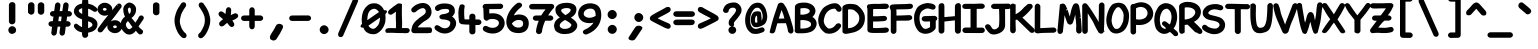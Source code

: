 SplineFontDB: 3.2
FontName: Pointless-Bold
FullName: Pointless Bold
FamilyName: Pointless
Weight: Bold
Copyright: Based on Pointfree by wrp, whoever he/she/they is/are, I thank you.\nTadhg O'Brien 2020 released under the terms of the Unlicense.
Version: 1.0
ItalicAngle: 0
UnderlinePosition: -143
UnderlineWidth: 20
Ascent: 656
Descent: 164
InvalidEm: 0
sfntRevision: 0x00010000
LayerCount: 2
Layer: 0 1 "Back" 1
Layer: 1 1 "Fore" 0
XUID: [1021 796 -163880829 2966828]
StyleMap: 0x0040
FSType: 0
OS2Version: 3
OS2_WeightWidthSlopeOnly: 0
OS2_UseTypoMetrics: 0
CreationTime: 1316413706
ModificationTime: 1606911280
PfmFamily: 17
TTFWeight: 400
TTFWidth: 5
LineGap: 0
VLineGap: 0
Panose: 2 0 5 3 0 0 0 0 0 0
OS2TypoAscent: 891
OS2TypoAOffset: 0
OS2TypoDescent: -256
OS2TypoDOffset: 0
OS2TypoLinegap: 0
OS2WinAscent: 891
OS2WinAOffset: 0
OS2WinDescent: 256
OS2WinDOffset: 0
HheadAscent: 891
HheadAOffset: 0
HheadDescent: -256
HheadDOffset: 0
OS2SubXSize: 585
OS2SubYSize: 543
OS2SubXOff: 0
OS2SubYOff: 120
OS2SupXSize: 585
OS2SupYSize: 543
OS2SupXOff: 0
OS2SupYOff: 379
OS2StrikeYSize: 42
OS2StrikeYPos: 209
OS2CapHeight: 613
OS2XHeight: 454
OS2Vendor: '    '
OS2CodePages: 00000001.00000000
OS2UnicodeRanges: 00000001.00000000.00000000.00000000
MarkAttachClasses: 1
DEI: 91125
ShortTable: maxp 16
  1
  0
  98
  112
  5
  0
  0
  0
  0
  0
  0
  0
  0
  0
  0
  0
EndShort
LangName: 1033 "" "" "" "" "" "1.0"
Encoding: UnicodeBmp
UnicodeInterp: none
NameList: AGL For New Fonts
DisplaySize: -48
AntiAlias: 1
FitToEm: 0
WinInfo: 22 22 6
BeginPrivate: 0
EndPrivate
TeXData: 1 0 0 639376 319687 213126 549863 1048576 213126 783286 444596 497025 792723 393216 433062 380633 303038 157286 324010 404750 52429 2506097 1059062 262144
BeginChars: 65539 94

StartChar: exclam
Encoding: 33 33 0
Width: 500
Flags: W
LayerCount: 2
Fore
SplineSet
283.245129978 625.13850959 m 0,0,1
 310.597002656 610.671355785 310.597002656 610.671355785 315 584.253371719 c 1,2,-1
 315 237.310327357 l 1,3,4
 312.30719544 207.689477193 312.30719544 207.689477193 291.109996572 192.915671921 c 0,5,6
 268.953181946 177.473043546 268.953181946 177.473043546 246.574394464 177.470588235 c 0,7,8
 226.389630171 177.470588235 226.389630171 177.470588235 212.745109974 186.895992886 c 0,9,10
 184.349816159 206.510983412 184.349816159 206.510983412 183 235 c 1,11,-1
 183 581.497386 l 1,12,13
 188.605228242 609.52352721 188.605228242 609.52352721 211.85054369 623.19724218 c 0,14,15
 233.45605933 634 233.45605933 634 250.676632176 634 c 128,-1,16
 267.897205022 634 267.897205022 634 283.245129978 625.13850959 c 0,0,1
250 140 m 0,17,18
 260.001127656 140 260.001127656 140 269.623425051 137.296858983 c 0,19,20
 288.523155289 131.98745792 288.523155289 131.98745792 302.790444941 118.764116291 c 0,21,22
 330 93.5455042852 330 93.5455042852 330 60 c 128,-1,23
 330 26.3354169664 330 26.3354169664 304.54329372 3.36229178727 c 1,24,25
 263.265843944 -19.1721194321 263.265843944 -19.1721194321 251.780071522 -19.1721194321 c 0,26,27
 250.776260288 -19.1721194321 250.776260288 -19.1721194321 250 -19 c 0,28,29
 220.130475058 -19 220.130475058 -19 195.565237529 3.72284471411 c 128,-1,30
 171 26.4456894282 171 26.4456894282 171 60 c 128,-1,31
 171 93.4356663223 171 93.4356663223 195.672886548 116.874908543 c 0,32,33
 220.015088082 140 220.015088082 140 250 140 c 0,17,18
EndSplineSet
EndChar

StartChar: quotedbl
Encoding: 34 34 1
Width: 500
Flags: W
LayerCount: 2
Fore
SplineSet
385.349009767 620.077134612 m 0,0,1
 409.281088074 606.738704904 409.281088074 606.738704904 415 579.573873256 c 1,2,-1
 415 434.310327357 l 1,3,4
 412.312137246 404.743837068 412.312137246 404.743837068 389.636144829 388.737254185 c 0,5,6
 368.758368067 374 368.758368067 374 349 374 c 0,7,8
 327.470847528 374.631473835 327.470847528 374.631473835 311.046246572 387.946355888 c 0,9,10
 284.420398264 406.009906976 284.420398264 406.009906976 283 431.577075725 c 1,11,-1
 283 576.497386 l 1,12,13
 288.58202093 604.40749065 288.58202093 604.40749065 310.741516559 617.837488001 c 0,14,15
 330.809661357 630 330.809661357 630 349.375208249 630 c 128,-1,16
 367.94075514 630 367.94075514 630 385.349009767 620.077134612 c 0,0,1
214 581.299004929 m 1,17,-1
 214 435.310327357 l 1,18,19
 211.312137246 405.743837068 211.312137246 405.743837068 188.636144829 389.737254185 c 0,20,21
 167.758368067 375 167.758368067 375 148 375 c 2,22,-1
 146.869609968 375 l 1,23,24
 121.95161654 378.737699014 121.95161654 378.737699014 108.697076677 390.208596023 c 0,25,26
 83.4306039946 408.232065201 83.4306039946 408.232065201 82 432.55233311 c 1,27,-1
 82 577.497386 l 1,28,29
 87.58202093 605.40749065 87.58202093 605.40749065 108.577795767 618.132202673 c 128,-1,30
 129.573570603 630.856914695 129.573570603 630.856914695 147.5625214 630.998280598 c 0,31,32
 149.772112114 631.111110818 149.772112114 631.111110818 151.901234568 631.111111111 c 0,33,34
 172.299549247 631.111111111 172.299549247 631.111111111 185.272721079 620.788109357 c 0,35,36
 206.932622965 603.914615227 206.932622965 603.914615227 213.320362575 583.473844689 c 2,37,-1
 214 581.299004929 l 1,17,-1
EndSplineSet
EndChar

StartChar: numbersign
Encoding: 35 35 2
Width: 500
Flags: W
LayerCount: 2
Fore
SplineSet
357.154055154 627.072912271 m 0,0,1
 362.625092613 628.347826087 362.625092613 628.347826087 367.133902687 628.347826087 c 0,2,3
 391.711293276 628.347826087 391.711293276 628.347826087 409.263390054 608.402261566 c 0,4,5
 423.083333333 592.697780567 423.083333333 592.697780567 423.083333333 567.600694444 c 1,6,-1
 422.830253663 561.738078362 l 1,7,8
 417.860922896 528.940495299 417.860922896 528.940495299 414.399605462 500.816815518 c 128,-1,9
 410.938288029 472.693135736 410.938288029 472.693135736 407.44945913 449 c 1,10,-1
 441.321880913 449 l 1,11,12
 467.103965945 440.858288937 467.103965945 440.858288937 478.815140867 425.243389041 c 128,-1,13
 490.526315789 409.628489145 490.526315789 409.628489145 490.526315789 392.814404432 c 0,14,15
 490.526315789 373.99970089 490.526315789 373.99970089 476.767645011 358.177229495 c 128,-1,16
 463.008974233 342.354758101 463.008974233 342.354758101 437.573873256 337 c 1,17,-1
 391.893595112 337 l 1,18,19
 388.172963019 311.822673605 388.172963019 311.822673605 385.510050275 288.235687642 c 128,-1,20
 382.84713753 264.648701678 382.84713753 264.648701678 379.498256625 242 c 1,21,-1
 414.321880913 242 l 1,22,23
 440.103965945 233.858288937 440.103965945 233.858288937 451.815140867 218.243389041 c 128,-1,24
 463.526315789 202.628489145 463.526315789 202.628489145 463.526315789 185.814404432 c 0,25,26
 463.526315789 166.99970089 463.526315789 166.99970089 449.767645011 151.177229495 c 128,-1,27
 436.008974233 135.354758101 436.008974233 135.354758101 410.573873256 130 c 1,28,-1
 364.145726511 130 l 1,29,-1
 345.634259182 -9.76157833777 l 1,30,31
 336.157285457 -34.1309393434 336.157285457 -34.1309393434 318.845486814 -44.7843538932 c 0,32,33
 304.297693469 -53.7368421053 304.297693469 -53.7368421053 289.459833795 -53.7368421053 c 0,34,35
 268.527798355 -53.7368421053 268.527798355 -53.7368421053 253.06673955 -38.2757833004 c 128,-1,36
 237.605680746 -22.8147244956 237.605680746 -22.8147244956 234.892034564 4.32173731851 c 1,37,38
 240.134352574 41.0179633894 240.134352574 41.0179633894 244.084559733 72.1806227482 c 128,-1,39
 248.034766891 103.343282107 248.034766891 103.343282107 251.737227209 130 c 1,40,-1
 197.140458116 130 l 1,41,42
 192.913013498 98.4830776698 192.913013498 98.4830776698 187.884988225 64.201052723 c 128,-1,43
 182.856790335 29.9178508376 182.856790335 29.9178508376 177.636607282 -9.75554036619 c 1,44,45
 166.12545272 -39.3556520979 166.12545272 -39.3556520979 141.474245217 -49.6088503072 c 0,46,47
 131.549538769 -53.7368421053 131.549538769 -53.7368421053 121.459833795 -53.7368421053 c 0,48,49
 100.527798355 -53.7368421053 100.527798355 -53.7368421053 83.895478125 -37.104521875 c 0,50,51
 69.6056807456 -22.8147244956 69.6056807456 -22.8147244956 66.8920345642 4.32173731851 c 1,52,53
 72.1343525743 41.0179633895 72.1343525743 41.0179633895 76.0845597326 72.1806227482 c 128,-1,54
 80.0347668909 103.343282107 80.0347668909 103.343282107 83.7372272091 130 c 1,55,-1
 65.9706856877 130 l 1,56,57
 25.4999983907 135.518730086 25.4999983907 135.518730086 12.9797623451 167.609787998 c 0,58,59
 9.47727272727 176.587142479 9.47727272727 176.587142479 9.47727272727 186.185950413 c 0,60,61
 9.47727272727 207.477423419 9.47727272727 207.477423419 25.40238852 224.094935551 c 128,-1,62
 41.3275043126 240.712447682 41.3275043126 240.712447682 69.3087063512 241.984320502 c 2,63,-1
 69.6536553085 242 l 1,64,-1
 99.1609590547 242 l 1,65,66
 102.846547687 266.351876068 102.846547687 266.351876068 105.513155064 289.970715637 c 128,-1,67
 108.179762441 313.589555206 108.179762441 313.589555206 111.570831276 337 c 1,68,-1
 96.9706856877 337 l 1,69,70
 68.2428535243 340.917431659 68.2428535243 340.917431659 54.3600631258 357.444563085 c 128,-1,71
 40.4772727273 373.971694512 40.4772727273 373.971694512 40.4772727273 393.185950413 c 0,72,73
 40.4772727273 414.477423419 40.4772727273 414.477423419 56.40238852 431.094935551 c 128,-1,74
 72.3275043126 447.712447682 72.3275043126 447.712447682 100.308706351 448.984320502 c 2,75,-1
 100.653655308 449 l 1,76,-1
 126.974381353 449 l 1,77,78
 130.966512564 477.395098907 130.966512564 477.395098907 135.052541431 508.721358361 c 128,-1,79
 139.138374773 540.046118782 139.138374773 540.046118782 144.23748829 575.739913403 c 1,80,81
 152.045240476 610.094023018 152.045240476 610.094023018 178.675421673 622.470667796 c 0,82,83
 189.16934885 627.347826087 189.16934885 627.347826087 200.145557656 627.347826087 c 0,84,85
 223.711293276 627.347826087 223.711293276 627.347826087 241.263390054 607.402261566 c 0,86,87
 255.083333333 591.697780567 255.083333333 591.697780567 255.083333333 566.600694444 c 0,88,89
 255.083333333 563.382656988 255.083333333 563.382656988 254.855531651 560.911787723 c 2,90,-1
 239.239933364 449 l 1,91,-1
 293.988929233 449 l 1,92,93
 312.151285067 576.136490841 312.151285067 576.136490841 312.677960551 578.565927157 c 128,-1,94
 313.204636034 580.995363474 313.204636034 580.995363474 314.257658331 584.417301974 c 128,-1,95
 315.310680628 587.839240474 315.310680628 587.839240474 316.644554468 591.144072349 c 128,-1,96
 317.978428309 594.448904224 317.978428309 594.448904224 319.547976843 597.474410847 c 128,-1,97
 321.117525377 600.499917469 321.117525377 600.499917469 323.003187403 603.347529099 c 128,-1,98
 324.888849428 606.195140729 324.888849428 606.195140729 327.023768916 608.725657433 c 0,99,100
 338.917475318 622.823248884 338.917475318 622.823248884 357.154055154 627.072912271 c 0,0,1
212.06125743 242 m 1,101,-1
 267.160959055 242 l 1,102,103
 270.846547687 266.351876068 270.846547687 266.351876068 273.512620595 289.965981769 c 128,-1,104
 276.178693503 313.58008747 276.178693503 313.58008747 279.033121583 337 c 1,105,-1
 224.217087441 337 l 1,106,-1
 212.06125743 242 l 1,101,-1
EndSplineSet
EndChar

StartChar: dollar
Encoding: 36 36 3
Width: 500
Flags: W
LayerCount: 2
Fore
SplineSet
329.816448211 498.819335938 m 1,0,1
 329.633192788 486.350585938 329.633192788 486.350585938 329.633192788 473.396484375 c 2,2,-1
 330.75017822 379.623046875 l 2,3,4
 330.75017822 361.959960938 330.75017822 361.959960938 330.419663976 344.994140625 c 1,5,6
 360.543364836 335.329101562 360.543364836 335.329101562 395.108828077 324.771484375 c 0,7,8
 429.0625 314.212890625 429.0625 314.212890625 457.103515625 294.454101562 c 128,-1,9
 485.14453125 274.6953125 485.14453125 274.6953125 503.572265625 246.6953125 c 128,-1,10
 522 218.6953125 522 218.6953125 522 179.78125 c 0,11,12
 522 135.455078125 522 135.455078125 503.749023438 104.524414062 c 0,13,14
 469.413085938 46.3349609375 469.413085938 46.3349609375 390.850321118 21.439453125 c 0,15,16
 360.350292159 12.52734375 360.350292159 12.52734375 330.191685504 6.912109375 c 1,17,-1
 330.191685504 -14.515625 l 2,18,19
 330.191685504 -30.982421875 330.191685504 -30.982421875 331.430841217 -50.2294921875 c 1,20,21
 320.630770164 -85.65625 320.630770164 -85.65625 288.463989505 -95.8544921875 c 0,22,23
 278.899801747 -99 278.899801747 -99 268.757486763 -99 c 0,24,25
 240.661594416 -99 240.661594416 -99 226.128784938 -83.5009765625 c 0,26,27
 206.20630259 -62.2529296875 206.20630259 -62.2529296875 206.20630259 -14.1357421875 c 0,28,29
 206.20630259 -0.58984375 206.20630259 -0.58984375 205.644537456 11.9697265625 c 1,30,31
 142.36687643 26.986328125 142.36687643 26.986328125 110.9375 47.76171875 c 0,32,33
 93.2236328125 59.66796875 93.2236328125 59.66796875 82.84375 70.0634765625 c 0,34,35
 65.75390625 87.1767578125 65.75390625 87.1767578125 51.181640625 104.473632812 c 1,36,37
 40.6103515625 126.319335938 40.6103515625 126.319335938 39.5 135.959960938 c 0,38,39
 39.2001953125 138.564453125 39.2001953125 138.564453125 39.2001953125 143.6640625 c 128,-1,40
 39.2001953125 148.763671875 39.2001953125 148.763671875 41.287109375 157.486328125 c 0,41,42
 49.408203125 191.420898438 49.408203125 191.420898438 83.845703125 191.420898438 c 0,43,44
 89.9814453125 191.420898438 89.9814453125 191.420898438 95.3916015625 189.682617188 c 128,-1,45
 100.80078125 187.943359375 100.80078125 187.943359375 109.453125 182.102539062 c 0,46,47
 123.669921875 172.505859375 123.669921875 172.505859375 131.717773438 164.744140625 c 0,48,49
 140.043459468 156.982421875 140.043459468 156.982421875 163.190364604 142.448242188 c 128,-1,50
 186.338360547 127.9140625 186.338360547 127.9140625 198.962259376 123.72265625 c 0,51,-1
 206.333926902 121.129882812 l 1,52,-1
 207.268747718 278.563476562 l 1,53,54
 188.981383692 285.999023438 188.981383692 285.999023438 160.253914622 297.514648438 c 0,55,56
 132.141601562 309.029296875 132.141601562 309.029296875 105.786132812 328.854492188 c 0,57,58
 78.9150390625 349.067382812 78.9150390625 349.067382812 59.5830078125 376.513671875 c 0,59,60
 39 405.736328125 39 405.736328125 39 442.971679688 c 0,61,62
 39 472.000976562 39 472.000976562 51.1591796875 499.184570312 c 0,63,64
 76.8349609375 556.583984375 76.8349609375 556.583984375 141.052455097 585.311523438 c 0,65,66
 170.992900535 597.375 170.992900535 597.375 207.323288022 602.926757812 c 1,67,-1
 207.323288022 623.306640625 l 2,68,69
 207.323288022 658.055664062 207.323288022 658.055664062 215.737766166 684.51953125 c 0,70,71
 221.844098633 703.724609375 221.844098633 703.724609375 239.146464763 712.793945312 c 0,72,73
 252.403031122 720 252.403031122 720 270.642399679 720 c 128,-1,74
 288.88067743 720 288.88067743 720 301.738008761 713.361328125 c 0,75,76
 318.780763043 704.876953125 318.780763043 704.876953125 325.029991107 686.76953125 c 0,77,78
 333.542641799 662.09765625 333.542641799 662.09765625 333.542641799 629.123046875 c 0,79,80
 333.542641799 628.439453125 333.542641799 628.439453125 332.616547432 600.478515625 c 1,81,82
 374.872193577 592.055664062 374.872193577 592.055664062 415.761059695 576.284179688 c 0,83,84
 441.833984375 565.416015625 441.833984375 565.416015625 479.8203125 536.313476562 c 0,85,86
 521.163085938 504.640625 521.163085938 504.640625 521.98046875 480.7890625 c 2,87,-1
 522.2421875 476.66015625 l 1,88,89
 522.2421875 455.51953125 522.2421875 455.51953125 497.895507812 441.903320312 c 0,90,91
 483.827148438 434.03515625 483.827148438 434.03515625 467.669921875 434.03515625 c 0,92,93
 459.532226562 434.03515625 459.532226562 434.03515625 454.384765625 436.241210938 c 128,-1,94
 449.237304688 438.447265625 449.237304688 438.447265625 442.340820312 442.21484375 c 0,95,96
 428.823242188 449.598632812 428.823242188 449.598632812 410.47065018 462.356445312 c 0,97,98
 391.534256534 475.115234375 391.534256534 475.115234375 370.146821614 484.53515625 c 128,-1,99
 348.759386693 493.955078125 348.759386693 493.955078125 329.816448211 498.819335938 c 1,0,1
374.526408047 222.756835938 m 128,-1,101
 356.51829038 231.969726562 356.51829038 231.969726562 330.191685504 240.802734375 c 1,102,-1
 330.191685504 100.10546875 l 1,103,104
 356.355760273 104.822265625 356.355760273 104.822265625 393.385354461 127.716796875 c 1,105,106
 417.841226901 148.259765625 417.841226901 148.259765625 419.033477952 163.557617188 c 0,107,108
 419.165465489 165.254882812 419.165465489 165.254882812 419.165465489 166.932617188 c 0,109,110
 419.165465489 181.3046875 419.165465489 181.3046875 409.306760087 195.1953125 c 0,111,100
 392.534525715 213.543945312 392.534525715 213.543945312 374.526408047 222.756835938 c 128,-1,101
166.807477584 415.323242188 m 0,112,113
 186.193283338 401.75390625 186.193283338 401.75390625 208.62243807 388.764648438 c 1,114,-1
 209.435088604 508.1015625 l 1,115,116
 198.124520302 506.107421875 198.124520302 506.107421875 191.718216161 504.1953125 c 128,-1,117
 185.31191202 502.283203125 185.31191202 502.283203125 175.807718597 497.177734375 c 128,-1,118
 166.303525173 492.073242188 166.303525173 492.073242188 162.857668748 490.013671875 c 128,-1,119
 159.411812324 487.955078125 159.411812324 487.955078125 156.479725566 485.979492188 c 128,-1,120
 153.546548002 484.004882812 153.546548002 484.004882812 151.075872218 482.11328125 c 128,-1,121
 148.604105628 480.221679688 148.604105628 480.221679688 146.564298248 478.395507812 c 0,122,123
 141.093905728 473.498046875 141.093905728 473.498046875 139.271168759 458.94921875 c 0,124,125
 142.408327061 432.401367188 142.408327061 432.401367188 166.807477584 415.323242188 c 0,112,113
EndSplineSet
EndChar

StartChar: percent
Encoding: 37 37 4
Width: 500
Flags: W
LayerCount: 2
Fore
SplineSet
76.5947265625 581.487304688 m 128,-1,1
 121.189453125 620 121.189453125 620 178.752906977 620 c 0,2,3
 237.441715684 620 237.441715684 620 285.728125284 580.889648438 c 128,-1,4
 334.014534884 541.779296875 334.014534884 541.779296875 334.014534884 486.138671875 c 0,5,6
 334.014534884 474.84765625 334.014534884 474.84765625 332.027194711 464.216796875 c 1,7,8
 419.327203795 572.427734375 419.327203795 572.427734375 426.165386821 581.881835938 c 1,9,-1
 425.537235704 578.008789062 l 1,10,-1
 441.462890625 563.696289062 l 1,11,-1
 451.00390625 567.228515625 l 1,12,-1
 430.000357694 587.98828125 l 1,13,14
 450.677734375 603.68359375 450.677734375 603.68359375 473 603.68359375 c 128,-1,15
 495.208984375 603.68359375 495.208984375 603.68359375 510.604492188 588.907226562 c 128,-1,16
 526 574.130859375 526 574.130859375 526 551.85546875 c 0,17,18
 526 542.4765625 526 542.4765625 523.578125 535.462890625 c 0,19,20
 519.8125 524.55859375 519.8125 524.55859375 518.262695312 522.451171875 c 0,21,22
 458.443359375 441.115234375 458.443359375 441.115234375 443.461914062 418.827148438 c 0,23,24
 416.608825684 381.65625 416.608825684 381.65625 355.993325877 306.096679688 c 2,25,-1
 300.087876431 235.693359375 l 1,26,27
 341.664982286 262 341.664982286 262 389.591829522 262 c 0,28,29
 446.919921875 262 446.919921875 262 490.459960938 223.43359375 c 128,-1,30
 534 184.868164062 534 184.868164062 534 130.001953125 c 128,-1,31
 534 75.1357421875 534 75.1357421875 490.489257812 36.0673828125 c 128,-1,32
 446.979492188 -3 446.979492188 -3 389.465116279 -3 c 0,33,34
 330.832624568 -3 330.832624568 -3 281.409044842 36.5654296875 c 128,-1,35
 231.985465116 76.1298828125 231.985465116 76.1298828125 231.985465116 132.8984375 c 0,36,37
 231.985465116 146.903320312 231.985465116 146.903320312 235.02658294 159.7890625 c 1,38,-1
 135.657408249 36.533203125 l 2,39,40
 124.506835938 22.4990234375 124.506835938 22.4990234375 110.63671875 17.427734375 c 128,-1,41
 96.767578125 12.3564453125 96.767578125 12.3564453125 86 12.3564453125 c 0,42,43
 65.1865234375 12.3564453125 65.1865234375 12.3564453125 49.0927734375 26.4599609375 c 128,-1,44
 33 40.5625 33 40.5625 33 63.2255859375 c 0,45,46
 33 82.0615234375 33 82.0615234375 44.7373046875 99.34765625 c 0,47,48
 104.6953125 180.873046875 104.6953125 180.873046875 147.835958791 238.836914062 c 0,49,50
 182.187160758 282.444335938 182.187160758 282.444335938 257.06060791 375.90625 c 1,51,52
 220.56611101 355 220.56611101 355 178.752906977 355 c 0,53,54
 121.130859375 355 121.130859375 355 76.5654296875 394.014648438 c 128,-1,55
 32 433.029296875 32 433.029296875 32 488.001953125 c 128,-1,0
 32 542.974609375 32 542.974609375 76.5947265625 581.487304688 c 128,-1,1
178.198401163 514 m 128,-1,57
 164.255612396 514 164.255612396 514 151.542050384 505.4921875 c 128,-1,58
 138.828488372 496.983398438 138.828488372 496.983398438 138.828488372 485.5 c 0,59,60
 138.828488372 477.666015625 138.828488372 477.666015625 142.863817792 473.140625 c 128,-1,61
 146.90023023 468.614257812 146.90023023 468.614257812 152.527597827 464.848632812 c 0,62,63
 164.255612396 457 164.255612396 457 178.198401163 457 c 128,-1,64
 192.14118993 457 192.14118993 457 204.854751942 465.5078125 c 128,-1,65
 217.568313953 474.016601562 217.568313953 474.016601562 217.568313953 485.5 c 128,-1,66
 217.568313953 496.983398438 217.568313953 496.983398438 205.086518044 505.3359375 c 0,67,56
 192.14118993 514 192.14118993 514 178.198401163 514 c 128,-1,57
362.254259686 147.4921875 m 128,-1,69
 349.540697674 138.983398438 349.540697674 138.983398438 349.540697674 127.5 c 128,-1,70
 349.540697674 116.016601562 349.540697674 116.016601562 362.254259686 107.5078125 c 128,-1,71
 374.967821698 99 374.967821698 99 389.465116279 99 c 0,72,73
 402.853399232 99 402.853399232 99 415.798727346 107.6640625 c 0,74,75
 428.280523256 116.016601562 428.280523256 116.016601562 428.280523256 127.5 c 128,-1,76
 428.280523256 138.983398438 428.280523256 138.983398438 415.566961244 147.4921875 c 128,-1,77
 402.853399232 156 402.853399232 156 388.910610465 156 c 128,-1,68
 374.967821698 156 374.967821698 156 362.254259686 147.4921875 c 128,-1,69
EndSplineSet
EndChar

StartChar: ampersand
Encoding: 38 38 5
Width: 500
Flags: W
LayerCount: 2
Fore
SplineSet
472.621315406 29.1841510549 m 0,0,1
 472.621315406 28.5569001355 472.621315406 28.5569001355 471.974388284 21.3821071689 c 0,2,3
 471.331940639 1.12289690672 471.331940639 1.12289690672 455.770492195 -14.4385515466 c 128,-1,4
 440.20904375 -30 440.20904375 -30 413 -30 c 0,5,6
 401.298863829 -30 401.298863829 -30 396.065892518 -26.7293929306 c 0,7,8
 369.78850357 -10.3060248382 369.78850357 -10.3060248382 349.140321573 16.3192624744 c 0,9,10
 336.790856462 32.2435727487 336.790856462 32.2435727487 324.878788259 47.0898225307 c 1,11,12
 295.228220362 7.16492284464 295.228220362 7.16492284464 262.846679153 -11.0781989628 c 0,13,14
 225.625958503 -32.0476190476 225.625958503 -32.0476190476 197.404761905 -32.0476190476 c 0,15,16
 152.924780008 -32.0476190476 152.924780008 -32.0476190476 127.752544797 -16.9442778624 c 128,-1,17
 102.580309585 -1.84093667713 102.580309585 -1.84093667713 76.057304849 25.7429882481 c 128,-1,18
 49.5343001132 53.3269131733 49.5343001132 53.3269131733 31.7671500566 89.9380102596 c 128,-1,19
 14 126.549107346 14 126.549107346 14 171 c 0,20,21
 14 233.996910197 14 233.996910197 49.9928684362 281.987401446 c 0,22,23
 65.7223884017 302.960094733 65.7223884017 302.960094733 77.905020445 314.691518182 c 128,-1,24
 90.0876524884 326.422941631 90.0876524884 326.422941631 102.702600327 335.43572666 c 1,25,26
 86.9423386401 363.443946149 86.9423386401 363.443946149 76.9711693201 403.803441016 c 128,-1,27
 67 444.162935883 67 444.162935883 67 486 c 0,28,29
 67 519.946599193 67 519.946599193 81.9320636258 546.364865608 c 0,30,31
 96.3519343471 571.876944576 96.3519343471 571.876944576 118.750962342 589.905430523 c 0,32,33
 162.353306238 625 162.353306238 625 197 625 c 2,34,-1
 198.694964925 625 l 1,35,36
 223.404732137 619.384143815 223.404732137 619.384143815 243.170922547 611.697291989 c 128,-1,37
 262.937112957 604.010440163 262.937112957 604.010440163 282.958690676 586.213482191 c 128,-1,38
 302.954389395 568.439527774 302.954389395 568.439527774 318.21635726 540.095873167 c 0,39,40
 330.315789474 517.625499056 330.315789474 517.625499056 330.315789474 492.512465374 c 0,41,42
 330.315789474 484.246658191 330.315789474 484.246658191 328.995781384 475.76258516 c 0,43,44
 328.814468251 449.169794056 328.814468251 449.169794056 320.784161197 422.4021038 c 0,45,46
 305.305807976 370.807592916 305.305807976 370.807592916 262.803697972 330.602894263 c 0,47,48
 249.721235868 318.227592273 249.721235868 318.227592273 234.528357214 308.797951471 c 1,49,-1
 282.252599929 253.915072349 l 2,50,51
 300.723960956 233.260997506 300.723960956 233.260997506 306.663249278 220.194563197 c 0,52,53
 308.277898644 216.642334592 308.277898644 216.642334592 313.407859021 210.73863511 c 1,54,55
 334.102056193 242.617302076 334.102056193 242.617302076 354.277266732 270.248568683 c 128,-1,56
 374.45247727 297.87983529 374.45247727 297.87983529 383.192459646 325.07089157 c 1,57,58
 394.005786477 343.994213523 394.005786477 343.994213523 408.073955139 352.033167045 c 128,-1,59
 422.015912811 360 422.015912811 360 436 360 c 0,60,61
 457.022877964 360 457.022877964 360 472.654296125 345.019890929 c 128,-1,62
 488.285714286 330.039781859 488.285714286 330.039781859 488.285714286 311.214285714 c 0,63,64
 488.285714286 308.141004307 488.285714286 308.141004307 487.848714933 304.863509159 c 0,65,66
 485.337908635 287.287865075 485.337908635 287.287865075 461.240751854 253.332780521 c 0,67,68
 444.596485398 229.879495968 444.596485398 229.879495968 442.270423782 226.202966671 c 0,69,70
 434.386000713 213.740995673 434.386000713 213.740995673 417.327145598 189.005655756 c 0,71,72
 392.173057477 152.53222798 392.173057477 152.53222798 387.501948481 143.78791194 c 128,-1,73
 382.830839485 135.0435959 382.830839485 135.0435959 381.47209227 131.864525441 c 0,74,75
 397.339881485 110.558682319 397.339881485 110.558682319 406.836959434 103.618509972 c 0,76,77
 418.134440738 91.0890105517 418.134440738 91.0890105517 448.442075036 68.6746108584 c 0,78,79
 472.621315406 51.2725435003 472.621315406 51.2725435003 472.621315406 29.1841510549 c 0,0,1
158.489704743 241.694651424 m 0,80,81
 153.75557253 234.593453105 153.75557253 234.593453105 143.188597005 223.54616051 c 128,-1,82
 132.621621479 212.498867915 132.621621479 212.498867915 126.810810739 199.632072706 c 128,-1,83
 121 186.765277498 121 186.765277498 121 172.956346085 c 0,84,85
 121 149.54394067 121 149.54394067 129.410272854 132.723394961 c 128,-1,86
 137.820545708 115.902849253 137.820545708 115.902849253 148.053844862 102.258450382 c 0,87,88
 161.574375621 84.2310760356 161.574375621 84.2310760356 187.772088502 78.9811322522 c 1,89,-1
 188.79095625 80 l 1,90,-1
 195 80 l 2,91,92
 202.595694215 80 202.595694215 80 213.755167877 87.173947354 c 0,93,94
 226.728594521 93.228213121 226.728594521 93.228213121 236.60759254 104.75371081 c 0,95,96
 244.93580077 114.469953746 244.93580077 114.469953746 255.01600069 124.12648319 c 1,97,98
 227.587162934 155.748837812 227.587162934 155.748837812 213.547006048 178.12533785 c 128,-1,99
 199.506849162 200.501837887 199.506849162 200.501837887 162.225250417 245.026958088 c 0,100,101
 159.347544204 242.778645974 159.347544204 242.778645974 158.489704743 241.694651424 c 0,80,81
223.296296296 466.488340192 m 0,102,103
 223.296296296 501.997729809 223.296296296 501.997729809 210.551200942 512.353119698 c 0,104,105
 201.357403894 519.823079799 201.357403894 519.823079799 194.920827363 521.778017341 c 0,106,107
 194.189955739 522 194.189955739 522 192.600648516 522 c 0,108,109
 187.14320579 522 187.14320579 522 177.697584447 514.653405622 c 0,110,111
 164.953758749 504.741541191 164.953758749 504.741541191 162.17189471 486.268211646 c 0,112,113
 161.619047619 482.596958717 161.619047619 482.596958717 161.619047619 479.884208866 c 128,-1,114
 161.619047619 477.171459016 161.619047619 477.171459016 161.733856782 475.457857106 c 128,-1,115
 161.848665946 473.744255196 161.848665946 473.744255196 162.08134129 471.990086696 c 0,116,117
 162.522940458 468.660815377 162.522940458 468.660815377 166.996215885 450.820472303 c 128,-1,118
 171.469491311 432.98012923 171.469491311 432.98012923 177.370138399 413.311305606 c 0,119,120
 180.822698411 401.802772229 180.822698411 401.802772229 191.168582468 391.717091268 c 1,121,122
 207.265433172 403.56699307 207.265433172 403.56699307 215.280864734 420.643347268 c 128,-1,123
 223.296296296 437.719701466 223.296296296 437.719701466 223.296296296 466.488340192 c 0,102,103
EndSplineSet
EndChar

StartChar: quotesingle
Encoding: 39 39 6
Width: 500
Flags: W
LayerCount: 2
Fore
SplineSet
250 628 m 2,0,-1
 250.506980869 628 l 1,1,2
 269.128412264 626.75857124 269.128412264 626.75857124 286.875258729 617.333960308 c 0,3,4
 302.812647885 609.298130928 302.812647885 609.298130928 310.604846122 594.312019893 c 0,5,6
 314.4700552 586.878372718 314.4700552 586.878372718 316 577.188722318 c 1,7,-1
 316 424.649272748 l 2,8,9
 316.222222222 421.896735135 316.222222222 421.896735135 316.222222222 419.234567901 c 0,10,11
 316.222222222 393.168984019 316.222222222 393.168984019 295.987401446 377.992868436 c 0,12,13
 275.996910197 363 275.996910197 363 250 363 c 0,14,15
 228.085847762 363.607168045 228.085847762 363.607168045 209.825890999 376.410430103 c 0,16,17
 186.719657414 390.394097002 186.719657414 390.394097002 184.062108215 419.627136995 c 0,18,-1
 184 421 l 1,19,-1
 184 574.364618962 l 1,20,21
 189.378341689 603.945498253 189.378341689 603.945498253 207.046561749 615.724311626 c 1,22,23
 227.915231984 628 227.915231984 628 250 628 c 2,0,-1
EndSplineSet
EndChar

StartChar: parenleft
Encoding: 40 40 7
Width: 500
Flags: W
LayerCount: 2
Fore
SplineSet
366.330636825 -12.0060254972 m 1,0,1
 381 -33.3432810243 381 -33.3432810243 381 -53.5350506929 c 128,-1,2
 381 -73.7268203616 381 -73.7268203616 368.68073367 -87.4954121424 c 0,3,4
 352.347681376 -105.75 352.347681376 -105.75 327.03125 -105.75 c 0,5,6
 311.95605933 -105.75 311.95605933 -105.75 293.425491956 -96.4847163128 c 1,7,8
 280.35003909 -84.4988845185 280.35003909 -84.4988845185 266.890014121 -74.1450191578 c 128,-1,9
 253.429989152 -63.7911537972 253.429989152 -63.7911537972 243.255751846 -49.3778302004 c 0,10,11
 198.665692763 -0.240503024428 198.665692763 -0.240503024428 166.391134392 88.8987564849 c 0,12,13
 134 178.359984806 134 178.359984806 134 239 c 0,14,15
 134 298.678574573 134 298.678574573 138.722526812 319.667582627 c 128,-1,16
 143.445053624 340.656590682 143.445053624 340.656590682 161.542043732 406.006832737 c 0,17,18
 183.437559629 476.51228876 183.437559629 476.51228876 241.589754388 561.923324813 c 2,19,-1
 275.866380668 612.299578587 l 1,20,21
 286.729430333 620.990018319 286.729430333 620.990018319 292.868122027 623.680368043 c 128,-1,22
 299.006813721 626.370717767 299.006813721 626.370717767 302.225437895 627.405571641 c 0,23,24
 310.660591619 630.117647059 310.660591619 630.117647059 319.432919544 630.117647059 c 0,25,26
 337.039687334 630.117647059 337.039687334 630.117647059 351.044915903 620.113912367 c 0,27,28
 372.454545455 604.82131983 372.454545455 604.82131983 372.454545455 575.491735537 c 0,29,30
 372.454545455 562.633443507 372.454545455 562.633443507 366.447083986 547.185685446 c 1,31,32
 349.455649985 520.636569818 349.455649985 520.636569818 335.041928145 500.258549286 c 128,-1,33
 320.628206305 479.880528754 320.628206305 479.880528754 311.855009791 464.892984708 c 0,34,35
 284.800092411 418.674167518 284.800092411 418.674167518 273.367659816 387.991912534 c 0,36,37
 270.277075778 379.697432188 270.277075778 379.697432188 267.396367618 370.760517905 c 0,38,39
 244.87629007 286.497657824 244.87629007 286.497657824 242.972209646 255.080303292 c 0,40,41
 242.428571429 246.1102727 242.428571429 246.1102727 242.428571429 236.713686843 c 0,42,43
 242.428571429 217.012743254 242.428571429 217.012743254 246.476620113 195.962890093 c 128,-1,44
 250.524668798 174.913036931 250.524668798 174.913036931 268.375427726 123.773024868 c 128,-1,45
 286.226186654 72.6330128046 286.226186654 72.6330128046 329.325437845 21.8328907488 c 0,46,47
 336.581886557 13.6886293016 336.581886557 13.6886293016 346.207782651 5.50661660438 c 128,-1,48
 355.833678745 -2.67539609284 355.833678745 -2.67539609284 366.330636825 -12.0060254972 c 1,0,1
EndSplineSet
EndChar

StartChar: parenright
Encoding: 41 41 8
Width: 500
Flags: W
LayerCount: 2
Fore
SplineSet
243.152798568 369.098300675 m 1,0,1
 234.189408692 395.988470305 234.189408692 395.988470305 223.062774269 416.306672294 c 128,-1,2
 211.936139846 436.624874284 211.936139846 436.624874284 203.0586097 451.790603181 c 0,3,4
 188.309042992 476.987693629 188.309042992 476.987693629 174.594997931 497.068973896 c 2,5,-1
 142.631927769 543.98251236 l 1,6,7
 136.545454545 559.633443507 136.545454545 559.633443507 136.545454545 569.951333809 c 0,8,9
 136.545454545 601.82131983 136.545454545 601.82131983 158.795266678 617.714042782 c 0,10,11
 171.960312666 627.117647059 171.960312666 627.117647059 189.143598616 627.117647059 c 0,12,13
 191.318465002 627.117647059 191.318465002 627.117647059 197.359018661 626.701057151 c 128,-1,14
 203.399572321 626.284467244 203.399572321 626.284467244 212.86630304 622.112257145 c 128,-1,15
 222.333033305 617.940047246 222.333033305 617.940047246 233.133619354 609.299578602 c 1,16,17
 278.33506151 542.867154392 278.33506151 542.867154392 285.772769076 530.780927234 c 128,-1,18
 293.210476641 518.694700076 293.210476641 518.694700076 302.754905124 502.332822678 c 128,-1,19
 312.299333606 485.970945279 312.299333606 485.970945279 319.985559941 469.637714317 c 128,-1,20
 327.671786277 453.304483354 327.671786277 453.304483354 330.631579585 446.516437765 c 128,-1,21
 333.591372893 439.728392176 333.591372893 439.728392176 336.416355586 432.729515388 c 0,22,23
 355.451820945 385.569270118 355.451820945 385.569270118 367.792177427 324.369236556 c 0,24,25
 374.576271186 290.724603484 374.576271186 290.724603484 374.576271186 267.051709279 c 0,26,27
 374.576271186 264.448869574 374.576271186 264.448869574 374.490957828 261.974782173 c 0,28,29
 372.956940135 217.488269093 372.956940135 217.488269093 368.271597002 189.37621029 c 128,-1,30
 363.586253868 161.264151488 363.586253868 161.264151488 340.667421173 95.5634977626 c 0,31,32
 316.836303021 27.2476257273 316.836303021 27.2476257273 264.341389706 -49.5236475651 c 0,33,34
 254.001210821 -64.4594615107 254.001210821 -64.4594615107 239.13379796 -75.8959329419 c 0,35,36
 226.64996091 -85.4988845185 226.64996091 -85.4988845185 213.574508044 -97.4847163128 c 1,37,38
 195.04394067 -106.75 195.04394067 -106.75 179.96875 -106.75 c 1,39,-1
 169.449957013 -105.689135306 l 1,40,41
 150.125892321 -101.691052956 150.125892321 -101.691052956 138.06294616 -88.2089366586 c 128,-1,42
 126 -74.7268203616 126 -74.7268203616 126 -54 c 0,43,44
 126 -34.3432810243 126 -34.3432810243 140.669363175 -13.0060254972 c 1,45,46
 151.166321255 -3.67539609284 151.166321255 -3.67539609284 158.410637063 2.48227234431 c 0,47,48
 169.985197698 12.3206488843 169.985197698 12.3206488843 176.982293706 20.0615144569 c 0,49,50
 207.103526735 67.8585716533 207.103526735 67.8585716533 234.83805369 128.028394608 c 128,-1,51
 262.572580645 188.198217563 262.572580645 188.198217563 262.572580645 260.250570835 c 128,-1,52
 262.572580645 332.302924108 262.572580645 332.302924108 243.152798568 369.098300675 c 1,0,1
EndSplineSet
EndChar

StartChar: asterisk
Encoding: 42 42 9
Width: 500
Flags: W
LayerCount: 2
Fore
SplineSet
72.8077373615 343.947336058 m 1,0,1
 52 366.055557004 52 366.055557004 52 389.030604126 c 0,2,3
 52 420.32354974 52 420.32354974 76.575753865 435.362245067 c 0,4,5
 89.0571281625 443 89.0571281625 443 105 443 c 2,6,-1
 105.632689405 443 l 1,7,8
 121.679816846 441.66273938 121.679816846 441.66273938 137.123317543 432.511035263 c 0,9,10
 163.905041705 416.640383908 163.905041705 416.640383908 192.884268619 388.82032607 c 0,11,12
 193.417992944 388.307950719 193.417992944 388.307950719 193.948854978 387.799355035 c 1,13,14
 200.472509936 428.035641425 200.472509936 428.035641425 202.382105551 458.589171274 c 0,15,16
 205.070805379 501.608368513 205.070805379 501.608368513 228.307803127 519.188028549 c 0,17,18
 241.277380356 529 241.277380356 529 258 529 c 0,19,20
 279.022877964 529 279.022877964 529 295.511438982 513.198462358 c 128,-1,21
 312 497.396924716 312 497.396924716 312 469 c 0,22,23
 312 432.955124518 312 432.955124518 307.358769098 399.435123558 c 2,24,-1
 302.952064096 367.486607598 l 1,25,26
 310.438046369 371.298040106 310.438046369 371.298040106 318.607190476 374.974154955 c 128,-1,27
 326.776334584 378.650269803 326.776334584 378.650269803 340.980386336 385.245008116 c 128,-1,28
 355.184438088 391.83974643 355.184438088 391.83974643 371.213863249 397.919873215 c 128,-1,29
 387.243288409 404 387.243288409 404 399.514734747 404 c 0,30,31
 424.59468202 404 424.59468202 404 440.058560659 387.130314212 c 0,32,33
 455 370.830562203 455 370.830562203 455 350.224216338 c 128,-1,34
 455 329.617870472 455 329.617870472 437.392986105 312.68804942 c 0,35,36
 408.201598753 284.619407735 408.201598753 284.619407735 361.562895729 267.877309213 c 0,37,38
 347.353535007 262.776513057 347.353535007 262.776513057 334.547797751 257.139674025 c 1,39,-1
 361.26005835 215.665374674 l 1,40,41
 375 197.799528569 375 197.799528569 375 175.192521644 c 128,-1,42
 375 152.585514719 375 152.585514719 359.502825624 137.792757359 c 128,-1,43
 344.005651247 123 344.005651247 123 322 123 c 0,44,45
 312.571256609 123 312.571256609 123 302.340412845 128.601342164 c 0,46,47
 276.559757525 142.71613807 276.559757525 142.71613807 262.072441582 164.102175892 c 0,48,49
 251.892419514 179.129827515 251.892419514 179.129827515 244.628418711 188.277087785 c 128,-1,50
 237.364417908 197.424348056 237.364417908 197.424348056 236.062077881 199.146705812 c 128,-1,51
 234.759737854 200.869063569 234.759737854 200.869063569 233.5232109 202.592873945 c 0,52,53
 231.039525103 206.055316338 231.039525103 206.055316338 228.869032767 209.474002215 c 1,54,-1
 154.747365498 146.755668372 l 1,55,56
 135.154584877 135 135.154584877 135 117 135 c 0,57,58
 93.387634397 135 93.387634397 135 78.6938171985 151.09322836 c 128,-1,59
 64 167.186456721 64 167.186456721 64 188 c 0,60,61
 64 216.886934659 64 216.886934659 88.4582417398 236.572625218 c 2,62,-1
 143.693218207 283.48452304 l 1,63,64
 123.556863413 297.01855674 123.556863413 297.01855674 94.1355145844 325.16071649 c 0,65,66
 83.1185287044 335.698702984 83.1185287044 335.698702984 72.8077373615 343.947336058 c 1,0,1
EndSplineSet
EndChar

StartChar: plus
Encoding: 43 43 10
Width: 500
Flags: W
LayerCount: 2
Fore
SplineSet
82.3385798781 358.985648867 m 1,0,-1
 190 359.87756269 l 1,1,-1
 190 474.858094475 l 1,2,3
 199.623245598 513.351076867 199.623245598 513.351076867 227.282257397 524.413254811 c 0,4,5
 236.250276897 528 236.250276897 528 245.665371538 528 c 0,6,7
 264.168343159 528 264.168343159 528 279.733293468 515.818734541 c 128,-1,8
 295.225691643 503.694249012 295.225691643 503.694249012 302 477.951877256 c 1,9,-1
 302 360 l 1,10,-1
 424.951877256 360 l 1,11,12
 450.694249012 353.225691643 450.694249012 353.225691643 462.818734541 337.733293468 c 128,-1,13
 475 322.168343159 475 322.168343159 475 304 c 0,14,15
 475 284.205077314 475 284.205077314 461.517881804 269.374747299 c 128,-1,16
 448.035763609 254.544417283 448.035763609 254.544417283 421.858094475 248 c 1,17,-1
 302 248 l 1,18,-1
 302 137 l 1,19,-1
 301.985648867 136.338579878 l 2,20,21
 300.71706797 107.161219232 300.71706797 107.161219232 283.781622735 91.5806096162 c 128,-1,22
 266.846177499 76 266.846177499 76 246 76 c 0,23,24
 226.368058288 76 226.368058288 76 210.12980725 90.2084696582 c 128,-1,25
 193.893982145 104.414816626 193.893982145 104.414816626 190 132.970685688 c 1,26,-1
 190 247.879510836 l 1,27,-1
 79.0311141945 246.991759749 l 1,28,29
 50.4148166257 250.893982145 50.4148166257 250.893982145 36.2084696582 267.12980725 c 128,-1,30
 22 283.368058288 22 283.368058288 22 303.607117894 c 128,-1,31
 22 323.846177499 22 323.846177499 37.5806096162 340.781622735 c 128,-1,32
 53.1612192325 357.71706797 53.1612192325 357.71706797 82.3385798781 358.985648867 c 1,0,-1
EndSplineSet
EndChar

StartChar: comma
Encoding: 44 44 11
Width: 500
Flags: W
LayerCount: 2
Fore
SplineSet
244.959960938 149.919921875 m 0,0,1
 211 80 211 80 187.199707031 44.8100585938 c 0,2,3
 136 -29 136 -29 122.080078125 -71.7900390625 c 4,4,5
 120 -78 120 -78 120.559570312 -82.5146484375 c 4,6,7
 121 -88 121 -88 120.559570312 -91.8095703125 c 4,8,9
 121 -120 121 -120 141.83984375 -135.424804688 c 4,10,11
 163 -150 163 -150 185.919921875 -153.299804688 c 260,12,13
 209 -156 209 -156 230.759765625 -144.719726562 c 4,14,15
 242.736290988 -138.653185937 242.736290988 -138.653185937 258.879882812 -118.98046875 c 4,16,17
 302.773768607 -48.4338518385 302.773768607 -48.4338518385 311.840332031 -35.2700195312 c 0,18,19
 332 -6 332 -6 383.280273438 98.4404296875 c 0,20,21
 391 114 391 114 390.879882812 129.900390625 c 0,22,23
 391 156 391 156 361.240234375 174.23046875 c 0,24,25
 335 191 335 191 304.240234375 187.099609375 c 0,26,27
 260 182 260 182 244.959960938 149.919921875 c 0,0,1
EndSplineSet
EndChar

StartChar: hyphen
Encoding: 45 45 12
Width: 500
Flags: W
LayerCount: 2
Fore
SplineSet
125.5 359 m 1,0,-1
 281.5 360 l 1,1,-1
 422.951877256 360 l 1,2,3
 448.694249012 353.225691643 448.694249012 353.225691643 460.818734541 337.733293468 c 128,-1,4
 473 322.168343159 473 322.168343159 473 304 c 0,5,6
 473 284.205077314 473 284.205077314 459.517881804 269.374747299 c 128,-1,7
 446.035763771 254.544417462 446.035763771 254.544417462 419.878965116 248.00521765 c 1,8,-1
 80.9945902935 246.996741753 l 1,9,10
 52.4148554959 250.893937722 52.4148554959 250.893937722 38.2084696582 267.12980725 c 128,-1,11
 24 283.368058288 24 283.368058288 24 303 c 128,-1,12
 24 322.518819753 24 322.518819753 39.5382804755 340.759409877 c 128,-1,13
 55.0765609509 359 55.0765609509 359 85 359 c 2,14,-1
 125.5 359 l 1,0,-1
EndSplineSet
EndChar

StartChar: period
Encoding: 46 46 13
Width: 500
Flags: W
LayerCount: 2
Fore
SplineSet
310.919267114 131.293204493 m 128,-1,1
 340 104.586408986 340 104.586408986 340 67.4497792675 c 128,-1,2
 340 30.3131495493 340 30.3131495493 310.871087183 4.15657477463 c 128,-1,3
 281.742174366 -22 281.742174366 -22 248 -22 c 0,4,5
 212.985354551 -22 212.985354551 -22 185.635514584 4.16071648965 c 0,6,7
 158 30.5946869617 158 30.5946869617 158 67.4502804598 c 128,-1,8
 158 104.305873958 158 104.305873958 185.513542281 131.221295755 c 128,-1,9
 212.887328843 158 212.887328843 158 247.362931536 158 c 128,-1,0
 281.838534229 158 281.838534229 158 310.919267114 131.293204493 c 128,-1,1
EndSplineSet
EndChar

StartChar: slash
Encoding: 47 47 14
Width: 500
Flags: W
LayerCount: 2
Fore
SplineSet
400 723 m 0,0,1
 420.830562203 723 420.830562203 723 437.130314212 708.058560659 c 0,2,3
 454 692.59468202 454 692.59468202 454 668 c 0,4,5
 454 658.228825732 454 658.228825732 451.578059152 650.921160066 c 128,-1,6
 449.156118305 643.6134944 449.156118305 643.6134944 447.904954736 640.360469122 c 0,7,8
 384.504718181 492.426583825 384.504718181 492.426583825 145.106168418 -57.4789958268 c 1,9,10
 133.78276558 -73.0486747291 133.78276558 -73.0486747291 120.503515279 -79.0243373646 c 128,-1,11
 107.224264978 -85 107.224264978 -85 97.6586915048 -85 c 128,-1,12
 88.0931180314 -85 88.0931180314 -85 81.5470473512 -83.2093050588 c 0,13,14
 68.4053021701 -79.6143459201 68.4053021701 -79.6143459201 58.395478125 -69.604521875 c 0,15,16
 43 -54.20904375 43 -54.20904375 43 -28 c 2,17,-1
 43 -21.5 l 2,18,19
 43 -16.2228049465 43 -16.2228049465 44.7321957081 -9.19715354331 c 1,20,-1
 195.739545753 339.976081845 l 1,21,-1
 348.215646107 689.845486814 l 1,22,23
 357.80705707 705.431529629 357.80705707 705.431529629 370.982478791 714.215764815 c 128,-1,24
 384.157900511 723 384.157900511 723 400 723 c 0,0,1
EndSplineSet
EndChar

StartChar: zero
Encoding: 48 48 15
Width: 500
Flags: W
LayerCount: 2
Fore
SplineSet
411.389045755 316.479492188 m 1,0,1
 370.532787253 289.059570312 370.532787253 289.059570312 293.016277948 235.067382812 c 0,2,3
 235.333204986 195.336914062 235.333204986 195.336914062 172.048681011 150.489257812 c 1,4,5
 180.266352985 138.737304688 180.266352985 138.737304688 191.869282254 123.889648438 c 0,6,7
 222.242473853 91.470703125 222.242473853 91.470703125 265.660404147 86.0068359375 c 1,8,9
 305.393591508 86.4716796875 305.393591508 86.4716796875 334.600928304 120.909179688 c 1,10,11
 380.758082589 164.408203125 380.758082589 164.408203125 390.871070812 200.583007812 c 0,12,13
 410.513050265 268.583984375 410.513050265 268.583984375 411.389045755 316.479492188 c 1,0,1
150.225804362 273.275390625 m 0,14,15
 150.225804362 268.401367188 150.225804362 268.401367188 150.318858828 263.454101562 c 1,16,17
 334.342087146 392.048828125 334.342087146 392.048828125 388.628137306 428.673828125 c 1,18,19
 378.682005367 447.360351562 378.682005367 447.360351562 353.250326787 471.157226562 c 1,20,21
 315.116178811 497.10546875 315.116178811 497.10546875 292.794872494 497.10546875 c 0,22,23
 291.974495766 497.10546875 291.974495766 497.10546875 291.199041883 497.08984375 c 0,24,25
 242.84601612 492.223632812 242.84601612 492.223632812 216.532994093 468.135742188 c 1,26,27
 189.96327009 451.91796875 189.96327009 451.91796875 168.46768846 395.688476562 c 0,28,29
 150.225804362 341.178710938 150.225804362 341.178710938 150.225804362 273.275390625 c 0,14,15
274.713427131 -25 m 128,-1,31
 258.041703448 -25 258.041703448 -25 241.802094755 -22.9990234375 c 0,32,33
 208.435116373 -18.9501953125 208.435116373 -18.9501953125 185.10946358 -9.939453125 c 0,34,35
 160.700314533 0.0048828125 160.700314533 0.0048828125 140.403745044 12.7724609375 c 0,36,37
 115.074747254 28.5283203125 115.074747254 28.5283203125 90.5498046875 63.466796875 c 0,38,39
 78.033203125 86.345703125 78.033203125 86.345703125 68.630859375 111.126953125 c 1,40,41
 58.4990234375 109.880859375 58.4990234375 109.880859375 56.9599609375 109.880859375 c 128,-1,42
 55.4208984375 109.880859375 55.4208984375 109.880859375 55.3515625 109.881835938 c 0,43,44
 44.78125 109.881835938 44.78125 109.881835938 33.666015625 113.26171875 c 0,45,46
 22.5498046875 115.708984375 22.5498046875 115.708984375 16.9326171875 120.961914062 c 0,47,48
 11.3154296875 127.014648438 11.3154296875 127.014648438 11.3017578125 134.025390625 c 0,49,50
 11.2763671875 155.057617188 11.2763671875 155.057617188 30.5205078125 176.856445312 c 0,51,52
 35.900390625 182.950195312 35.900390625 182.950195312 41.6904296875 188.020507812 c 1,53,54
 35.451171875 225.940429688 35.451171875 225.940429688 35.451171875 264.719726562 c 0,55,56
 35.451171875 360.483398438 35.451171875 360.483398438 65.3984375 442.158203125 c 0,57,58
 82.5869140625 484.337890625 82.5869140625 484.337890625 110.971794021 520.142578125 c 0,59,60
 141.94074812 557.924804688 141.94074812 557.924804688 181.163740306 583.16796875 c 0,61,62
 223.961307494 609.22265625 223.961307494 609.22265625 290.650341412 609.22265625 c 0,63,64
 318.300352892 609.22265625 318.300352892 609.22265625 344.848685064 602.823242188 c 0,65,66
 370.563805408 596.58203125 370.563805408 596.58203125 404.385360204 576.0078125 c 0,67,68
 466.397460938 533.4296875 466.397460938 533.4296875 493.365234375 466.385742188 c 1,69,70
 501.416992188 467.881835938 501.416992188 467.881835938 510.48046875 467.881835938 c 128,-1,71
 519.544921875 467.881835938 519.544921875 467.881835938 530.66015625 464.500976562 c 0,72,73
 541.776367188 461.907226562 541.776367188 461.907226562 548.040039062 455.698242188 c 0,74,75
 553.010742188 450.513671875 553.010742188 450.513671875 553.0234375 443.70703125 c 0,76,77
 553.049804688 422.706054688 553.049804688 422.706054688 533.385742188 400.432617188 c 0,78,79
 526.454101562 392.581054688 526.454101562 392.581054688 518.739257812 386.432617188 c 1,80,81
 523.986328125 349.837890625 523.986328125 349.837890625 523.986328125 309.434570312 c 128,-1,82
 523.986328125 269.03125 523.986328125 269.03125 518.758789062 228.252929688 c 1,83,84
 509.294921875 189.346679688 509.294921875 189.346679688 491.36328125 145.798828125 c 0,85,86
 473.228515625 106.3515625 473.228515625 106.3515625 445.255523396 71.732421875 c 0,87,88
 408.527888325 26.26953125 408.527888325 26.26953125 350.527146669 -6.9453125 c 0,89,90
 327.366210976 -19.0908203125 327.366210976 -19.0908203125 309.301879078 -22.876953125 c 1,91,30
 291.324184096 -25 291.324184096 -25 274.713427131 -25 c 128,-1,31
EndSplineSet
EndChar

StartChar: one
Encoding: 49 49 16
Width: 500
Flags: W
LayerCount: 2
Fore
SplineSet
368.990532378 291.87109375 m 0,0,1
 374.232804119 205.579101562 374.232804119 205.579101562 368.748898108 101.760742188 c 1,2,3
 385.807410721 100.713867188 385.807410721 100.713867188 395.238732183 100.713867188 c 128,-1,4
 404.670053645 100.713867188 404.670053645 100.713867188 407.961914238 100.763671875 c 128,-1,5
 411.253774831 100.813476562 411.253774831 100.813476562 414.460034046 100.911132812 c 128,-1,6
 417.666293261 101.009765625 417.666293261 101.009765625 420.798870277 101.15625 c 0,7,8
 434.887695312 102.077148438 434.887695312 102.077148438 446.703125 102.077148438 c 0,9,10
 473.934570312 102.077148438 473.934570312 102.077148438 491.182617188 98.2109375 c 128,-1,11
 508.431640625 94.3447265625 508.431640625 94.3447265625 515.077148438 84.908203125 c 0,12,13
 525.397460938 71.767578125 525.397460938 71.767578125 527.383789062 55.8759765625 c 0,14,15
 527.604492188 54.107421875 527.604492188 54.107421875 527.604492188 52.27734375 c 0,16,17
 527.604492188 34.669921875 527.604492188 34.669921875 504.397460938 9.1416015625 c 1,18,19
 488.176757812 -4.375 488.176757812 -4.375 443.375 -4.375 c 0,20,21
 418.164731665 -4.375 418.164731665 -4.375 380.428610199 -1 c 1,22,-1
 327.452192736 -1 l 2,23,24
 273.234013508 -1 273.234013508 -1 183.115266416 4.0068359375 c 0,25,26
 112.055664062 4.990234375 112.055664062 4.990234375 61.8818359375 2.9833984375 c 1,27,28
 43.1572265625 3.9736328125 43.1572265625 3.9736328125 34.0087890625 18.7373046875 c 0,29,30
 27.57421875 29.123046875 27.57421875 29.123046875 27 43.9384765625 c 0,31,32
 27 59.23046875 27 59.23046875 32.9833984375 70.3642578125 c 0,33,34
 40.900390625 85.09765625 40.900390625 85.09765625 58.0732421875 91.353515625 c 0,35,36
 69.5205078125 96.5927734375 69.5205078125 96.5927734375 87.2421875 98.6025390625 c 0,37,38
 126.710459579 103.065429688 126.710459579 103.065429688 244.192391515 98.021484375 c 1,39,40
 245.899001269 149.990234375 245.899001269 149.990234375 245.899001269 191.447265625 c 128,-1,41
 245.899001269 232.905273438 245.899001269 232.905273438 244.301831251 252.783203125 c 0,42,43
 241.707784424 285.05859375 241.707784424 285.05859375 241.707784424 329.6328125 c 128,-1,44
 241.707784424 374.20703125 241.707784424 374.20703125 243.673365437 438.163085938 c 1,45,46
 173.694780572 384.26171875 173.694780572 384.26171875 148.546395942 376.169921875 c 2,47,-1
 146.530971089 375.521484375 l 1,48,49
 140.379591041 374.993164062 140.379591041 374.993164062 136.561119438 374.993164062 c 0,50,51
 112.959960938 374.993164062 112.959960938 374.993164062 98.6708984375 389.189453125 c 0,52,53
 83 404.7578125 83 404.7578125 83 424.7734375 c 0,54,55
 83 436.412109375 83 436.412109375 88.8134765625 448.712890625 c 0,56,57
 91.9755859375 455.403320312 91.9755859375 455.403320312 115.6796875 477.5 c 0,58,59
 140.915954107 499.595703125 140.915954107 499.595703125 200.333062606 545.799804688 c 0,60,61
 200.877010604 546.205078125 200.877010604 546.205078125 275.109658895 599.122070312 c 1,62,63
 294.950758078 606 294.950758078 606 307.744371647 606 c 0,64,65
 334.203865993 606 334.203865993 606 350.690258002 600.110351562 c 0,66,67
 363.010355086 595.709960938 363.010355086 595.709960938 369.129228282 587.5 c 1,68,69
 365.587064925 488.576171875 365.587064925 488.576171875 365.587064925 440.62109375 c 128,-1,70
 365.587064925 392.666015625 365.587064925 392.666015625 365.911049888 372.40625 c 0,71,72
 366.555769129 331.961914062 366.555769129 331.961914062 368.990532378 291.87109375 c 0,0,1
EndSplineSet
EndChar

StartChar: two
Encoding: 50 50 17
Width: 500
Flags: W
LayerCount: 2
Fore
SplineSet
198.619229036 115 m 1,0,-1
 389.31676294 115 l 1,1,-1
 444.155273438 116 l 2,2,3
 471.037109375 116 471.037109375 116 483.81640625 92.6962890625 c 0,4,5
 494.155273438 73.8447265625 494.155273438 73.8447265625 494.155273438 53 c 2,6,-1
 494.155273438 50.556640625 l 1,7,8
 484.216796875 20.7431640625 484.216796875 20.7431640625 481.877929688 15.1298828125 c 128,-1,9
 479.540039062 9.5166015625 479.540039062 9.5166015625 475.95703125 7.126953125 c 128,-1,10
 472.374023438 4.7373046875 472.374023438 4.7373046875 469.018554688 3.6201171875 c 0,11,12
 453.678710938 -1.4912109375 453.678710938 -1.4912109375 393.494653837 -3.986328125 c 2,13,-1
 393.130870808 -4 l 1,14,-1
 124.377929688 -4 l 1,15,16
 95.498046875 -1.138671875 95.498046875 -1.138671875 80.685546875 17.6396484375 c 0,17,18
 69.39453125 31.9541015625 69.39453125 31.9541015625 67 56.814453125 c 1,19,20
 75.501953125 93.76953125 75.501953125 93.76953125 81.75390625 121.951171875 c 0,21,22
 90.431640625 161.064453125 90.431640625 161.064453125 126.029296875 208.821289062 c 0,23,24
 145.36328125 234.758789062 145.36328125 234.758789062 189.700930891 272.825195312 c 0,25,26
 212.9257826 293.297851562 212.9257826 293.297851562 239.302297773 313.979492188 c 128,-1,27
 265.677690158 334.661132812 265.677690158 334.661132812 296.047959139 353.087890625 c 128,-1,28
 326.417105334 371.514648438 326.417105334 371.514648438 346.639624267 394.762695312 c 0,29,30
 365.172348575 416.442382812 365.172348575 416.442382812 365.172348575 448 c 0,31,32
 365.172348575 455.349609375 365.172348575 455.349609375 361.605253874 463.87890625 c 0,33,34
 352.967652511 481.862304688 352.967652511 481.862304688 349.273682865 486.349609375 c 128,-1,35
 345.578590432 490.837890625 345.578590432 490.837890625 343.745079055 492.747070312 c 0,36,37
 329.465472382 507.611328125 329.465472382 507.611328125 314.380827339 509.995117188 c 0,38,39
 269.734320046 509.693359375 269.734320046 509.693359375 231.626924977 488.057617188 c 128,-1,40
 193.518407121 466.420898438 193.518407121 466.420898438 160.075195312 434.654296875 c 1,41,42
 140.958984375 421 140.958984375 421 120.155273438 421 c 0,43,44
 96.54296875 421 96.54296875 421 81.576171875 436.157226562 c 0,45,46
 67.1552734375 450.762695312 67.1552734375 450.762695312 67.1552734375 471.091796875 c 128,-1,47
 67.1552734375 491.419921875 67.1552734375 491.419921875 79.1357421875 509.884765625 c 1,48,49
 99.7265625 529.927734375 99.7265625 529.927734375 122.4921875 548.586914062 c 0,50,51
 171.024489831 587.764648438 171.024489831 587.764648438 234.883007643 605.20703125 c 0,52,53
 268.034420336 615 268.034420336 615 305.928485852 615 c 128,-1,54
 343.822551367 615 343.822551367 615 379.544023792 600.01953125 c 0,55,56
 443.811523438 571.797851562 443.811523438 571.797851562 470.3046875 501.10546875 c 0,57,58
 483.155273438 466.81640625 483.155273438 466.81640625 483.155273438 426.71875 c 0,59,60
 483.155273438 401.427734375 483.155273438 401.427734375 470.633789062 369.311523438 c 0,61,62
 459.993164062 342.015625 459.993164062 342.015625 443.512695312 322.012695312 c 0,63,64
 419.75390625 293.172851562 419.75390625 293.172851562 389.81303485 272.697265625 c 2,65,-1
 329.426174832 235.953125 l 2,66,67
 302.142447661 219.416015625 302.142447661 219.416015625 280.927384909 199.809570312 c 2,68,-1
 231.486576586 154.133789062 l 2,69,70
 213.664576529 137.671875 213.664576529 137.671875 198.619229036 115 c 1,0,-1
EndSplineSet
EndChar

StartChar: three
Encoding: 51 51 18
Width: 500
Flags: W
LayerCount: 2
Fore
SplineSet
67.2216796875 71.3447265625 m 2,0,-1
 65.896484375 72.837890625 l 1,1,2
 52 90.8525390625 52 90.8525390625 52 111.920898438 c 128,-1,3
 52 132.989257812 52 132.989257812 67.4970703125 147.052734375 c 128,-1,4
 82.994140625 161.115234375 82.994140625 161.115234375 106 161.115234375 c 2,5,-1
 107.077148438 161.115234375 l 1,6,7
 117.607421875 159.685546875 117.607421875 159.685546875 139.330078125 149.095703125 c 0,8,9
 162.390791223 138.564453125 162.390791223 138.564453125 175.685596561 127.465820312 c 0,10,11
 185.446241183 119.317382812 185.446241183 119.317382812 206.627851996 109.212890625 c 128,-1,12
 227.809462809 99.1083984375 227.809462809 99.1083984375 263.411294519 96.470703125 c 0,13,14
 289.424852567 96.5947265625 289.424852567 96.5947265625 310.249488682 105.893554688 c 0,15,16
 351.587381114 124.352539062 351.587381114 124.352539062 367.652354591 167.270507812 c 0,17,18
 375.419056429 188.018554688 375.419056429 188.018554688 375.419056429 208.15625 c 128,-1,19
 375.419056429 228.293945312 375.419056429 228.293945312 359.319608761 241.349609375 c 0,20,21
 333.42726642 262.348632812 333.42726642 262.348632812 280.347019361 272.379882812 c 0,22,23
 245.319016138 279 245.319016138 279 210.29879741 279 c 2,24,-1
 208.075768061 279 l 1,25,26
 166.710073861 287.935546875 166.710073861 287.935546875 154.665236001 314.85546875 c 0,27,28
 151.083256244 322.859375 151.083256244 322.859375 151.083256244 331.47265625 c 0,29,30
 151.083256244 348.740234375 151.083256244 348.740234375 166.658918608 363.443359375 c 0,31,32
 181.58846789 377.537109375 181.58846789 377.537109375 210.672453168 383.505859375 c 1,33,34
 257.314922887 387.759765625 257.314922887 387.759765625 295.137559804 400.015625 c 0,35,36
 336.761254409 413.502929688 336.761254409 413.502929688 350.525353586 434.927734375 c 1,37,-1
 351.43947571 453.685546875 l 1,38,-1
 347.22583979 471.848632812 l 2,39,40
 346.011458574 477.331054688 346.011458574 477.331054688 342.08918518 480.1484375 c 0,41,42
 322.804766998 494 322.804766998 494 274.069380204 494 c 0,43,44
 249.304677563 494 249.304677563 494 220.920184761 489.845703125 c 128,-1,45
 192.534579888 485.69140625 192.534579888 485.69140625 164.802872593 472.30859375 c 0,46,47
 152.230913217 464.314453125 152.230913217 464.314453125 141.114257812 457.657226562 c 0,48,49
 130.219726562 451 130.219726562 451 115 451 c 0,50,51
 92.421875 451 92.421875 451 76.7109375 468.077148438 c 128,-1,52
 61 485.154296875 61 485.154296875 61 515 c 2,53,-1
 61 516.325195312 l 1,54,55
 65.158203125 539.888671875 65.158203125 539.888671875 83.24609375 555.392578125 c 0,56,57
 98.720703125 568.65625 98.720703125 568.65625 117.690429688 577.870117188 c 128,-1,58
 136.66015625 587.083984375 136.66015625 587.083984375 168.956456695 595.514648438 c 0,59,60
 203.158191381 603.9453125 203.158191381 603.9453125 225.973434067 604.47265625 c 128,-1,61
 248.787564683 605 248.787564683 605 259.834875116 605 c 2,62,-1
 266.098057354 605 l 2,63,64
 357.357916028 605 357.357916028 605 412.446289062 569.280273438 c 0,65,66
 438.825195312 550.55078125 438.825195312 550.55078125 453.924804688 521.75390625 c 128,-1,67
 469 493.006835938 469 493.006835938 469 454.348632812 c 0,68,69
 469 447.15625 469 447.15625 467.90625 432.557617188 c 0,70,71
 465.24609375 397.041992188 465.24609375 397.041992188 437.311523438 363.059570312 c 0,72,73
 426.776367188 350.243164062 426.776367188 350.243164062 410.765625 337.987304688 c 1,74,75
 465.859375 301.586914062 465.859375 301.586914062 486.1015625 248.510742188 c 0,76,77
 495 225.178710938 495 225.178710938 495 198.813476562 c 0,78,79
 495 159.366210938 495 159.366210938 476.256835938 121.580078125 c 128,-1,80
 457.513671875 83.794921875 457.513671875 83.794921875 428.293945312 54.9208984375 c 128,-1,81
 398.998046875 25.97265625 398.998046875 25.97265625 356.457138753 8.0234375 c 0,82,83
 313.584588742 -9.92578125 313.584588742 -9.92578125 269.870201203 -10 c 0,84,85
 265.708832606 -10.142578125 265.708832606 -10.142578125 261.543015726 -10.142578125 c 0,86,87
 205.475746741 -10.142578125 205.475746741 -10.142578125 148.823242188 15.0498046875 c 0,88,89
 98.8828125 40.2421875 98.8828125 40.2421875 67.2216796875 71.3447265625 c 2,0,-1
EndSplineSet
EndChar

StartChar: four
Encoding: 52 52 19
Width: 500
InSpiro: 1
Flags: W
LayerCount: 2
Fore
SplineSet
279.756426853 2.9453125 m 1,0,-1
 272.738094181 26.052734375 l 1,1,-1
 272.738094181 171.977539062 l 1,2,-1
 233.225330357 172.740234375 l 1,3,-1
 193.413517865 174.083984375 l 1,4,-1
 156.540707489 176.602539062 l 1,5,-1
 108.127929688 181.725585938 l 1,6,-1
 68.328125 211.396484375 l 1,7,-1
 60.1904296875 245.549804688 l 1,8,-1
 53.048828125 316.620117188 l 1,9,-1
 48 412.7734375 l 1,10,-1
 54.193359375 487.47265625 l 1,11,-1
 79.3603515625 572.190429688 l 1,12,-1
 99.05078125 583.174804688 l 1,13,-1
 114.109375 586.213867188 l 1,14,-1
 126.348632812 587.057617188 l 1,15,-1
 145.44140625 584.936523438 l 1,16,-1
 165.420152571 574.564453125 l 1,17,-1
 178.998933873 555.624023438 l 1,18,-1
 172.821880972 515.442382812 l 1,19,-1
 168.419402587 466.88671875 l 1,20,-1
 168.419402587 370.877929688 l 1,21,-1
 175.456357338 281.051757812 l 1,22,-1
 193.542776996 278.86328125 l 1,23,-1
 229.968657494 278.501953125 l 1,24,-1
 264.687879289 279.369140625 l 1,25,-1
 265.461243245 279.369140625 l 1,26,-1
 272.738094181 279.260742188 l 1,27,-1
 272.738094181 345.672851562 l 1,28,-1
 281.766515889 367.609375 l 1,29,-1
 295.382541348 383.740234375 l 1,30,-1
 313.531399739 393.874023438 l 1,31,-1
 334.247914098 397.215820312 l 1,32,-1
 354.808879332 394.303710938 l 1,33,-1
 373.572266306 385.508789062 l 1,34,-1
 388.629859706 370.385742188 l 1,35,-1
 398.369206637 348.92578125 l 1,36,-1
 398.369206637 278 l 1,37,-1
 471.342773438 278 l 1,38,-1
 493.431640625 267.755859375 l 1,39,-1
 508.686523438 254.772460938 l 1,40,-1
 518.072265625 238.783203125 l 1,41,-1
 521.294921875 220.879882812 l 1,42,-1
 517.569335938 201.895507812 l 1,43,-1
 506.70703125 185.170898438 l 1,44,-1
 490.002929688 172.359375 l 1,45,-1
 467.763671875 164 l 1,46,-1
 437.838867188 164 l 1,47,-1
 417.223513169 164.250976562 l 1,48,-1
 417.037292387 164.250976562 l 1,49,-1
 398.369206637 164.64453125 l 1,50,-1
 398.369206637 27.404296875 l 1,51,-1
 393.103540154 4.673828125 l 1,52,-1
 378.625422013 -13.654296875 l 1,53,-1
 357.977918886 -25.130859375 l 1,54,-1
 334.449470709 -29.2919921875 l 1,55,-1
 313.002313633 -25.5390625 l 1,56,-1
 293.863198845 -14.45703125 l 1,57,-1
 279.756426853 2.9453125 l 1,0,-1
EndSplineSet
EndChar

StartChar: five
Encoding: 53 53 20
Width: 500
Flags: W
LayerCount: 2
Fore
SplineSet
188.72639945 489.081054688 m 1,0,-1
 192.09616452 398.907226562 l 1,1,2
 225.646630079 405 225.646630079 405 260.735346359 405 c 0,3,4
 346.294179479 405 346.294179479 405 411.338867188 367.922851562 c 0,5,6
 429.366210938 356.366210938 429.366210938 356.366210938 444.200195312 341.787109375 c 0,7,8
 473.684570312 312.811523438 473.684570312 312.811523438 489.841796875 276.421875 c 128,-1,9
 506 240.033203125 506 240.033203125 506 201.336914062 c 128,-1,10
 506 162.641601562 506 162.641601562 489.350585938 125.31640625 c 128,-1,11
 472.700195312 87.9921875 472.700195312 87.9921875 442.287109375 57.607421875 c 128,-1,12
 411.881835938 27.23046875 411.881835938 27.23046875 365.140517457 8.115234375 c 0,13,14
 317.827687889 -11 317.827687889 -11 264.116177981 -11 c 128,-1,15
 210.403561418 -11 210.403561418 -11 161.590107405 3.18359375 c 0,16,17
 117.434570312 17.3662109375 117.434570312 17.3662109375 79.294921875 42.4296875 c 1,18,19
 58 65.0556640625 58 65.0556640625 58 89.53515625 c 128,-1,20
 58 114.014648438 58 114.014648438 73.296875 130.006835938 c 128,-1,21
 88.5947265625 146 88.5947265625 146 114 146 c 0,22,23
 126.443359375 146 126.443359375 146 139.572265625 141.624023438 c 1,24,25
 199.604820021 106 199.604820021 106 258.468916519 106 c 0,26,27
 311.201036579 106 311.201036579 106 348.978924983 134.231445312 c 0,28,29
 366.818206733 147.564453125 366.818206733 147.564453125 377.28273826 166.250976562 c 128,-1,30
 387.655417407 184.774414062 387.655417407 184.774414062 387.655417407 207.036132812 c 128,-1,31
 387.655417407 229.297851562 387.655417407 229.297851562 375.383717945 244.3046875 c 0,32,33
 351.562964865 273.434570312 351.562964865 273.434570312 300.968902642 283.297851562 c 0,34,35
 276.849352659 288 276.849352659 288 257.54043281 288 c 0,36,37
 222.192759214 288 222.192759214 288 187.057563416 279.115234375 c 0,38,39
 182.227013488 276.51171875 182.227013488 276.51171875 179.382909636 274.001953125 c 0,40,41
 167.68335091 263.677734375 167.68335091 263.677734375 162.335993006 260.610351562 c 128,-1,42
 156.989741757 257.543945312 156.989741757 257.543945312 150.3515625 254.771484375 c 0,43,44
 144.25390625 252 144.25390625 252 133 252 c 0,45,46
 112.34375 252 112.34375 252 95.59765625 266.736328125 c 0,47,48
 78.8193359375 281.139648438 78.8193359375 281.139648438 75.037109375 310.65625 c 1,49,50
 73.005859375 360.04296875 73.005859375 360.04296875 72.033203125 407.361328125 c 128,-1,51
 71.0595703125 454.6796875 71.0595703125 454.6796875 69.224609375 502.258789062 c 1,52,53
 54 518.641601562 54 518.641601562 54 539.462890625 c 128,-1,54
 54 560.284179688 54 560.284179688 70.0517578125 578.142578125 c 128,-1,55
 86.1044921875 596 86.1044921875 596 116 596 c 0,56,57
 123.818359375 596 123.818359375 596 144.750976562 596.498046875 c 0,58,59
 376.480413244 600.2578125 376.480413244 600.2578125 394.224522647 600.572265625 c 0,60,61
 417.102539062 601 417.102539062 601 422 601 c 2,62,-1
 423.858398438 601 l 1,63,64
 450.798828125 594.743164062 450.798828125 594.743164062 463.006835938 579.623046875 c 0,65,66
 475 564.76953125 475 564.76953125 475 546.364257812 c 128,-1,67
 475 527.958007812 475 527.958007812 461.09375 513.1953125 c 128,-1,68
 447.1875 498.431640625 447.1875 498.431640625 421.122070312 492.37890625 c 1,69,70
 357.376224606 490.459960938 357.376224606 490.459960938 299.801381411 490.459960938 c 128,-1,71
 242.227644871 490.459960938 242.227644871 490.459960938 188.72639945 489.081054688 c 1,0,-1
EndSplineSet
EndChar

StartChar: six
Encoding: 54 54 21
Width: 500
Flags: W
LayerCount: 2
Fore
SplineSet
199.567759761 360.859375 m 1,0,1
 277.582624193 380.046875 277.582624193 380.046875 300.729516372 380.046875 c 0,2,3
 301.8730352 380.046875 301.8730352 380.046875 302.882152007 380 c 0,4,5
 348.664768027 380 348.664768027 380 388.357430215 368.020507812 c 0,6,7
 444.729492188 349.647460938 444.729492188 349.647460938 475.737304688 305.888671875 c 0,8,9
 508 260.358398438 508 260.358398438 508 197.178710938 c 0,10,11
 508 151.254882812 508 151.254882812 493.44140625 113.8984375 c 0,12,13
 471.932617188 58.7080078125 471.932617188 58.7080078125 421.805664062 28.0517578125 c 0,14,15
 367.937136395 -2 367.937136395 -2 292.729291204 -2 c 0,16,17
 236.303577505 -2 236.303577505 -2 184.093900946 16.4853515625 c 0,18,19
 133.418945312 34.9697265625 133.418945312 34.9697265625 104.916992188 71.578125 c 0,20,21
 90.70703125 89.978515625 90.70703125 89.978515625 82.205078125 102.14453125 c 0,22,23
 64.4892578125 127.5 64.4892578125 127.5 50.341796875 189.592773438 c 0,24,25
 47 205.791015625 47 205.791015625 47 226.037109375 c 0,26,27
 47 324.475585938 47 324.475585938 106.734375 432.130859375 c 0,28,29
 163.535900139 530.791015625 163.535900139 530.791015625 262.238760775 605.923828125 c 0,30,31
 284.461363652 622 284.461363652 622 310.146471032 622 c 128,-1,32
 335.832680068 622 335.832680068 622 353.20028538 607.502929688 c 128,-1,33
 370.567890692 593.006835938 370.567890692 593.006835938 370.567890692 572.09375 c 128,-1,34
 370.567890692 551.075195312 370.567890692 551.075195312 351.198576604 531.17578125 c 1,35,36
 298.601117167 492.877929688 298.601117167 492.877929688 252.95510648 439.169921875 c 0,37,38
 221.347496964 401.439453125 221.347496964 401.439453125 199.567759761 360.859375 c 1,0,1
231.761450216 123.341796875 m 128,-1,40
 259.807406197 111 259.807406197 111 290.473099915 111 c 0,41,42
 329.500361937 111 329.500361937 111 349.355506278 121.328125 c 128,-1,43
 369.211752275 131.65625 369.211752275 131.65625 378.601165537 144.953125 c 128,-1,44
 387.991680455 158.25 387.991680455 158.25 389.457984462 168.627929688 c 0,45,46
 392.001707942 186.638671875 392.001707942 186.638671875 392.001707942 194.063476562 c 0,47,48
 392.001707942 234.080078125 392.001707942 234.080078125 364.96707208 251.904296875 c 0,49,50
 352.268284486 260.276367188 352.268284486 260.276367188 340.885975695 263.154296875 c 0,51,52
 321.722671261 268 321.722671261 268 305.138343296 268 c 0,53,54
 241.448310572 268 241.448310572 268 191.09492421 225.2421875 c 0,55,56
 182.269558771 217.748046875 182.269558771 217.748046875 175.46132529 210.327148438 c 128,-1,57
 168.653091809 202.90625 168.653091809 202.90625 163.284722593 199.182617188 c 0,58,-1
 166.407917078 190.259765625 l 2,59,60
 170.72861153 181.083007812 170.72861153 181.083007812 174.075442163 171.520507812 c 0,61,39
 203.71439258 135.684570312 203.71439258 135.684570312 231.761450216 123.341796875 c 128,-1,40
EndSplineSet
EndChar

StartChar: seven
Encoding: 55 55 22
Width: 500
Flags: W
LayerCount: 2
Fore
SplineSet
222.040823849 -23 m 128,-1,1
 201.771236834 -23 201.771236834 -23 183.768806309 -8.05859375 c 0,2,3
 165.812754341 6.2587890625 165.812754341 6.2587890625 162.84884091 33.33203125 c 1,4,5
 174.627916086 137.502929688 174.627916086 137.502929688 220.348545765 251.583984375 c 1,6,-1
 159.623913268 251.392578125 l 2,7,8
 143.758132127 253.274414062 143.758132127 253.274414062 136.252355719 256.311523438 c 128,-1,9
 128.747657882 259.348632812 128.747657882 259.348632812 125.177587483 261.278320312 c 0,10,11
 118.251953125 265.19921875 118.251953125 265.19921875 113.208007812 270.736328125 c 0,12,13
 99 286.337890625 99 286.337890625 99 305.198242188 c 128,-1,14
 99 323.951171875 99 323.951171875 114.538085938 341.475585938 c 0,15,16
 130.982457238 359 130.982457238 359 164.032033426 359 c 2,17,-1
 208.762534819 359 l 1,18,-1
 270.751252666 359.522460938 l 1,19,20
 310.222641289 427.254882812 310.222641289 427.254882812 359.846619842 484 c 1,21,-1
 79.970703125 484 l 1,22,23
 39.419921875 489.529296875 39.419921875 489.529296875 26.68359375 521.071289062 c 0,24,25
 23 530.1953125 23 530.1953125 23 540 c 0,26,27
 23 560.845703125 23 560.845703125 38.5810546875 577.78125 c 128,-1,28
 54.1611328125 594.716796875 54.1611328125 594.716796875 83.3388671875 595.985351562 c 2,29,-1
 83.6689453125 596 l 1,30,-1
 488.909179688 596 l 1,31,32
 537 584.373046875 537 584.373046875 537 544.287109375 c 0,33,34
 537 533.19921875 537 533.19921875 530.138671875 516.42578125 c 1,35,-1
 501.114257812 483.181640625 l 2,36,37
 458.52734375 434.2421875 458.52734375 434.2421875 412.546683224 360 c 1,38,-1
 467.952148438 360 l 1,39,40
 493.694335938 353.48828125 493.694335938 353.48828125 505.818359375 338.595703125 c 128,-1,41
 518 323.633789062 518 323.633789062 518 306.168945312 c 0,42,43
 518 287.140625 518 287.140625 504.517578125 272.884765625 c 128,-1,44
 491.036132812 258.62890625 491.036132812 258.62890625 464.87890625 252.342773438 c 1,45,-1
 352.948078974 251.98046875 l 1,46,47
 298.525537517 136.002929688 298.525537517 136.002929688 285.198712787 20.013671875 c 1,48,49
 274.764615795 -2.04296875 274.764615795 -2.04296875 258.537513329 -12.314453125 c 0,50,0
 242.310410864 -23 242.310410864 -23 222.040823849 -23 c 128,-1,1
EndSplineSet
EndChar

StartChar: eight
Encoding: 56 56 23
Width: 500
Flags: W
LayerCount: 2
Fore
SplineSet
101.395507812 377.33203125 m 0,0,1
 70.2685546875 420.57421875 70.2685546875 420.57421875 70.2685546875 476.532226562 c 0,2,3
 70.2685546875 517.528320312 70.2685546875 517.528320312 91.759765625 545.046875 c 128,-1,4
 113.251953125 572.56640625 113.251953125 572.56640625 146.65089664 589.112304688 c 0,5,6
 183.048889223 605.659179688 183.048889223 605.659179688 225.371297549 612.172851562 c 0,7,8
 267.693705874 619 267.693705874 619 307.267054127 619 c 0,9,10
 340.448154546 619 340.448154546 619 375.250271302 612.149414062 c 0,11,12
 410.876559547 605.456054688 410.876559547 605.456054688 438.892578125 590.173828125 c 0,13,14
 465.950195312 574.891601562 465.950195312 574.891601562 483.609375 548.796875 c 128,-1,15
 501.268554688 522.701171875 501.268554688 522.701171875 501.268554688 485.080078125 c 0,16,17
 501.268554688 395.49609375 501.268554688 395.49609375 422.877929688 338.194335938 c 0,18,19
 405.509607279 326.6171875 405.509607279 326.6171875 384.658287223 315.0859375 c 1,20,21
 458.416015625 271.178710938 458.416015625 271.178710938 488.486328125 231.176757812 c 0,22,23
 497.380859375 219.344726562 497.380859375 219.344726562 504.138671875 206.703125 c 0,24,25
 518.268554688 180.2734375 518.268554688 180.2734375 518.268554688 149.467773438 c 128,-1,26
 518.268554688 118.662109375 518.268554688 118.662109375 501.711914062 90.748046875 c 128,-1,27
 485.155273438 62.833984375 485.155273438 62.833984375 460.015625 40.8837890625 c 128,-1,28
 434.875976562 18.9345703125 434.875976562 18.9345703125 402.728848303 4.212890625 c 0,29,30
 368.578198665 -10.6015625 368.578198665 -10.6015625 336.948158383 -14.791015625 c 0,31,32
 273.394043161 -22.00390625 273.394043161 -22.00390625 255.432788645 -22.00390625 c 0,33,34
 255.03600582 -22.00390625 255.03600582 -22.00390625 254.659991241 -22 c 0,35,36
 210.590864031 -22 210.590864031 -22 171.708333259 -10.77734375 c 0,37,38
 133.353515625 -0.048828125 133.353515625 -0.048828125 96.4091796875 26.12109375 c 0,39,40
 63.0283203125 49.212890625 63.0283203125 49.212890625 54.71484375 80.9384765625 c 0,41,42
 46.548828125 112.10546875 46.548828125 112.10546875 40 152.713867188 c 1,43,44
 47.701171875 184.204101562 47.701171875 184.204101562 55.203125 211.810546875 c 128,-1,45
 62.705078125 239.41796875 62.705078125 239.41796875 90.2314453125 265.848632812 c 0,46,47
 108.430664062 286.15625 108.430664062 286.15625 131.396484375 300.93359375 c 0,48,49
 145.262703283 309.384765625 145.262703283 309.384765625 160.568901372 317.653320312 c 1,50,51
 125.283203125 344.146484375 125.283203125 344.146484375 101.395507812 377.33203125 c 0,0,1
162.911341028 127.84375 m 0,52,53
 181.686929442 101.395507812 181.686929442 101.395507812 210.797453436 91.5302734375 c 0,54,55
 217.838982257 89.14453125 217.838982257 89.14453125 228.008864926 87.072265625 c 128,-1,56
 238.177654529 85 238.177654529 85 271.859379009 85 c 0,57,58
 284.249277983 85 284.249277983 85 299.016594713 87.76171875 c 128,-1,59
 313.783911444 90.5224609375 313.783911444 90.5224609375 320.647270566 92.5 c 0,60,61
 383.909537263 110.721679688 383.909537263 110.721679688 398.685598519 164.3515625 c 1,62,63
 395.447938107 177.580078125 395.447938107 177.580078125 383.099575628 190.083007812 c 0,64,65
 353.505916623 220.046875 353.505916623 220.046875 302.273930306 248.787109375 c 0,66,67
 283.580321815 259.274414062 283.580321815 259.274414062 267.265224145 268.244140625 c 1,68,69
 232.511202277 247.72265625 232.511202277 247.72265625 208.982964482 230.643554688 c 128,-1,70
 185.454726686 213.565429688 185.454726686 213.565429688 165.120426676 184.1484375 c 0,71,72
 163.218492471 177.291992188 163.218492471 177.291992188 161.367932351 170.266601562 c 128,-1,73
 159.518465296 163.241210938 159.518465296 163.241210938 157.720372327 156.733398438 c 0,74,75
 159.535954347 148.70703125 159.535954347 148.70703125 160.456315611 141.309570312 c 128,-1,76
 161.376676876 133.912109375 161.376676876 133.912109375 162.911341028 127.84375 c 0,52,53
345.016075835 507.03515625 m 128,-1,78
 325.103699161 512 325.103699161 512 304.556251352 512 c 0,79,80
 261.901551074 512 261.901551074 512 228.18812769 500.483398438 c 0,81,82
 211.821655936 494.892578125 211.821655936 494.892578125 201.107426581 486.79296875 c 128,-1,83
 190.393197225 478.693359375 190.393197225 478.693359375 187.761095176 469.442382812 c 0,84,85
 188.677084178 463.631835938 188.677084178 463.631835938 189.573397999 457.62890625 c 128,-1,86
 190.468618754 451.626953125 190.468618754 451.626953125 191.344164328 446.073242188 c 0,87,88
 208.65285866 420.365234375 208.65285866 420.365234375 230.213578312 401.530273438 c 128,-1,89
 251.77539103 382.694335938 251.77539103 382.694335938 276.78254663 366.012695312 c 1,90,91
 305.983795072 382.219726562 305.983795072 382.219726562 331.654441512 401.259765625 c 128,-1,92
 357.325087952 420.299804688 357.325087952 420.299804688 377.771973722 448.90625 c 0,93,94
 379.315382399 454.8984375 379.315382399 454.8984375 379.885962661 458.973632812 c 128,-1,95
 380.455449856 463.048828125 380.455449856 463.048828125 380.833650566 465.16015625 c 0,96,97
 381.594424248 469.418945312 381.594424248 469.418945312 382.660163242 473.448242188 c 0,98,99
 382.615347551 473.586914062 382.615347551 473.586914062 379.785400622 487.326171875 c 1,100,77
 364.929545576 502.0703125 364.929545576 502.0703125 345.016075835 507.03515625 c 128,-1,78
EndSplineSet
EndChar

StartChar: nine
Encoding: 57 57 24
Width: 500
Flags: W
LayerCount: 2
Fore
SplineSet
355.985879265 44.296875 m 0,0,1
 300.446721739 2.93359375 300.446721739 2.93359375 227.326059509 -27.1806640625 c 1,2,3
 193.32602475 -34.7607421875 193.32602475 -34.7607421875 168.91341283 -21.6484375 c 0,4,5
 153.047898028 -13.662109375 153.047898028 -13.662109375 145.521415198 0.5615234375 c 0,6,7
 141 9.42578125 141 9.42578125 141 20.779296875 c 128,-1,8
 141 32.1318359375 141 32.1318359375 148.380668315 43.490234375 c 128,-1,9
 155.931242898 54.8486328125 155.931242898 54.8486328125 171.058673978 64.962890625 c 1,10,11
 244.091729831 94.5556640625 244.091729831 94.5556640625 296.401497299 139.624023438 c 0,12,13
 334.642775766 172.881835938 334.642775766 172.881835938 359.806612365 212.875976562 c 1,14,15
 338.765750864 207.450195312 338.765750864 207.450195312 317.651519024 204.725585938 c 0,16,17
 285.769368419 201.999023438 285.769368419 201.999023438 280.666296982 201.999023438 c 128,-1,18
 275.564320625 201.999023438 275.564320625 201.999023438 275.393488191 202 c 0,19,20
 214.607803786 202 214.607803786 202 168.737104998 219.649414062 c 0,21,22
 125.153320312 237.224609375 125.153320312 237.224609375 98.0888671875 264.893554688 c 128,-1,23
 71.0537109375 292.532226562 71.0537109375 292.532226562 57.494140625 326.533203125 c 128,-1,24
 44 360.37109375 44 360.37109375 44 396.84375 c 128,-1,25
 44 433.31640625 44 433.31640625 59.5283203125 471.53125 c 128,-1,26
 75.12109375 509.905273438 75.12109375 509.905273438 105.712890625 540.4453125 c 128,-1,27
 136.245117188 570.92578125 136.245117188 570.92578125 185.016559929 589.911132812 c 0,28,29
 234.803263752 609 234.803263752 609 298.942082221 609 c 0,30,31
 329.452097952 609 329.452097952 609 355.394536223 601.366210938 c 0,32,33
 407.777674032 589.14453125 407.777674032 589.14453125 438.859375 566.387695312 c 0,34,35
 495.797851562 522.912109375 495.797851562 522.912109375 510.254882812 447.555664062 c 0,36,37
 516.966796875 412.567382812 516.966796875 412.567382812 517.995117188 372.3046875 c 2,38,-1
 517.995117188 371.950195312 l 2,39,40
 517.995117188 275.458984375 517.995117188 275.458984375 477.663085938 190.541992188 c 0,41,42
 438.002929688 107.04296875 438.002929688 107.04296875 355.985879265 44.296875 c 0,0,1
402.015364611 350.58984375 m 0,43,44
 402.107351306 352.258789062 402.107351306 352.258789062 402.107351306 354.137695312 c 2,45,-1
 402.107351306 371.270507812 l 2,46,47
 402.107351306 447.506835938 402.107351306 447.506835938 365.119939105 478.053710938 c 0,48,49
 338.545639843 500 338.545639843 500 293.335274118 500 c 0,50,51
 266.365651082 500 266.365651082 500 241.813964039 491.723632812 c 0,52,53
 190.340837467 474.372070312 190.340837467 474.372070312 168.46443015 434.953125 c 0,54,55
 157.650518039 415.466796875 157.650518039 415.466796875 157.650518039 393.497070312 c 0,56,57
 157.650518039 364.659179688 157.650518039 364.659179688 179.859829587 344.788085938 c 0,58,59
 219.703209665 312 219.703209665 312 274.27212657 312 c 0,60,61
 309.083615392 312 309.083615392 312 342.479166153 323.283203125 c 128,-1,62
 375.873621833 334.565429688 375.873621833 334.565429688 402.015364611 350.58984375 c 0,43,44
EndSplineSet
EndChar

StartChar: colon
Encoding: 58 58 25
Width: 500
Flags: W
LayerCount: 2
Fore
SplineSet
187.033308569 139.744240935 m 128,-1,1
 216.066617138 167 216.066617138 167 251.544747551 167 c 128,-1,2
 287.022877964 167 287.022877964 167 315.511438982 139.698462358 c 128,-1,3
 344 112.396924716 344 112.396924716 344 75 c 0,4,5
 343.146191218 36.3110255227 343.146191218 36.3110255227 315.254458004 9.55652429112 c 0,6,7
 286.92749876 -17 286.92749876 -17 252 -17 c 0,8,9
 216.161465771 -17 216.161465771 -17 187.359406568 9.45087069651 c 0,10,11
 158 36.4135910143 158 36.4135910143 158 74.4510364422 c 128,-1,0
 158 112.48848187 158 112.48848187 187.033308569 139.744240935 c 128,-1,1
250 472 m 128,-1,13
 286.026738196 472 286.026738196 472 315.013369098 444.19649689 c 128,-1,14
 344 416.39299378 344 416.39299378 344 377.353071664 c 128,-1,15
 344 338.313149549 344 338.313149549 314.871087183 312.156574775 c 128,-1,16
 285.742174366 286 285.742174366 286 250 286 c 128,-1,17
 214.257825634 286 214.257825634 286 185.484489185 311.837281709 c 0,18,19
 156 338.313149549 156 338.313149549 156 377.353071664 c 128,-1,20
 156 416.39299378 156 416.39299378 184.986630902 444.19649689 c 128,-1,12
 213.973261804 472 213.973261804 472 250 472 c 128,-1,13
EndSplineSet
EndChar

StartChar: semicolon
Encoding: 59 59 26
Width: 500
Flags: W
LayerCount: 2
Fore
SplineSet
234.331054688 120.939453125 m 0,0,1
 204.614257812 80.048828125 204.614257812 80.048828125 177.87109375 38.08203125 c 128,-1,2
 151.125976562 -3.884765625 151.125976562 -3.884765625 94.666015625 -91.046875 c 0,3,4
 93.1796875 -95.3515625 93.1796875 -95.3515625 93.1796875 -99.1171875 c 128,-1,5
 93.1796875 -102.883789062 93.1796875 -102.883789062 93.1796875 -106.111328125 c 0,6,7
 93.1796875 -127.633789062 93.1796875 -127.633789062 113.98046875 -138.932617188 c 128,-1,8
 134.782226562 -150.231445312 134.782226562 -150.231445312 157.069335938 -152.3828125 c 256,9,10
 179.356445312 -154.53515625 179.356445312 -154.53515625 200.900390625 -145.926757812 c 128,-1,11
 222.444335938 -137.318359375 222.444335938 -137.318359375 228.387695312 -126.557617188 c 0,12,13
 258.103515625 -85.666015625 258.103515625 -85.666015625 299.706054688 -22.177734375 c 128,-1,14
 341.30859375 41.3095703125 341.30859375 41.3095703125 369.5390625 82.201171875 c 0,15,16
 376.967773438 96.1904296875 376.967773438 96.1904296875 376.967773438 105.875 c 0,17,18
 376.967773438 125.244140625 376.967773438 125.244140625 347.995117188 139.233398438 c 128,-1,19
 319.021484375 153.22265625 319.021484375 153.22265625 292.27734375 148.916992188 c 0,20,21
 255.1328125 146.765625 255.1328125 146.765625 234.331054688 120.939453125 c 0,0,1
304.668945312 410 m 4,22,23
 319 410 319 410 334.875976562 403.061523438 c 4,24,25
 351 396 351 396 364.880859375 382.825195312 c 4,26,27
 394 355 394 355 394 317.451171875 c 4,28,29
 394 279 394 279 364.918945312 252.70703125 c 4,30,31
 336 226 336 226 302 226 c 4,32,33
 267 226 267 226 239.513671875 252.778320312 c 4,34,35
 212 280 212 280 212 318 c 4,36,37
 212 355 212 355 239.395507812 382.604492188 c 4,38,39
 267 410 267 410 304.668945312 410 c 4,22,23
EndSplineSet
EndChar

StartChar: less
Encoding: 60 60 27
Width: 500
Flags: W
LayerCount: 2
Fore
SplineSet
58.1923828125 256.532226562 m 5,0,1
 85.189453125 237.09375 85.189453125 237.09375 357.478515625 102.45703125 c 4,2,3
 371.837890625 95.8291015625 371.837890625 95.8291015625 408.970703125 86 c 5,4,-1
 410.93359375 86 l 6,5,6
 433.939453125 86 433.939453125 86 449.436523438 100.79296875 c 132,-1,7
 464.93359375 115.5859375 464.93359375 115.5859375 464.93359375 136.9921875 c 132,-1,8
 464.93359375 158.399414062 464.93359375 158.399414062 451.676757812 176.973632812 c 4,9,10
 447.139648438 184.958984375 447.139648438 184.958984375 424.416992188 196.584960938 c 4,11,12
 399.96484375 209.095703125 399.96484375 209.095703125 349.100585938 229.890625 c 4,13,14
 272.209960938 261.327148438 272.209960938 261.327148438 197.123046875 302.250976562 c 5,15,16
 424.947265625 415.8046875 424.947265625 415.8046875 447.893554688 438.750976562 c 4,17,18
 465 458.301757812 465 458.301757812 465 479.737304688 c 4,19,20
 465 504.142578125 465 504.142578125 449.538085938 519.604492188 c 4,21,22
 433.856445312 535.286132812 433.856445312 535.286132812 408.913085938 535.286132812 c 4,23,24
 398.499023438 535.286132812 398.499023438 535.286132812 365.186523438 523.528320312 c 5,25,26
 352.087890625 514.795898438 352.087890625 514.795898438 329.401367188 501.973632812 c 132,-1,27
 306.71484375 489.150390625 306.71484375 489.150390625 209.471679688 437.01953125 c 4,28,29
 76.0087890625 365.47265625 76.0087890625 365.47265625 59.9873046875 348.012695312 c 4,30,31
 58.3515625 346.23046875 58.3515625 346.23046875 56.9443359375 343.763671875 c 4,32,33
 36.93359375 325.283203125 36.93359375 325.283203125 36.93359375 301.537109375 c 132,-1,34
 36.93359375 277.791015625 36.93359375 277.791015625 58.1923828125 256.532226562 c 5,0,1
EndSplineSet
EndChar

StartChar: equal
Encoding: 61 61 28
Width: 500
Flags: W
LayerCount: 2
Fore
SplineSet
398 331 m 2,0,-1
 100 331 l 2,1,2
 70.4600943097 331 70.4600943097 331 50.1946514239 344.510295257 c 0,3,4
 27 359.973396206 27 359.973396206 27 393 c 2,5,-1
 27 394.006799399 l 1,6,7
 29.6911453456 414.19038949 29.6911453456 414.19038949 39.574314549 423.861058246 c 0,8,9
 55 446 55 446 100 446 c 2,10,-1
 398 446 l 2,11,12
 442.424070862 446 442.424070862 446 457.729392931 421.934107482 c 0,13,14
 463.813779994 412.199088181 463.813779994 412.199088181 466.884954432 405.374295898 c 1,15,-1
 470 393 l 1,16,17
 470 360.111005704 470 360.111005704 447.483297394 344.630772662 c 0,18,19
 427.656718976 331 427.656718976 331 398 331 c 2,0,-1
465.210526316 227.279778393 m 0,20,21
 465.210526316 192.097267025 465.210526316 192.097267025 444.064445285 176.548678032 c 128,-1,22
 422.918364254 161.000089039 422.918364254 161.000089039 392.052183443 161.000089039 c 2,23,-1
 99 160 l 2,24,25
 66.9149529239 160 66.9149529239 160 46.9574764619 175.300731954 c 128,-1,26
 27 190.601463908 27 190.601463908 27 217.714561466 c 128,-1,27
 27 244.827659023 27 244.827659023 49.9374790598 260.814386852 c 0,28,29
 70.2906223462 274.999910961 70.2906223462 274.999910961 98.9478165573 274.999910961 c 2,30,-1
 392 276 l 2,31,32
 451.81443454 276 451.81443454 276 464.234128444 238.74091829 c 2,33,-1
 464.853174241 236.883780898 l 1,34,35
 465.210526316 230.987471661 465.210526316 230.987471661 465.210526316 227.279778393 c 0,20,21
EndSplineSet
EndChar

StartChar: greater
Encoding: 62 62 29
Width: 500
Flags: W
LayerCount: 2
Fore
SplineSet
443.740931596 256.531887846 m 1,0,1
 416.743798245 237.093951834 416.743798245 237.093951834 144.454739052 102.456557251 c 0,2,3
 130.095537375 95.8292334 130.095537375 95.8292334 92.9628778644 86 c 1,4,-1
 91 86 l 2,5,6
 67.9943487528 86 67.9943487528 86 52.4971743764 100.792757359 c 128,-1,7
 37 115.585514719 37 115.585514719 37 136.992527439 c 128,-1,8
 37 158.39954016 37 158.39954016 50.2567302103 176.97320814 c 0,9,10
 54.7935794095 184.95938293 54.7935794095 184.95938293 77.5161547838 196.58488661 c 0,11,12
 101.969235681 209.095765208 101.969235681 209.095765208 152.832918904 229.890862217 c 0,13,14
 229.723855661 261.326935808 229.723855661 261.326935808 304.810648137 302.250857071 c 1,15,16
 76.9865053498 415.8044509 76.9865053498 415.8044509 54.039714269 438.751241981 c 0,17,18
 36.9333333333 458.301391622 36.9333333333 458.301391622 36.9333333333 479.737777778 c 0,19,20
 36.9333333333 504.142377071 36.9333333333 504.142377071 52.395478125 519.604521875 c 0,21,22
 68.0766618764 535.285705626 68.0766618764 535.285705626 93.0204081633 535.285714286 c 0,23,24
 103.434970267 535.285714286 103.434970267 535.285714286 136.747243755 523.52844129 c 1,25,26
 149.845470462 514.796290152 149.845470462 514.796290152 172.532270949 501.973315964 c 128,-1,27
 195.219071435 489.150341776 195.219071435 489.150341776 292.462392338 437.019901704 c 0,28,29
 425.925151492 365.47285556 425.925151492 365.47285556 441.945951765 348.012686512 c 0,30,31
 443.581558421 346.230130821 443.581558421 346.230130821 444.989026817 343.763771997 c 0,32,33
 465 325.282720684 465 325.282720684 465 301.536838467 c 128,-1,34
 465 277.79095625 465 277.79095625 443.740931596 256.531887846 c 1,0,1
EndSplineSet
EndChar

StartChar: question
Encoding: 63 63 30
Width: 500
Flags: W
LayerCount: 2
Fore
SplineSet
287.25 182.834425263 m 128,-1,1
 289.5 177.584425263 289.5 177.584425263 289.5 171.25 c 0,2,3
 289.5 152.673341564 289.5 152.673341564 268.268751428 140.878203468 c 0,4,5
 264.741712439 138.918737363 264.741712439 138.918737363 261.275359363 137.556984805 c 1,6,7
 286.281760857 134.843681779 286.281760857 134.843681779 307.180434643 115.512408527 c 0,8,9
 332 92.5543105718 332 92.5543105718 332 60 c 0,10,11
 332 26.3233090313 332 26.3233090313 307.028190378 3.84868037166 c 0,12,13
 282.751878854 -18 282.751878854 -18 253 -18 c 128,-1,14
 223.353308116 -18 223.353308116 -18 198.176654058 4.10633039255 c 128,-1,15
 173 26.2126607851 173 26.2126607851 173 59.4386219093 c 128,-1,16
 173 92.6645830336 173 92.6645830336 198.118271562 115.332291517 c 0,17,18
 214.722064268 130.316202007 214.722064268 130.316202007 233.355586376 135.395380741 c 1,19,20
 221.327582226 137.215220556 221.327582226 137.215220556 209.312759644 142.555141761 c 0,21,22
 184.649086298 156.257182509 184.649086298 156.257182509 179.791186088 180.546683559 c 0,23,24
 178.058823529 189.208496353 178.058823529 189.208496353 178.058823529 201.843016904 c 128,-1,25
 178.058823529 214.477537456 178.058823529 214.477537456 179.418300786 224.048448943 c 128,-1,26
 180.777778042 233.61936043 180.777778042 233.61936043 180.77777791 235.471046955 c 128,-1,27
 180.777777778 237.322733479 180.777777778 237.322733479 181.360084255 240.247721758 c 0,28,29
 183.409667459 250.542999386 183.409667459 250.542999386 197.598572705 279.807616455 c 1,30,31
 212.576531542 294.785575292 212.576531542 294.785575292 226.864312342 313.816084345 c 0,32,33
 251.535659706 348.744701406 251.535659706 348.744701406 272.895478125 370.104521875 c 0,34,35
 292.001459946 389.210503696 292.001459946 389.210503696 305.514989239 412.509692132 c 0,36,37
 326.137571592 448.065868603 326.137571592 448.065868603 328.800613238 461.393166796 c 0,38,39
 329.517857143 464.982642538 329.517857143 464.982642538 329.517857143 469.992883744 c 128,-1,40
 329.517857143 475.003124951 329.517857143 475.003124951 327.265871556 481.75908171 c 0,41,42
 322.497533778 496.064095044 322.497533778 496.064095044 299.037855972 513.506280136 c 0,43,44
 292.99298958 515.5212356 292.99298958 515.5212356 289.864664647 516.318115285 c 2,45,-1
 262.553659988 518.816901408 l 2,46,47
 222.765838442 518.816901408 222.765838442 518.816901408 197.479884337 493.965192826 c 0,48,49
 187.415180531 484.073334092 187.415180531 484.073334092 183.257799663 474.769578863 c 0,50,51
 176.327550187 459.2604526 176.327550187 459.2604526 174.509509781 438.807498039 c 1,52,-1
 171.291530342 435.12980725 l 2,53,54
 151.293573998 412.275 151.293573998 412.275 119.54125 412.275 c 0,55,56
 85.8305427779 412.275 85.8305427779 412.275 70.5240789504 436.961843191 c 0,57,58
 61.7096774194 451.178043018 61.7096774194 451.178043018 61.7096774194 467.079084287 c 0,59,60
 61.7096774194 483.851018095 61.7096774194 483.851018095 72.2975985598 501.359131542 c 1,61,62
 84.304336609 537.344384042 84.304336609 537.344384042 108.309627059 563.531973582 c 128,-1,63
 132.314917509 589.719563122 132.314917509 589.719563122 170.846059656 604.703896179 c 0,64,65
 226.709510297 626.428571429 226.709510297 626.428571429 284.897959184 626.428571429 c 0,66,67
 306.229951767 626.428571429 306.229951767 626.428571429 323.263454132 622.643348681 c 0,68,69
 353.837178099 615.849187799 353.837178099 615.849187799 385.153219653 589.477784385 c 128,-1,70
 416.581110665 563.012191954 416.581110665 563.012191954 431.959155426 521.507346471 c 0,71,72
 442 497 442 497 442.307692308 471.284023669 c 0,73,74
 440.950054377 434.70396864 440.950054377 434.70396864 428.987271085 409.069433015 c 128,-1,75
 417.024487793 383.43489739 417.024487793 383.43489739 400.57312416 360.300167281 c 0,76,77
 349.038141093 287.829097343 349.038141093 287.829097343 328.104521875 266.895478125 c 0,78,79
 316.661723881 255.452680131 316.661723881 255.452680131 303.955886136 236.393923514 c 1,80,-1
 301.704733322 234.785957218 l 2,81,82
 290.253370497 226.606412343 290.253370497 226.606412343 286.076786163 204.431558589 c 0,83,84
 285 198.714548282 285 198.714548282 285 193.399486772 c 128,-1,0
 285 188.084425263 285 188.084425263 287.25 182.834425263 c 128,-1,1
EndSplineSet
EndChar

StartChar: at
Encoding: 64 64 31
Width: 500
Flags: W
LayerCount: 2
Fore
SplineSet
361.024234623 295.423091785 m 1,0,1
 360.333333333 275.732405017 360.333333333 275.732405017 360.333333333 265.907563679 c 128,-1,2
 360.333333333 256.08272234 360.333333333 256.08272234 360.492102777 250.737016363 c 1,3,4
 376.84151049 284.946288031 376.84151049 284.946288031 377.97417099 297.40555353 c 128,-1,5
 379.10683149 309.864819029 379.10683149 309.864819029 383.085237094 330.872725152 c 0,6,7
 383.426161438 339.670007273 383.426161438 339.670007273 383.428571429 342.714285714 c 0,8,9
 383.428571429 380.339637682 383.428571429 380.339637682 368.881882562 419.924382399 c 0,10,11
 351.953408882 466.947920401 351.953408882 466.947920401 333.149931975 486.646800969 c 0,12,13
 332.104067058 487.86620204 l 2,14,15
 323.424549365 499.149575041 323.424549365 499.149575041 315.907475954 505.627232955 c 128,-1,16
 308.390402543 512.104890869 308.390402543 512.104890869 304.985019405 513.171570925 c 128,-1,17
 301.579636268 514.238250981 301.579636268 514.238250981 299.507190162 514.75968483 c 128,-1,18
 297.434744057 515.281118678 297.434744057 515.281118678 295.35485102 515.72754975 c 128,-1,19
 293.274957983 516.173980822 293.274957983 516.173980822 291.18766211 516.545564506 c 128,-1,20
 289.100366238 516.91714819 289.100366238 516.91714819 287.003899408 517.214080733 c 128,-1,21
 284.907432578 517.511013275 284.907432578 517.511013275 282.802709306 517.733435286 c 128,-1,22
 280.697986034 517.955857298 280.697986034 517.955857298 278.582367778 518.103979802 c 0,23,24
 263.295841872 519.174247793 263.295841872 519.174247793 247.408484705 516.369727928 c 0,25,26
 220.416281347 508.456713345 220.416281347 508.456713345 193.569818393 474.451193603 c 1,27,28
 159.899395809 435.519767491 159.899395809 435.519767491 138.23994404 367.27252672 c 0,29,30
 125 326 125 326 125 276 c 2,31,-1
 125 275.727433173 l 2,32,33
 124.939928308 272.363418412 124.939928308 272.363418412 124.9375 269 c 0,34,35
 124.9375 218.703397498 124.9375 218.703397498 138.373968014 168.323380365 c 0,36,37
 150.092275593 133.49928285 150.092275593 133.49928285 176.816215878 110.33853474 c 0,38,39
 177.604521875 109.604521875 l 2,40,41
 194.386297506 92.8227462445 194.386297506 92.8227462445 226.648845744 84.798362029 c 0,42,43
 236.022587894 83.7724862088 236.022587894 83.7724862088 244.49704142 83.7692307692 c 0,44,45
 263.312509348 83.7692307692 263.312509348 83.7692307692 277.959852229 89.130835883 c 0,46,47
 306.017572546 99.151450282 306.017572546 99.151450282 334.485991305 107.583257939 c 128,-1,48
 362.954410063 116.015065595 362.954410063 116.015065595 368.517145591 116.015065595 c 0,49,50
 368.777722246 116.015065595 368.777722246 116.015065595 369 116 c 0,51,52
 403.693946309 116 403.693946309 116 417.806983656 84.0924046368 c 0,53,54
 423.08988764 72.1485006741 423.08988764 72.1485006741 423.08988764 61.860876152 c 0,55,56
 423.08988764 28.7101389048 423.08988764 28.7101389048 372.487814692 10.8505837464 c 0,57,58
 329.452347043 -4.33840483534 329.452347043 -4.33840483534 302.706895388 -11.5391033579 c 0,59,60
 270.777169923 -19.2022374695 270.777169923 -19.2022374695 240.24 -19.2 c 0,61,62
 219.403628079 -19.2 219.403628079 -19.2 196.045964784 -15.8747350678 c 0,63,64
 158.131296182 -11.3821777145 158.131296182 -11.3821777145 141.333712841 5.42166801341 c 1,65,66
 104.369183459 30.287410425 104.369183459 30.287410425 85.1693006008 55.7778618931 c 0,67,68
 57.4903551699 89.9721700217 57.4903551699 89.9721700217 36.684598189 155.510311926 c 0,69,70
 22.5263157895 200.639837075 22.5263157895 200.639837075 22.5263157895 259.368421053 c 0,71,72
 22.5263157895 350.899694084 22.5263157895 350.899694084 54.1498319226 424.767297382 c 0,73,74
 80.8723797659 490.495325349 80.8723797659 490.495325349 120.081273968 536.142677987 c 1,75,76
 156.846694271 589.694887474 156.846694271 589.694887474 224.841004953 613.438932474 c 0,77,78
 258.406786491 621.111111111 258.406786491 621.111111111 285.296296296 621.111111111 c 0,79,80
 320.321718447 621.111111111 320.321718447 621.111111111 345.693630675 608.425154997 c 0,81,82
 389.567134767 586.488402951 389.567134767 586.488402951 419.194238095 537.815304627 c 128,-1,83
 448.821341423 489.142206302 448.821341423 489.142206302 457.480342617 449.030435261 c 1,84,85
 474.933714368 398.242822113 474.933714368 398.242822113 477.018118134 335.71070913 c 1,86,87
 474.899521708 306.050359164 474.899521708 306.050359164 467.565149508 267.282963252 c 1,88,89
 456.823701271 233.984473715 456.823701271 233.984473715 442.097055958 207.686892799 c 0,90,91
 425.809340731 178.601687037 425.809340731 178.601687037 389.936498166 160.932973535 c 0,92,93
 337.231343675 134.973718338 337.231343675 134.973718338 311.90372933 127.988990729 c 0,94,95
 287.28293112 121.199185472 287.28293112 121.199185472 276.285067725 120.099592736 c 128,-1,96
 265.287204329 119 265.287204329 119 258.812871359 119 c 128,-1,97
 252.338538388 119 252.338538388 119 248.526236498 119.128243072 c 128,-1,98
 244.713934607 119.256486143 244.713934607 119.256486143 240.782085336 119.510017289 c 128,-1,99
 236.850236065 119.763548435 236.850236065 119.763548435 232.758358521 120.143657222 c 0,100,101
 224.634011255 120.898356196 224.634011255 120.898356196 215.295626716 122.232411131 c 0,102,103
 172.613092552 131.717418723 172.613092552 131.717418723 148.765871556 203.25908171 c 0,104,105
 138.909090909 232.829423652 138.909090909 232.829423652 138.909090909 270.809917355 c 0,106,107
 138.909090909 298.27387994 138.909090909 298.27387994 142.187491312 317.621945192 c 0,108,109
 145.710565946 338.413999102 145.710565946 338.413999102 152.127833895 354.712596131 c 0,110,111
 180.83834358 424.280369597 180.83834358 424.280369597 217.122371822 435.350073129 c 0,112,113
 248.404135482 444.893662042 248.404135482 444.893662042 271.983543157 446.016490979 c 0,114,115
 316.656895328 443.985884062 316.656895328 443.985884062 331.752000068 433.637944235 c 0,116,117
 343.043890893 425.897169408 343.043890893 425.897169408 347.316513496 412.664761308 c 128,-1,118
 351.589136099 399.432353208 351.589136099 399.432353208 352.765140023 379.440286504 c 128,-1,119
 353.941143946 359.4482198 353.941143946 359.4482198 355.250881705 349.625186614 c 128,-1,120
 356.560619463 339.802153427 356.560619463 339.802153427 357.354507058 332.659002952 c 0,121,122
 358.918243024 318.588999378 358.918243024 318.588999378 361.024234623 295.423091785 c 1,0,1
223 257 m 0,123,124
 223 248.443303621 223 248.443303621 228.376971881 232.312387979 c 128,-1,125
 233.753943761 216.181472338 233.753943761 216.181472338 237.328367718 210.933185254 c 1,126,127
 243.728225951 210.080947048 243.728225951 210.080947048 253.289686897 210.006585861 c 0,128,129
 268.464788527 213.644939175 268.464788527 213.644939175 272.426890285 216.644815315 c 0,130,131
 274 218.20904375 274 218.20904375 274 226.601122176 c 128,-1,132
 274 234.993200601 274 234.993200601 271.75 251.868200601 c 128,-1,133
 269.5 268.743200601 269.5 268.743200601 269.5 279.152891834 c 128,-1,134
 269.5 289.562583067 269.5 289.562583067 270.996453678 298.322240952 c 0,135,136
 270.902607682 315.834353057 270.902607682 315.834353057 267.116408998 346.123942529 c 0,137,138
 266.678726024 349.625406317 266.678726024 349.625406317 264.701623029 351.906679004 c 128,-1,139
 262.724520035 354.18795169 262.724520035 354.18795169 261.500108964 355.468054819 c 0,140,141
 250.704426526 353.075139754 250.704426526 353.075139754 239.713653105 339.860195135 c 1,142,143
 231.219450294 322.31232852 231.219450294 322.31232852 227.109725147 299.48051528 c 128,-1,144
 223 276.648702041 223 276.648702041 223 257 c 0,123,124
EndSplineSet
EndChar

StartChar: A
Encoding: 65 65 32
Width: 500
Flags: W
LayerCount: 2
Fore
SplineSet
262.870024981 622.887695312 m 128,-1,1
 267.208659913 622.887695312 267.208659913 622.887695312 267.576746913 622.8828125 c 0,2,3
 286.877356073 622.8828125 286.877356073 622.8828125 306.041838385 612 c 1,4,-1
 308.669631078 612 l 1,5,-1
 311.438995695 608.579101562 l 2,6,7
 314.099458832 606.694335938 314.099458832 606.694335938 316.429950487 604.604492188 c 1,8,-1
 313.891457006 605.547851562 l 1,9,10
 365.372453274 544.930664062 365.372453274 544.930664062 389.104263624 486.557617188 c 128,-1,11
 412.836073974 428.185546875 412.836073974 428.185546875 429.040039062 382.591796875 c 0,12,13
 435.291015625 369.452148438 435.291015625 369.452148438 445.318359375 340.333007812 c 128,-1,14
 455.346679688 311.213867188 455.346679688 311.213867188 461.424804688 290.958007812 c 2,15,-1
 485.366210938 211.177734375 l 1,16,17
 513.5078125 126.620117188 513.5078125 126.620117188 523.046875 48.517578125 c 1,18,19
 521.740234375 24.8828125 521.740234375 24.8828125 509.62890625 9.5087890625 c 0,20,21
 494.12890625 -11.158203125 494.12890625 -11.158203125 469.158203125 -11.158203125 c 0,22,23
 455.795898438 -11.158203125 455.795898438 -11.158203125 442.904296875 -4.216796875 c 0,24,25
 425.875 4.953125 425.875 4.953125 412.177220024 28.39453125 c 1,26,27
 400.242706918 112.225585938 400.242706918 112.225585938 368.359620849 200.872070312 c 1,28,-1
 191.942491571 199.022460938 l 1,29,30
 166.505284056 119.990234375 166.505284056 119.990234375 145.600556107 34.6953125 c 1,31,32
 133.85546875 6.9775390625 133.85546875 6.9775390625 113.330078125 -2.6005859375 c 0,33,34
 100.786132812 -8.4541015625 100.786132812 -8.4541015625 91.0048828125 -8.4541015625 c 0,35,36
 59.87109375 -8.4541015625 59.87109375 -8.4541015625 43.6689453125 4.1220703125 c 0,37,38
 35.7197265625 10.2919921875 35.7197265625 10.2919921875 35.7197265625 18.5 c 0,39,40
 35.7197265625 27.0205078125 35.7197265625 27.0205078125 37.373046875 35.10546875 c 0,41,42
 70.501953125 180.731445312 70.501953125 180.731445312 117.669921875 332.333984375 c 2,43,-1
 205.921085442 593.141601562 l 1,44,-1
 207.899825319 595.359375 l 2,45,46
 222.378276981 611.588867188 222.378276981 611.588867188 250.576136993 620.33984375 c 0,47,0
 258.531390049 622.887695312 258.531390049 622.887695312 262.870024981 622.887695312 c 128,-1,1
220.041251237 294.5703125 m 1,48,-1
 335.311288953 297.461914062 l 1,49,50
 329.630987797 317.291015625 329.630987797 317.291015625 324.090080535 342.13671875 c 0,51,52
 319.043585988 364.76171875 319.043585988 364.76171875 307.823466585 394.421875 c 0,53,54
 286.565897843 450.615234375 286.565897843 450.615234375 276.835550675 471.69140625 c 1,55,56
 267.720496865 441.16015625 267.720496865 441.16015625 220.041251237 294.5703125 c 1,48,-1
EndSplineSet
EndChar

StartChar: B
Encoding: 66 66 33
Width: 500
Flags: W
LayerCount: 2
Fore
SplineSet
139.5 -6 m 2,0,1
 125.45703125 -6 125.45703125 -6 110.91796875 -4.9619140625 c 0,2,3
 82.740234375 -2.6748046875 82.740234375 -2.6748046875 68.3701171875 14.4326171875 c 0,4,5
 54 30.720703125 54 30.720703125 54 48.8486328125 c 0,6,7
 54 57.751953125 54 57.751953125 58.005859375 68.10546875 c 0,8,9
 59.0087890625 537.107421875 59.0087890625 537.107421875 61.3037109375 546.323242188 c 0,10,11
 69.41796875 590.092773438 69.41796875 590.092773438 138.396484375 611.279296875 c 0,12,13
 173.952780895 621.928710938 173.952780895 621.928710938 251.197954707 623.993164062 c 0,14,-1
 251.721677074 624 l 2,15,16
 306.107975057 624 306.107975057 624 350.445004112 607.9296875 c 0,17,18
 394.780925931 592.631835938 394.780925931 592.631835938 423.66015625 568.520507812 c 0,19,20
 465.201171875 532.077148438 465.201171875 532.077148438 477.23046875 485.001953125 c 0,21,22
 481 470.249023438 481 470.249023438 481 455.686523438 c 0,23,24
 481 400.23828125 481 400.23828125 441.426757812 352.762695312 c 0,25,26
 431.122070312 340.400390625 431.122070312 340.400390625 418.521484375 329.47265625 c 1,27,28
 457.611328125 306.528320312 457.611328125 306.528320312 478.73828125 274.264648438 c 0,29,30
 505 234.161132812 505 234.161132812 505 190.094726562 c 0,31,32
 505 160.828125 505 160.828125 494.134765625 133.419921875 c 128,-1,33
 483.26953125 106.010742188 483.26953125 106.010742188 464.444335938 82.4580078125 c 128,-1,34
 445.607421875 58.890625 445.607421875 58.890625 419.82421875 40.994140625 c 0,35,36
 392.144598329 22.9658203125 392.144598329 22.9658203125 356.64109368 13.69921875 c 0,37,38
 312.939617773 1.208984375 312.939617773 1.208984375 267.982536867 -2.3955078125 c 128,-1,39
 223.024348726 -6 223.024348726 -6 168.953612846 -6 c 2,40,-1
 139.5 -6 l 2,0,1
301.752110804 255.415039062 m 128,-1,42
 273.742375669 262.15234375 273.742375669 262.15234375 242.489547906 265.037109375 c 0,43,44
 205.71825867 266.540039062 205.71825867 266.540039062 172.355040143 262.448242188 c 1,45,-1
 172.355040143 90.2001953125 l 1,46,47
 193.260752641 90.6328125 193.260752641 90.6328125 230.767246216 92.2666015625 c 128,-1,48
 268.27373979 93.900390625 268.27373979 93.900390625 304.751611633 102.759765625 c 128,-1,49
 341.230590711 111.618164062 341.230590711 111.618164062 367.340309817 130.583984375 c 0,50,51
 390.046387154 147.076171875 390.046387154 147.076171875 390.046387154 178 c 0,52,53
 390.046387154 194.456054688 390.046387154 194.456054688 381.7985903 209.004882812 c 128,-1,54
 373.550793446 223.553710938 373.550793446 223.553710938 356.038757596 233.30859375 c 0,55,41
 329.761845938 248.676757812 329.761845938 248.676757812 301.752110804 255.415039062 c 128,-1,42
172.355040143 502.66796875 m 1,56,-1
 172.355040143 377.095703125 l 1,57,58
 183.509330049 376.333007812 183.509330049 376.333007812 198.70502934 376.333007812 c 128,-1,59
 213.900728632 376.333007812 213.900728632 376.333007812 227.174267186 376.756835938 c 128,-1,60
 240.446698504 377.180664062 240.446698504 377.180664062 245.949658682 377.932617188 c 0,61,62
 284.25557625 383.166015625 284.25557625 383.166015625 316.959989686 398.08984375 c 0,63,64
 337.074028839 407.268554688 337.074028839 407.268554688 350.521403358 419.779296875 c 128,-1,65
 363.968777877 432.291015625 363.968777877 432.291015625 363.968777877 448.015625 c 128,-1,66
 363.968777877 463.62109375 363.968777877 463.62109375 354.479770085 474.57421875 c 0,67,68
 328.934741058 504.060546875 328.934741058 504.060546875 267.154324752 509.967773438 c 0,69,70
 256.35656466 511 256.35656466 511 246.052631579 511 c 0,71,72
 210.964340224 511 210.964340224 511 172.355040143 502.66796875 c 1,56,-1
EndSplineSet
EndChar

StartChar: C
Encoding: 67 67 34
Width: 500
Flags: W
LayerCount: 2
Fore
SplineSet
416.466583975 182.95703125 m 1,0,1
 439.677734375 199.926757812 439.677734375 199.926757812 462 199.926757812 c 128,-1,2
 484.208984375 199.926757812 484.208984375 199.926757812 499.604492188 185.40234375 c 128,-1,3
 515 170.877929688 515 170.877929688 515 148.98046875 c 0,4,5
 515 137.85546875 515 137.85546875 508.435546875 121.752929688 c 1,6,7
 472.647460938 70.11328125 472.647460938 70.11328125 438.018554688 41.6103515625 c 0,8,9
 401.34521253 13.626953125 401.34521253 13.626953125 355.39782657 -1.4814453125 c 0,10,11
 319.479654177 -14 319.479654177 -14 276.052132701 -14 c 0,12,13
 209.701162618 -14 209.701162618 -14 178.241632109 8.853515625 c 0,14,15
 150.208549319 28.2373046875 150.208549319 28.2373046875 115.603515625 65.951171875 c 0,16,17
 81.71875 103.665039062 81.71875 103.665039062 63.359375 155.094726562 c 128,-1,18
 45 206.524414062 45 206.524414062 45 265.0546875 c 0,19,20
 45 307.17578125 45 307.17578125 57.99609375 348.241210938 c 128,-1,21
 70.9921875 389.305664062 70.9921875 389.305664062 89.5751953125 424.682617188 c 128,-1,22
 108.086914062 459.927734375 108.086914062 459.927734375 134.250976562 495.087890625 c 0,23,24
 163.667487411 531.734375 163.667487411 531.734375 201.808427133 551.828125 c 0,25,26
 237.432779177 570.59765625 237.432779177 570.59765625 263.107653288 582.516601562 c 1,27,28
 298.434908175 595.544921875 298.434908175 595.544921875 328.609930391 602.594726562 c 0,29,30
 358.783860338 610 358.783860338 610 386.781990521 610 c 0,31,32
 430.8046875 610 430.8046875 610 462.225585938 587.556640625 c 128,-1,33
 493.646484375 565.112304688 493.646484375 565.112304688 520.860351562 512.86328125 c 1,34,35
 525 500.443359375 525 500.443359375 525 490.893554688 c 128,-1,36
 525 481.344726562 525 481.344726562 523.34765625 474.336914062 c 0,37,38
 519.891601562 459.682617188 519.891601562 459.682617188 510.984375 450.775390625 c 0,39,40
 494.208984375 434 494.208984375 434 470.5 434 c 128,-1,41
 446.791015625 434 446.791015625 434 426.37127888 454.395507812 c 2,42,-1
 424.525344342 456.045898438 l 1,43,44
 408.86657657 483.045898438 408.86657657 483.045898438 399.944923726 491.022460938 c 128,-1,45
 391.022178614 499 391.022178614 499 382.308056872 499 c 0,46,47
 350.656287026 499 350.656287026 499 313.996464011 487.857421875 c 1,48,49
 268.348359745 468.48828125 268.348359745 468.48828125 245.573459716 446.716796875 c 0,50,51
 221.616724674 423.814453125 221.616724674 423.814453125 205.724211345 399.684570312 c 128,-1,52
 189.909249111 375.671875 189.909249111 375.671875 176.456864633 334.823242188 c 128,-1,53
 162.98809612 293.92578125 162.98809612 293.92578125 158.612466677 254.001953125 c 1,54,55
 158.790506517 205.586914062 158.790506517 205.586914062 184.042672541 163.662109375 c 0,56,57
 192.210659805 150.100585938 192.210659805 150.100585938 208.577217861 131.58203125 c 128,-1,58
 224.942683649 113.063476562 224.942683649 113.063476562 241.298319017 99.712890625 c 0,59,60
 251.716380332 91.208984375 251.716380332 91.208984375 270.243446386 91.208984375 c 0,61,62
 292.204606043 91.208984375 292.204606043 91.208984375 315.492872482 98.8740234375 c 128,-1,63
 338.780046653 106.540039062 338.780046653 106.540039062 356.081586937 119.416992188 c 0,64,65
 387.226543987 142.596679688 387.226543987 142.596679688 416.466583975 182.95703125 c 1,0,1
EndSplineSet
EndChar

StartChar: D
Encoding: 68 68 35
Width: 500
Flags: W
LayerCount: 2
Fore
SplineSet
204.519442887 596.75 m 0,0,1
 215.622012145 596.75 215.622012145 596.75 226.855731467 595.98828125 c 0,2,3
 311.866321076 593.111328125 311.866321076 593.111328125 348.56299058 571.811523438 c 0,4,5
 385.259660084 548.780273438 385.259660084 548.780273438 427.06640625 504.822265625 c 0,6,7
 465.853515625 461.033203125 465.853515625 461.033203125 488.739257812 410.98828125 c 0,8,9
 510.168945312 365.014648438 510.168945312 365.014648438 510.168945312 309.25 c 0,10,11
 510.168945312 304.037109375 510.168945312 304.037109375 510.001953125 298.75390625 c 0,12,13
 509.95703125 238.833984375 509.95703125 238.833984375 486.884765625 181.161132812 c 0,14,15
 463.8125 123.991210938 463.8125 123.991210938 416.4296875 81.06640625 c 0,16,17
 380.228567304 51.0244140625 380.228567304 51.0244140625 335.103026479 31.4912109375 c 128,-1,18
 290.175863902 11.9404296875 290.175863902 11.9404296875 230.375843261 1.5 c 2,19,-1
 170.176861921 -10.52734375 l 1,20,21
 161.4272791 -13.921875 161.4272791 -13.921875 114.733398438 -18.1689453125 c 1,22,23
 75.94140625 -14.2626953125 75.94140625 -14.2626953125 61.5771484375 6.3046875 c 0,24,25
 51.001953125 13.966796875 51.001953125 13.966796875 51.001953125 18.5 c 2,26,-1
 50 528.94140625 l 1,27,28
 54.0146484375 551.063476562 54.0146484375 551.063476562 77.1787109375 565.091796875 c 0,29,30
 100.34375 581.189453125 100.34375 581.189453125 139.357421875 590.000976562 c 0,31,32
 170.682726453 596.75 170.682726453 596.75 204.519442887 596.75 c 0,0,1
223.378601627 484.088867188 m 0,33,34
 207.642798186 485.384765625 207.642798186 485.384765625 199.41010091 485.384765625 c 128,-1,35
 191.176301533 485.384765625 191.176301533 485.384765625 186.113247813 484.68359375 c 0,36,37
 176.335404408 482.127929688 176.335404408 482.127929688 164.879060609 479.908203125 c 1,38,-1
 164.879060609 98.38671875 l 1,39,40
 192.891171273 100.837890625 192.891171273 100.837890625 211.48362148 103.426757812 c 0,41,42
 230.076071687 105.758789062 230.076071687 105.758789062 245.414016531 110.845703125 c 0,43,44
 260.751961376 116.149414062 260.751961376 116.149414062 277.492881271 125.090820312 c 0,45,46
 311.489402405 143.54296875 311.489402405 143.54296875 327.045563322 158.981445312 c 0,47,48
 361.208501764 187.586914062 361.208501764 187.586914062 378.683421176 223.260742188 c 0,49,50
 396.23218138 264.727539062 396.23218138 264.727539062 396.23218138 304.943359375 c 0,51,52
 396.23218138 380.358398438 396.23218138 380.358398438 336.301010675 429.2890625 c 0,53,54
 304.948430741 456.197265625 304.948430741 456.197265625 283.688895205 470.098632812 c 0,55,56
 262.428257568 481.900390625 262.428257568 481.900390625 223.378601627 484.088867188 c 0,33,34
EndSplineSet
EndChar

StartChar: E
Encoding: 69 69 36
Width: 500
Flags: W
LayerCount: 2
Fore
SplineSet
458.065429688 494.456054688 m 1,0,1
 411.304681999 492.212890625 411.304681999 492.212890625 355.038895956 492.212890625 c 0,2,3
 265.092292961 492.784179688 265.092292961 492.784179688 242.721131643 491.818359375 c 128,-1,4
 220.351078137 490.852539062 220.351078137 490.852539062 213.698665355 490.504882812 c 0,5,6
 200.393839792 489.809570312 200.393839792 489.809570312 187.309468873 488.883789062 c 1,7,-1
 186.35342687 343.096679688 l 1,8,9
 278.949916855 341.041015625 278.949916855 341.041015625 405.854245548 351.178710938 c 0,10,11
 408.293648203 351.322265625 408.293648203 351.322265625 416.182617188 351.322265625 c 0,12,13
 423.638671875 351.322265625 423.638671875 351.322265625 434.015625 348.0703125 c 128,-1,14
 444.393554688 344.817382812 444.393554688 344.817382812 452.40234375 338.046875 c 0,15,16
 472.34765625 321.186523438 472.34765625 321.186523438 472.34765625 298.548828125 c 0,17,18
 472.34765625 282.948242188 472.34765625 282.948242188 461.775390625 268.515625 c 0,19,20
 448.943359375 251 448.943359375 251 420.365234375 244.760742188 c 1,21,22
 297.319660194 235.201171875 297.319660194 235.201171875 218.524295676 235.200195312 c 0,23,24
 202.284875365 235.200195312 202.284875365 235.200195312 186.157344095 235.5390625 c 1,25,-1
 185.215703651 104.874023438 l 1,26,27
 222.562271461 101.057617188 222.562271461 101.057617188 253.456940513 101.057617188 c 0,28,29
 313.598961747 101.057617188 313.598961747 101.057617188 444.4921875 112.228515625 c 1,30,-1
 449.927734375 112.397460938 l 1,31,32
 482.090820312 112.397460938 482.090820312 112.397460938 499.772460938 90.6552734375 c 0,33,34
 509.861328125 78.25 509.861328125 78.25 509.861328125 62.3017578125 c 0,35,36
 509.861328125 31.3955078125 509.861328125 31.3955078125 476.588867188 13.0615234375 c 2,37,-1
 474.900390625 12.068359375 l 1,38,39
 438.328125 1.9091796875 438.328125 1.9091796875 395.384311626 1.9091796875 c 2,40,-1
 347.278670888 2.400390625 l 2,41,42
 318.382495201 2.400390625 318.382495201 2.400390625 286.229351391 1.3876953125 c 0,43,44
 242.050905209 -0.0029296875 242.050905209 -0.0029296875 194.926786157 0.509765625 c 0,45,46
 149.098632812 1.0224609375 149.098632812 1.0224609375 108.813476562 10.8212890625 c 1,47,48
 87.4326171875 20.9921875 87.4326171875 20.9921875 78.654296875 34.712890625 c 128,-1,49
 69.875 48.4345703125 69.875 48.4345703125 69.875 61.64453125 c 2,50,-1
 70 64.8583984375 l 1,51,-1
 70 495.577148438 l 1,52,53
 60.3330078125 521.270507812 60.3330078125 521.270507812 60.3330078125 537.948242188 c 0,54,55
 60.3330078125 560.262695312 60.3330078125 560.262695312 79.8486328125 580.892578125 c 2,56,-1
 83.212890625 584.448242188 l 1,57,58
 155.137695312 597.799804688 155.137695312 597.799804688 227.780067332 597.799804688 c 1,59,-1
 299.32369262 596.333007812 l 2,60,61
 330.181803867 596.333007812 330.181803867 596.333007812 358.920670209 599 c 128,-1,62
 387.658428739 601.666992188 387.658428739 601.666992188 411.195008582 601.666992188 c 0,63,64
 432.032226562 601.666992188 432.032226562 601.666992188 439.932617188 601.375 c 128,-1,65
 447.833984375 601.083007812 447.833984375 601.083007812 449.600585938 601.083007812 c 0,66,67
 474.698242188 601.083007812 474.698242188 601.083007812 490.8828125 587.401367188 c 0,68,69
 510.34765625 570.947265625 510.34765625 570.947265625 510.34765625 548.309570312 c 0,70,71
 510.34765625 532.708984375 510.34765625 532.708984375 499.775390625 518.276367188 c 0,72,73
 486.943359375 500.760742188 486.943359375 500.760742188 458.065429688 494.456054688 c 1,0,1
EndSplineSet
EndChar

StartChar: F
Encoding: 70 70 37
Width: 500
Flags: W
LayerCount: 2
Fore
SplineSet
381.570743405 253 m 2,0,-1
 285.258992806 253 l 2,1,2
 240.456267798 253 240.456267798 253 173.268585132 251.49609375 c 1,3,-1
 173.268585132 39.490234375 l 1,4,-1
 173.252180287 38.865234375 l 2,5,6
 171.831520721 11.2998046875 171.831520721 11.2998046875 152.865332734 -3.4189453125 c 0,7,8
 133.899144747 -19 133.899144747 -19 113.607421875 -19 c 128,-1,9
 93.3681640625 -19 93.3681640625 -19 77.1298828125 -4.7919921875 c 0,10,11
 60.8935546875 8.73046875 60.8935546875 8.73046875 57 35.9111328125 c 1,12,-1
 57 350.997070312 l 1,13,-1
 58 411.915039062 l 2,14,15
 58 462.59765625 58 462.59765625 50.818359375 483.583007812 c 0,16,17
 47.8681640625 492.205078125 47.8681640625 492.205078125 42.7890625 499.237304688 c 1,18,19
 35 516.536132812 35 516.536132812 35 529.942382812 c 0,20,21
 35 550.903320312 35 550.903320312 48.603515625 564.770507812 c 0,22,23
 58.923828125 575.291015625 58.923828125 575.291015625 77.4697265625 580.985351562 c 1,24,25
 116.48046875 587.006835938 116.48046875 587.006835938 146.494784641 588.095703125 c 0,26,27
 200.466724277 590.0234375 200.466724277 590.0234375 367.682401735 593.995117188 c 0,28,29
 409.323366307 594.973632812 409.323366307 594.973632812 446.979492188 600 c 1,30,-1
 448 600 l 2,31,32
 487.6015625 600 487.6015625 600 504.041015625 575.09375 c 0,33,34
 512 563.03515625 512 563.03515625 512 546.342773438 c 128,-1,35
 512 529.650390625 512 529.650390625 499.208007812 514.807617188 c 128,-1,36
 486.416015625 499.963867188 486.416015625 499.963867188 460.815429688 493.829101562 c 1,37,38
 400.137746834 486.381835938 400.137746834 486.381835938 334.732723977 486.381835938 c 2,39,-1
 315.940427346 486.447265625 l 2,40,41
 256.853457078 486.447265625 256.853457078 486.447265625 168.938799741 482.142578125 c 1,42,43
 174.388489209 454.53515625 174.388489209 454.53515625 174.388489209 411.163085938 c 2,44,-1
 173.287177289 357.545898438 l 1,45,46
 228.036706572 357.939453125 228.036706572 357.939453125 306.556856078 361.0546875 c 128,-1,47
 385.077005583 364.170898438 385.077005583 364.170898438 431.966796875 367.03515625 c 0,48,-1
 433 367.069335938 l 2,49,50
 461.490234375 367.069335938 461.490234375 367.069335938 479.245117188 352.66796875 c 128,-1,51
 497 338.267578125 497 338.267578125 497 315.306640625 c 0,52,53
 497 286.997070312 497 286.997070312 469.147460938 270.755859375 c 0,54,55
 438.697265625 253 438.697265625 253 381.570743405 253 c 2,0,-1
EndSplineSet
EndChar

StartChar: G
Encoding: 71 71 38
Width: 500
Flags: W
LayerCount: 2
Fore
SplineSet
467.952148438 351 m 1,0,1
 493.694335938 344.453125 493.694335938 344.453125 505.818359375 329.479492188 c 128,-1,2
 518 314.549804688 518 314.549804688 518 297.655273438 c 0,3,4
 518 271.688476562 518 271.688476562 494.494140625 255.216796875 c 0,5,6
 490.978515625 252.752929688 490.978515625 252.752929688 487 250.634765625 c 1,7,-1
 487 115.841796875 l 2,8,9
 487 88.927734375 487 88.927734375 468.284179688 70.357421875 c 0,10,11
 453.6953125 55.880859375 453.6953125 55.880859375 440.604492188 43.3251953125 c 0,12,13
 404.385737485 10.1533203125 404.385737485 10.1533203125 347.850048279 -5.29296875 c 0,14,15
 311.027230889 -15.7822265625 311.027230889 -15.7822265625 275.009690384 -15.7822265625 c 0,16,17
 255.707115896 -15.7822265625 255.707115896 -15.7822265625 235.557687726 -12.5849609375 c 1,18,19
 172.667313528 4.892578125 172.667313528 4.892578125 145.175204404 26.705078125 c 0,20,21
 120.125 48.517578125 120.125 48.517578125 93.0029296875 93.2275390625 c 128,-1,22
 65.853515625 137.981445312 65.853515625 137.981445312 55.466796875 182.499023438 c 128,-1,23
 45.080078125 227.017578125 45.080078125 227.017578125 42.017578125 287.2890625 c 2,24,-1
 42 287.638671875 l 1,25,26
 42 320.801757812 42 320.801757812 44.0791015625 353.473632812 c 128,-1,27
 46.1572265625 386.145507812 46.1572265625 386.145507812 60.65234375 424.602539062 c 128,-1,28
 75.146484375 463.059570312 75.146484375 463.059570312 92.029296875 496.223632812 c 128,-1,29
 108.911132812 529.387695312 108.911132812 529.387695312 145.903892456 556.07421875 c 0,30,31
 165.708670872 571.624023438 165.708670872 571.624023438 206.394847888 588.166015625 c 0,32,33
 247.082119031 605.534179688 247.082119031 605.534179688 314.666294643 614 c 1,34,-1
 315.852327448 614 l 2,35,36
 334.985312375 614 334.985312375 614 363.77396105 610.329101562 c 0,37,38
 430.427734375 601.6640625 430.427734375 601.6640625 462.44921875 575.646484375 c 0,39,40
 484 558.13671875 484 558.13671875 484 532 c 0,41,42
 484 509.791015625 484 509.791015625 468.604492188 494.395507812 c 128,-1,43
 453.208984375 479 453.208984375 479 430 479 c 0,44,45
 418.431035564 479 418.431035564 479 402.411933813 483.765625 c 0,46,47
 359.132677694 496.642578125 359.132677694 496.642578125 344.191290254 500.321289062 c 128,-1,48
 329.249902814 504 329.249902814 504 318.571231064 504 c 128,-1,49
 307.892559315 504 307.892559315 504 295.629592822 499.853515625 c 128,-1,50
 283.366626329 495.706054688 283.366626329 495.706054688 273.29300637 492.817382812 c 0,51,52
 236.64306092 475.874023438 236.64306092 475.874023438 212.767038899 457.8359375 c 128,-1,53
 188.889922753 439.797851562 188.889922753 439.797851562 169.623454429 397.9765625 c 0,54,55
 153.720330056 363.456054688 153.720330056 363.456054688 153.720330056 313.451171875 c 0,56,57
 153.720330056 302.451171875 153.720330056 302.451171875 154.498253787 290.611328125 c 0,58,59
 157.76859701 230.391601562 157.76859701 230.391601562 167.887076144 199.595703125 c 0,60,61
 177.87207188 168.166992188 177.87207188 168.166992188 203.468060293 131.994140625 c 0,62,63
 222.631680753 104.912109375 222.631680753 104.912109375 237.775481541 94.6689453125 c 0,64,65
 240.762446077 92.6484375 240.762446077 92.6484375 243.075428872 91.7314453125 c 0,66,67
 260.25977503 84.9638671875 260.25977503 84.9638671875 276.657444447 84.9638671875 c 128,-1,68
 293.055113864 84.9638671875 293.055113864 84.9638671875 309.029356441 90.11328125 c 0,69,70
 342.764549684 100.986328125 342.764549684 100.986328125 369.63081862 123.358398438 c 1,71,-1
 369.63081862 237.4375 l 1,72,73
 340.445002132 236.69921875 340.445002132 236.69921875 323.358033206 235.849609375 c 128,-1,74
 306.269970154 235 306.269970154 235 263.194221509 235 c 2,75,-1
 262.04101249 235 l 1,76,77
 216.746375903 240.512695312 216.746375903 240.512695312 202.415510885 271.899414062 c 0,78,79
 198.21187801 281.10546875 198.21187801 281.10546875 198.21187801 291 c 0,80,81
 198.21187801 310.518554688 198.21187801 310.518554688 215.620520039 328.759765625 c 128,-1,82
 233.029162069 347 233.029162069 347 266.555377207 347 c 0,83,84
 331.581485754 347 331.581485754 347 359.245372693 348.49609375 c 0,85,86
 405.526911116 351 405.526911116 351 466 351 c 2,87,-1
 467.952148438 351 l 1,0,1
EndSplineSet
EndChar

StartChar: H
Encoding: 72 72 39
Width: 500
Flags: W
LayerCount: 2
Fore
SplineSet
482.170898438 607.697265625 m 0,0,1
 510 595 510 595 510 554.619140625 c 2,2,-1
 510 51.44921875 l 2,3,4
 510 14.5244140625 510 14.5244140625 488.166992188 -0.2412109375 c 0,5,6
 468.779296875 -14 468.779296875 -14 446.698242188 -14 c 128,-1,7
 424.618164062 -14 424.618164062 -14 407.314492154 3.4814453125 c 0,8,9
 388.315377932 20.962890625 388.315377932 20.962890625 388.315377932 53.9306640625 c 2,10,-1
 387.271155178 258.978515625 l 1,11,-1
 172.423979149 234.787109375 l 1,12,-1
 172.423979149 55 l 2,13,14
 172.423979149 16.25390625 172.423979149 16.25390625 148.166992188 0.7587890625 c 0,15,16
 128.779296875 -13 128.779296875 -13 107.107421875 -13 c 128,-1,17
 85.4365234375 -13 85.4365234375 -13 69.2177734375 4.5693359375 c 0,18,19
 53 21.2958984375 53 21.2958984375 53 52.578125 c 2,20,-1
 53 544.75 l 2,21,22
 53 582.5546875 53 582.5546875 77.8642578125 599.262695312 c 0,23,24
 95.908203125 612 95.908203125 612 124 612 c 0,25,26
 144.10546875 612 144.10546875 612 158.424108961 595.48828125 c 0,27,28
 172.423979149 580.350585938 172.423979149 580.350585938 172.423979149 552 c 2,29,-1
 172.423979149 325.576171875 l 1,30,-1
 387.257909223 344.58203125 l 1,31,-1
 388.315377932 542 l 2,32,33
 388.315377932 562.543945312 388.315377932 562.543945312 396.312623025 576.693359375 c 0,34,35
 411.849609375 604.243164062 411.849609375 604.243164062 440.680664062 609.735351562 c 0,36,37
 452.572265625 612 452.572265625 612 460.318359375 612 c 128,-1,38
 468.064453125 612 468.064453125 612 472.923828125 610.899414062 c 128,-1,39
 477.782226562 609.797851562 477.782226562 609.797851562 482.170898438 607.697265625 c 0,0,1
EndSplineSet
EndChar

StartChar: I
Encoding: 73 73 40
Width: 500
Flags: W
LayerCount: 2
Fore
SplineSet
436.973632812 110.541992188 m 128,-1,1
 446.487304688 111.083007812 446.487304688 111.083007812 448.600585938 111.083007812 c 0,2,3
 473.698242188 111.083007812 473.698242188 111.083007812 489.40234375 97.263671875 c 0,4,5
 509.34765625 79.7109375 509.34765625 79.7109375 509.34765625 56.1455078125 c 0,6,7
 509.34765625 39.90625 509.34765625 39.90625 498.775390625 24.8818359375 c 0,8,9
 485.943359375 6.6474609375 485.943359375 6.6474609375 456.98046875 0.064453125 c 1,10,11
 420.626953125 -1.3330078125 420.626953125 -1.3330078125 381.128726515 -1.3330078125 c 0,12,13
 341.193504069 -1.3330078125 341.193504069 -1.3330078125 281.279146508 -0.6669921875 c 128,-1,14
 221.363691434 -0 221.363691434 -0 107 0 c 2,15,-1
 105.970703125 0 l 1,16,17
 65.5 5.5185546875 65.5 5.5185546875 52.9794921875 37.609375 c 0,18,19
 49.4775390625 46.5869140625 49.4775390625 46.5869140625 49.4775390625 56.185546875 c 0,20,21
 49.4775390625 77.4775390625 49.4775390625 77.4775390625 65.40234375 94.0947265625 c 128,-1,22
 81.3271484375 110.712890625 81.3271484375 110.712890625 109.30859375 111.984375 c 2,23,-1
 109.653320312 112 l 1,24,-1
 169.178023693 112 l 2,25,26
 198.529923798 112 198.529923798 112 215.817955896 111.620117188 c 1,27,-1
 215.817955896 494.321289062 l 1,28,-1
 103.034179688 493.490234375 l 1,29,30
 74.2431640625 497.188476562 74.2431640625 497.188476562 60.3603515625 512.756835938 c 128,-1,31
 46.4775390625 528.32421875 46.4775390625 528.32421875 46.4775390625 546.423828125 c 0,32,33
 46.4775390625 566.479492188 46.4775390625 566.479492188 62.40234375 582.1328125 c 128,-1,34
 78.3271484375 597.786132812 78.3271484375 597.786132812 106.30859375 598.984375 c 1,35,-1
 106.353515625 598 l 2,36,37
 106.671875 598 106.671875 598 118.029296875 598 c 128,-1,38
 129.38671875 598 129.38671875 598 203.200941104 598.998046875 c 0,39,-1
 204.309429704 598.981445312 l 1,40,41
 270.75399238 596.025390625 270.75399238 596.025390625 329.551081234 599.345703125 c 128,-1,42
 388.348170087 602.666992188 388.348170087 602.666992188 417.098632812 602.666992188 c 0,43,44
 457.2109375 602.666992188 457.2109375 602.666992188 461.516601562 601.306640625 c 0,45,46
 485.103515625 594.287109375 485.103515625 594.287109375 496.815429688 579.5703125 c 128,-1,47
 508.526367188 564.854492188 508.526367188 564.854492188 508.526367188 549.0078125 c 0,48,49
 508.526367188 531.276367188 508.526367188 531.276367188 494.767578125 516.364257812 c 128,-1,50
 481.008789062 501.452148438 481.008789062 501.452148438 455.69921875 496.430664062 c 1,51,-1
 341.689580155 494.755859375 l 1,52,-1
 341.689580155 110 l 1,53,-1
 386.081804782 110 l 2,54,0
 427.459960938 110 427.459960938 110 436.973632812 110.541992188 c 128,-1,1
106.823242188 587.708984375 m 1,55,-1
 107.215820312 579.111328125 l 1,56,-1
 110.75 583.25 l 1,57,-1
 106.823242188 587.708984375 l 1,55,-1
EndSplineSet
EndChar

StartChar: J
Encoding: 74 74 41
Width: 500
Flags: W
LayerCount: 2
Fore
SplineSet
555.080078125 547.069335938 m 128,-1,1
 555.080078125 526.29296875 555.080078125 526.29296875 541.426757812 511.274414062 c 128,-1,2
 527.772460938 496.254882812 527.772460938 496.254882812 501.91015625 491.083007812 c 1,3,4
 482.422851562 490 482.422851562 490 459 490 c 2,5,-1
 431.824601549 490 l 1,6,-1
 432.876445808 164.060546875 l 2,7,8
 432.876445808 107.076171875 432.876445808 107.076171875 400.776432101 63.0859375 c 0,9,10
 385.246450188 41.5 385.246450188 41.5 362.602312654 24.06640625 c 0,11,12
 319.500286767 -9.1171875 319.500286767 -9.1171875 258.688463085 -23 c 0,13,14
 229.719321181 -30 229.719321181 -30 204.609085995 -30 c 128,-1,15
 179.498850808 -30 179.498850808 -30 162.895580308 -26.7216796875 c 128,-1,16
 146.291237591 -23.443359375 146.291237591 -23.443359375 133.409630113 -16.341796875 c 0,17,18
 111.306640625 -4.2568359375 111.306640625 -4.2568359375 86.9326171875 22.9462890625 c 0,19,20
 83.0703125 26.73828125 83.0703125 26.73828125 68.1357421875 46.4365234375 c 0,21,22
 37.1796875 87.265625 37.1796875 87.265625 33.3603515625 96.712890625 c 0,23,24
 22 111.744140625 22 111.744140625 22 131.291992188 c 128,-1,25
 22 150.83984375 22 150.83984375 36.79296875 165.615234375 c 128,-1,26
 51.5859375 180.390625 51.5859375 180.390625 75 180.390625 c 0,27,28
 95.9072265625 180.390625 95.9072265625 180.390625 115.788085938 166.491210938 c 0,29,30
 127.421301682 155.997070312 127.421301682 155.997070312 132.938927126 148.41015625 c 0,31,32
 147.176888313 128.833984375 147.176888313 128.833984375 153.357143474 117.206054688 c 128,-1,33
 159.537398635 105.577148438 159.537398635 105.577148438 168.152657173 93.8603515625 c 0,34,35
 178.146785965 84.8330078125 178.146785965 84.8330078125 196.480613688 76.8720703125 c 0,36,37
 204.002211529 73.6064453125 204.002211529 73.6064453125 210.909429389 73.6064453125 c 0,38,39
 222.952563665 73.6064453125 222.952563665 73.6064453125 235.02250335 77.48828125 c 0,40,41
 260.885434429 85.806640625 260.885434429 85.806640625 279.732853793 103.895507812 c 1,42,43
 291.083336294 112.344726562 291.083336294 112.344726562 294.777121691 118.118164062 c 0,44,45
 300.891971653 127.674804688 300.891971653 127.674804688 305.890644374 139.063476562 c 0,46,47
 314.297892937 196.92578125 314.297892937 196.92578125 314.297892937 284.315429688 c 0,48,49
 314.297892937 309.22265625 314.297892937 309.22265625 313.202087806 367.143554688 c 0,50,51
 312.055888505 427.739257812 312.055888505 427.739257812 309.393575257 493.616210938 c 1,52,53
 254.885311618 492.163085938 254.885311618 492.163085938 214.933457428 492.163085938 c 2,54,-1
 205.457209144 492.163085938 l 1,55,56
 176.356184626 495.954101562 176.356184626 495.954101562 160.739353186 511.364257812 c 128,-1,57
 145.122521746 526.775390625 145.122521746 526.775390625 145.122521746 544.293945312 c 0,58,59
 145.122521746 545.661132812 145.122521746 545.661132812 145.216876787 547.021484375 c 0,60,61
 145.609307979 581.01953125 145.609307979 581.01953125 192.753589583 597.876953125 c 2,62,-1
 195.666801463 598.969726562 l 1,63,64
 305.427446901 600 305.427446901 600 347.107713881 600 c 128,-1,65
 388.786908644 600 388.786908644 600 492.688476562 601.997070312 c 0,66,67
 494.844726562 616.997070312 494.844726562 616.997070312 497 601.997070312 c 2,68,-1
 497.723632812 601.982421875 l 2,69,70
 524.86328125 600.690429688 524.86328125 600.690429688 539.971679688 584.268554688 c 128,-1,0
 555.080078125 567.845703125 555.080078125 567.845703125 555.080078125 547.069335938 c 128,-1,1
EndSplineSet
EndChar

StartChar: K
Encoding: 75 75 42
Width: 500
Flags: W
LayerCount: 2
Fore
SplineSet
139.794921875 9.5810546875 m 0,0,1
 122.859375 -6 122.859375 -6 102.69140625 -6 c 128,-1,2
 82.5224609375 -6 82.5224609375 -6 65.224609375 8.63671875 c 0,3,4
 47.9267578125 22.5546875 47.9267578125 22.5546875 44.005859375 49.8974609375 c 1,5,-1
 44.013671875 50.93359375 l 2,6,7
 45.013671875 174.494140625 45.013671875 174.494140625 45.013671875 296.151367188 c 128,-1,8
 45.013671875 417.80859375 45.013671875 417.80859375 44.013671875 549.934570312 c 2,9,-1
 44 551.754882812 l 1,10,11
 50.5576171875 576.698242188 50.5576171875 576.698242188 65.3876953125 589.517578125 c 0,12,13
 80.21875 603 80.21875 603 100.013671875 603 c 0,14,15
 118.181640625 603 118.181640625 603 133.747070312 590.818359375 c 0,16,17
 149.984779403 588.475585938 149.984779403 588.475585938 157.497646684 583.5 c 1,18,-1
 157.497646684 581.547851562 l 2,19,20
 157.497646684 524.481445312 157.497646684 524.481445312 156.9994603 477.799804688 c 128,-1,21
 156.502356929 431.119140625 156.502356929 431.119140625 156.411383763 386.033203125 c 1,22,23
 221.155036488 415.049804688 221.155036488 415.049804688 276.087666478 469.169921875 c 0,24,25
 305.516402623 498.163085938 305.516402623 498.163085938 327.823239497 524.609375 c 0,26,27
 365.22728985 559.305664062 365.22728985 559.305664062 405.341040929 592.45703125 c 1,28,29
 428.846774167 598 428.846774167 598 453.013671875 598 c 0,30,31
 475.22265625 598 475.22265625 598 490.618164062 583.342773438 c 128,-1,32
 506.013671875 568.684570312 506.013671875 568.684570312 506.013671875 546.587890625 c 0,33,34
 506.013671875 535.360351562 506.013671875 535.360351562 499.092773438 518.23046875 c 1,35,36
 467.611328125 483.26171875 467.611328125 483.26171875 449.666015625 461.548828125 c 0,37,38
 366.39694484 370.458007812 366.39694484 370.458007812 317.127394424 333.25 c 0,39,40
 306.131554507 324.946289062 306.131554507 324.946289062 294.403597207 317.147460938 c 1,41,42
 521.458007812 102.373046875 521.458007812 102.373046875 531.814453125 90.787109375 c 0,43,44
 546.013671875 73.5810546875 546.013671875 73.5810546875 546.013671875 51.875 c 128,-1,45
 546.013671875 30.16796875 546.013671875 30.16796875 530.516601562 16.083984375 c 128,-1,46
 515.018554688 2 515.018554688 2 493.013671875 2 c 0,47,48
 482.330078125 2 482.330078125 2 469.8203125 6.609375 c 128,-1,49
 457.310546875 11.2177734375 457.310546875 11.2177734375 448.618164062 21.0576171875 c 0,50,51
 439.087753411 30.8974609375 439.087753411 30.8974609375 418.0967784 50.8212890625 c 0,52,53
 402.38224701 65.736328125 402.38224701 65.736328125 323.933053642 141.935546875 c 128,-1,54
 245.484943288 218.133789062 245.484943288 218.133789062 237.125159153 226.224609375 c 0,55,56
 220.419670063 242.396484375 220.419670063 242.396484375 206.883079585 255.245117188 c 128,-1,57
 193.34757212 268.092773438 193.34757212 268.092773438 185.484891356 275.791015625 c 1,58,59
 171.844331545 270.365234375 171.844331545 270.365234375 155.28829837 264.626953125 c 1,60,61
 155.461580591 164.573242188 155.461580591 164.573242188 159.728655276 54.9365234375 c 1,62,63
 158.292578872 25.1611328125 158.292578872 25.1611328125 139.794921875 9.5810546875 c 0,0,1
EndSplineSet
EndChar

StartChar: L
Encoding: 76 76 43
Width: 500
Flags: W
LayerCount: 2
Fore
SplineSet
486.767578125 26.14453125 m 128,-1,1
 473.008789062 11.0947265625 473.008789062 11.0947265625 447.767578125 6.041015625 c 1,2,3
 364.741864417 4.0009765625 364.741864417 4.0009765625 278.839818717 3.50390625 c 128,-1,4
 192.938883522 3.0078125 192.938883522 3.0078125 113.345703125 -8.115234375 c 1,5,6
 89.5830078125 -5.677734375 89.5830078125 -5.677734375 75.6474609375 5.9462890625 c 0,7,8
 57.921875 10.2353515625 57.921875 10.2353515625 55 18.5 c 1,9,-1
 55 19.2783203125 l 2,10,11
 55 151.50390625 55 151.50390625 56 282.729492188 c 128,-1,12
 57 413.836914062 57 413.836914062 57 546.948242188 c 2,13,-1
 57 548.524414062 l 1,14,15
 62.3544921875 573.9921875 62.3544921875 573.9921875 77.6650390625 587.322265625 c 0,16,17
 93.998046875 601.525390625 93.998046875 601.525390625 112.814453125 601.526367188 c 0,18,19
 129.62890625 601.526367188 129.62890625 601.526367188 145.243164062 589.815429688 c 0,20,21
 161.881375027 578.676757812 161.881375027 578.676757812 171.139659731 554.154296875 c 1,22,-1
 171.139659731 551.946289062 l 2,23,24
 171.139659731 433.948242188 171.139659731 433.948242188 170.038038233 321.999023438 c 128,-1,25
 168.936416736 210.05078125 168.936416736 210.05078125 168.869786403 99.6826171875 c 1,26,27
 235.754424696 101.647460938 235.754424696 101.647460938 306.479191153 106.12890625 c 128,-1,28
 377.19396306 110.609375 377.19396306 110.609375 451.104492188 112.592773438 c 1,29,30
 464.978515625 108.42578125 464.978515625 108.42578125 470.7890625 104.856445312 c 128,-1,31
 476.599609375 101.287109375 476.599609375 101.287109375 479.319335938 99.2041015625 c 0,32,33
 484.833984375 94.9814453125 484.833984375 94.9814453125 489.006835938 89.6884765625 c 0,34,35
 500.526367188 75.080078125 500.526367188 75.080078125 500.526367188 58.13671875 c 128,-1,0
 500.526367188 41.193359375 500.526367188 41.193359375 486.767578125 26.14453125 c 128,-1,1
EndSplineSet
EndChar

StartChar: M
Encoding: 77 77 44
Width: 500
Flags: W
LayerCount: 2
Fore
SplineSet
352.002926244 575.877929688 m 1,0,1
 374.63416758 609 374.63416758 609 410.160835957 609 c 0,2,3
 428.818164899 609 428.818164899 609 443.272460938 598.713867188 c 0,4,5
 456.822265625 589.5 456.822265625 589.5 467.876953125 568.451171875 c 1,6,7
 474.896484375 550.07421875 474.896484375 550.07421875 479.926757812 522.286132812 c 0,8,9
 488.084960938 477.2109375 488.084960938 477.2109375 497.927734375 399.74609375 c 128,-1,10
 507.770507812 322.282226562 507.770507812 322.282226562 509.499023438 309.618164062 c 1,11,-1
 508.331054688 312.397460938 l 1,12,-1
 506.510742188 314.958007812 l 1,13,-1
 504.306640625 316.977539062 l 1,14,-1
 501.026367188 318.838867188 l 1,15,-1
 497.999023438 319.739257812 l 1,16,-1
 495.064453125 320.013671875 l 1,17,-1
 480.068359375 305.764648438 l 1,18,-1
 510.028320312 306.81640625 l 1,19,-1
 520.029296875 176.375 l 2,20,21
 527.760742188 74.0654296875 527.760742188 74.0654296875 527.760742188 52.3076171875 c 0,22,23
 526.14453125 31.3818359375 526.14453125 31.3818359375 521.524414062 21.005859375 c 128,-1,24
 516.905273438 10.6298828125 516.905273438 10.6298828125 508.71875 3.4599609375 c 0,25,26
 491.9140625 -12 491.9140625 -12 471.760742188 -12 c 128,-1,27
 451.608398438 -12 451.608398438 -12 434.6484375 2.24609375 c 0,28,29
 415.181085449 17.4150390625 415.181085449 17.4150390625 413.493934648 45.7451171875 c 0,30,31
 413.120939869 65.873046875 413.120939869 65.873046875 413.120939869 93.3251953125 c 128,-1,32
 413.120939869 120.776367188 413.120939869 120.776367188 414.572800359 150.751953125 c 0,33,34
 410.210713166 202.05078125 410.210713166 202.05078125 407.997683099 253.353515625 c 1,35,36
 399.154237126 297.607421875 399.154237126 297.607421875 399.058819857 336.157226562 c 1,37,-1
 394.263017805 375.338867188 l 1,38,39
 392.802483018 370.049804688 392.802483018 370.049804688 385.699317917 344.739257812 c 128,-1,40
 378.596152816 319.428710938 378.596152816 319.428710938 367.324987921 276.282226562 c 128,-1,41
 356.052738739 233.135742188 356.052738739 233.135742188 337.797680329 196.96484375 c 1,42,43
 315.018975941 172.346679688 315.018975941 172.346679688 285.539376983 171.018554688 c 2,44,-1
 282.508794407 170.8828125 l 1,45,46
 249.39141207 180.373046875 249.39141207 180.373046875 235.03219738 201.065429688 c 0,47,48
 230.965036291 208.790039062 230.965036291 208.790039062 213.20441282 257.580078125 c 0,49,50
 192.001177657 315.823242188 192.001177657 315.823242188 176.068662316 364.984375 c 1,51,52
 168.980677235 298.749023438 168.980677235 298.749023438 163.518038588 239.704101562 c 0,53,54
 153.421156673 130.584960938 153.421156673 130.584960938 141.127508998 24.287109375 c 1,55,56
 130.650042295 1.3701171875 130.650042295 1.3701171875 115.635742188 -9.314453125 c 0,57,58
 100.943359375 -20 100.943359375 -20 82.5908203125 -20 c 128,-1,59
 64.2373046875 -20 64.2373046875 -20 47.9375 -5.05859375 c 128,-1,60
 31.6806640625 9.849609375 31.6806640625 9.849609375 29 38.0107421875 c 1,61,-1
 80.4248046875 583.5 l 1,62,63
 86.751953125 591.412109375 86.751953125 591.412109375 108.646484375 595.13671875 c 0,64,65
 121.495117188 603 121.495117188 603 137.200220951 603 c 0,66,67
 153.555608279 603 153.555608279 603 167.594958261 595.482421875 c 128,-1,68
 181.633223956 587.965820312 181.633223956 587.965820312 192.818730166 573.189453125 c 1,69,70
 231.973423338 489.337890625 231.973423338 489.337890625 236.610919466 480.412109375 c 1,71,-1
 234.575712491 482.927734375 l 1,72,-1
 231.785841661 485.169921875 l 2,73,74
 228.200104066 486.907226562 228.200104066 486.907226562 227.11147977 487.188476562 c 0,75,76
 225.297467373 487.65625 225.297467373 487.65625 222.183394686 487.918945312 c 1,77,-1
 205.537418402 472.9375 l 1,78,-1
 205.868125982 470.926757812 l 1,79,-1
 219.909644538 463.103515625 l 1,80,-1
 236.525260782 477.991210938 l 1,81,82
 239.524399031 468.291992188 239.524399031 468.291992188 253.292677226 427.359375 c 128,-1,83
 267.060955421 386.426757812 267.060955421 386.426757812 283.009735069 336.15234375 c 1,84,85
 286.983647463 354.489257812 286.983647463 354.489257812 292.946142485 382.372070312 c 0,86,87
 313.112799136 476.6796875 313.112799136 476.6796875 324.801414583 510.366210938 c 0,88,89
 334.898296497 539.465820312 334.898296497 539.465820312 352.002926244 575.877929688 c 1,0,1
EndSplineSet
EndChar

StartChar: N
Encoding: 78 78 45
Width: 500
Flags: W
LayerCount: 2
Fore
SplineSet
351.362606851 282.252929688 m 0,0,1
 366.250627735 257.669921875 366.250627735 257.669921875 381.925119253 222.897460938 c 1,2,3
 387.033883096 377.443359375 387.033883096 377.443359375 387.033883096 571 c 2,4,-1
 387.033883096 572.858398438 l 1,5,6
 394.395511838 599.036132812 394.395511838 599.036132812 411.076158522 612.517578125 c 0,7,8
 426.209960938 626 426.209960938 626 446.004882812 626 c 0,9,10
 464.172851562 626 464.172851562 626 479.73828125 613.818359375 c 0,11,12
 495.23046875 602.256835938 495.23046875 602.256835938 502.004882812 577.708007812 c 1,13,-1
 502.004882812 575.846679688 l 2,14,15
 502.004882812 439.375 502.004882812 439.375 500.025390625 312.873046875 c 128,-1,16
 498.044921875 186.370117188 498.044921875 186.370117188 490.353515625 53.1240234375 c 1,17,-1
 512.213867188 32.27734375 l 1,18,-1
 489.004882812 32.27734375 l 1,19,-1
 489.004882812 28.72265625 l 1,20,21
 480.538085938 7.1904296875 480.538085938 7.1904296875 466.301757812 -3.1533203125 c 0,22,23
 452.064453125 -14 452.064453125 -14 435.004882812 -14 c 0,24,25
 410.419301765 -14 410.419301765 -14 387.478744278 6.3955078125 c 2,26,-1
 385.532339305 8.1259765625 l 1,27,28
 382.806054235 12.97265625 382.806054235 12.97265625 381.366022113 15 c 1,29,-1
 372.411680498 15 l 1,30,-1
 372.411680498 28.0263671875 l 1,31,32
 328.403376179 96.9326171875 328.403376179 96.9326171875 303.918436416 152.8359375 c 128,-1,33
 279.434595076 208.739257812 279.434595076 208.739257812 252.909884414 252.95703125 c 0,34,35
 226.047957991 297.734375 226.047957991 297.734375 201.693730526 335.239257812 c 128,-1,36
 177.339503062 372.744140625 177.339503062 372.744140625 158.702565601 405.494140625 c 1,37,-1
 158.702565601 268.5 l 1,38,-1
 159.827350416 44 l 1,39,-1
 159.810874076 43.3388671875 l 2,40,41
 158.384023026 14.1611328125 158.384023026 14.1611328125 139.786132812 -1.4189453125 c 0,42,43
 122.8515625 -17 122.8515625 -17 102.612304688 -17 c 128,-1,44
 82.373046875 -17 82.373046875 -17 66.134765625 -2.7919921875 c 0,45,46
 49.8408203125 10.787109375 49.8408203125 10.787109375 46.0087890625 37.921875 c 1,47,-1
 45 561.4453125 l 1,48,49
 50.4228515625 584.565429688 50.4228515625 584.565429688 65.31640625 597.459960938 c 0,50,51
 80.2099609375 611 80.2099609375 611 100.004882812 611 c 2,52,-1
 100.547851562 611 l 1,53,54
 118.791015625 609.697265625 118.791015625 609.697265625 140.420898438 596.178710938 c 1,55,56
 196.55091558 527.106445312 196.55091558 527.106445312 269.016056041 412.8515625 c 0,57,58
 341.083567494 299.224609375 341.083567494 299.224609375 351.362606851 282.252929688 c 0,0,1
EndSplineSet
EndChar

StartChar: O
Encoding: 79 79 46
Width: 500
Flags: W
LayerCount: 2
Fore
SplineSet
395.768875872 273.49609375 m 2,0,-1
 400.390396512 313.545898438 l 2,1,2
 402.551207327 331.796875 402.551207327 331.796875 402.551207327 354.204101562 c 128,-1,3
 402.551207327 376.610351562 402.551207327 376.610351562 397.32329748 401.708984375 c 0,4,5
 392.275546745 425.935546875 392.275546745 425.935546875 378.662548462 447.940429688 c 0,6,7
 353.620431867 489.561523438 353.620431867 489.561523438 331.131301715 513.361328125 c 0,8,9
 315.105928978 530.321289062 315.105928978 530.321289062 292.008212557 530.321289062 c 0,10,11
 276.884733913 530.321289062 276.884733913 530.321289062 261.054899725 518.583007812 c 128,-1,12
 245.223967007 506.844726562 245.223967007 506.844726562 231.141895914 487.396484375 c 0,13,14
 200.898234219 445.627929688 200.898234219 445.627929688 183.578791762 395.588867188 c 0,15,16
 166.044037196 344.9296875 166.044037196 344.9296875 163.889817567 327.694335938 c 128,-1,17
 161.735597939 310.458984375 161.735597939 310.458984375 155.119144691 263.373046875 c 1,18,19
 157.37772478 216.76953125 157.37772478 216.76953125 167.966466746 180.999023438 c 128,-1,20
 178.556307244 145.227539062 178.556307244 145.227539062 194.782711185 123.58984375 c 128,-1,21
 211.009115125 101.952148438 211.009115125 101.952148438 221.034310601 92.5966796875 c 0,22,23
 235.459123419 84.158203125 235.459123419 84.158203125 245.763345812 84.158203125 c 0,24,25
 248.06696568 84.158203125 248.06696568 84.158203125 252.093082425 85 c 2,26,-1
 254.064945878 85 l 2,27,28
 281.731453444 85 281.731453444 85 287.84917354 87.63671875 c 0,29,30
 305.918912788 95.4228515625 305.918912788 95.4228515625 325.559551611 116.193359375 c 0,31,32
 344.39057296 136.107421875 344.39057296 136.107421875 364.023522065 176.000976562 c 0,33,34
 375.683331924 199.69140625 375.683331924 199.69140625 385.79421283 223.060546875 c 128,-1,35
 395.903995206 246.428710938 395.903995206 246.428710938 395.903995206 268.099609375 c 0,36,37
 395.903995206 270.262695312 395.903995206 270.262695312 395.768875872 273.49609375 c 2,0,-1
417.229492188 582.842773438 m 0,38,39
 449.255859375 554.3515625 449.255859375 554.3515625 481.409179688 490.161132812 c 0,40,41
 499.322265625 457.924804688 499.322265625 457.924804688 506.661132812 422.44921875 c 128,-1,42
 514 386.973632812 514 386.973632812 514 357.842773438 c 128,-1,43
 514 328.711914062 514 328.711914062 512.465820312 311.533203125 c 0,44,45
 509.918945312 283.004882812 509.918945312 283.004882812 505.893554688 260.779296875 c 0,46,47
 502.677734375 224.069335938 502.677734375 224.069335938 488.716796875 184.639648438 c 0,48,49
 458.541992188 99.4208984375 458.541992188 99.4208984375 408.409674067 51.4736328125 c 0,50,51
 377.737585215 24.974609375 377.737585215 24.974609375 342.924033845 10.224609375 c 1,52,53
 305.548707783 -2.234375 305.548707783 -2.234375 294.353576609 -4.96875 c 0,54,55
 276.148718028 -9.4140625 276.148718028 -9.4140625 260.964820169 -11.1015625 c 1,56,57
 227.415678178 -7.90625 227.415678178 -7.90625 206.248081026 -5.6923828125 c 1,58,59
 153.819582314 10.564453125 153.819582314 10.564453125 126.065429688 42.7822265625 c 0,60,61
 69.5419921875 110.682617188 69.5419921875 110.682617188 54.7568359375 185.858398438 c 0,62,63
 47 225.30078125 47 225.30078125 47 264.776367188 c 0,64,65
 47 295.64453125 47 295.64453125 51.6474609375 324.572265625 c 128,-1,66
 56.294921875 353.5 56.294921875 353.5 63.9482421875 381.594726562 c 0,67,68
 87.75390625 468.971679688 87.75390625 468.971679688 126.072265625 530.875 c 0,69,70
 145.041992188 561.520507812 145.041992188 561.520507812 171.267552918 583.784179688 c 0,71,72
 187.423650864 597.477539062 187.423650864 597.477539062 221.308943394 607.920898438 c 0,73,74
 255.195334454 618.875 255.195334454 618.875 306.556060867 621.048828125 c 1,75,76
 379.758882572 612.637695312 379.758882572 612.637695312 417.229492188 582.842773438 c 0,38,39
EndSplineSet
EndChar

StartChar: P
Encoding: 80 80 47
Width: 500
Flags: W
LayerCount: 2
Fore
SplineSet
72.509765625 582.721679688 m 128,-1,1
 87.423828125 595 87.423828125 595 107 595 c 0,2,3
 113.708007812 595 113.708007812 595 118.188476562 594.040039062 c 0,4,5
 155.251734297 609.88671875 155.251734297 609.88671875 197.693403467 619.943359375 c 128,-1,6
 240.135072638 630 240.135072638 630 260.366220736 630 c 0,7,8
 333.68325081 630 333.68325081 630 387.654959892 603.21484375 c 0,9,10
 433.90234375 581.693359375 433.90234375 581.693359375 465.186523438 542.037109375 c 0,11,12
 494.0390625 505.462890625 494.0390625 505.462890625 507.934570312 458.0390625 c 0,13,14
 517 427.095703125 517 427.095703125 517 396.05859375 c 0,15,16
 517 308.177734375 517 308.177734375 444.842773438 237.967773438 c 0,17,18
 372.405764985 172.494140625 372.405764985 172.494140625 264.034819842 164.984375 c 0,19,20
 236.319202028 163 236.319202028 163 221.227169994 163 c 128,-1,21
 206.134038919 163 206.134038919 163 203.750218828 163.05078125 c 128,-1,22
 201.366398738 163.1015625 201.366398738 163.1015625 199.022144126 163.204101562 c 128,-1,23
 196.677889515 163.306640625 196.677889515 163.306640625 194.40287449 163.463867188 c 128,-1,24
 192.126760425 163.62109375 192.126760425 163.62109375 189.900103209 163.83203125 c 128,-1,25
 187.673445992 164.04296875 187.673445992 164.04296875 185.505037952 164.311523438 c 128,-1,26
 183.336629912 164.580078125 183.336629912 164.580078125 181.224272967 164.905273438 c 0,27,28
 176.989667707 165.556640625 176.989667707 165.556640625 172.983662991 166.446289062 c 128,-1,29
 168.953479371 167.341796875 168.953479371 167.341796875 164.705685619 168.240234375 c 1,30,-1
 164.705685619 105.606445312 l 2,31,32
 164.705685619 61.3583984375 164.705685619 61.3583984375 165.825608474 26.3681640625 c 0,33,-1
 165.814618063 25.3837890625 l 1,34,35
 163.996804126 -9.0166015625 163.996804126 -9.0166015625 134.322265625 -23.8857421875 c 0,36,37
 121.8984375 -31 121.8984375 -31 108 -31 c 0,38,39
 88.3681640625 -31 88.3681640625 -31 72.1298828125 -16.7919921875 c 0,40,41
 55.7783203125 -3.1533203125 55.7783203125 -3.1533203125 52.0078125 23.9453125 c 1,42,-1
 51 288.051757812 l 1,43,-1
 51 545.295898438 l 1,44,0
 57.595703125 570.443359375 57.595703125 570.443359375 72.509765625 582.721679688 c 128,-1,1
164.705685619 506.982421875 m 1,45,-1
 164.705685619 282.045898438 l 1,46,47
 203.556787599 275 203.556787599 275 243.484949833 275 c 0,48,49
 264.261222304 275 264.261222304 275 302.101206496 286.674804688 c 0,50,51
 338.65421359 297.952148438 338.65421359 297.952148438 360.561399326 318.227539062 c 0,52,53
 390.459712714 347.520507812 390.459712714 347.520507812 398.525575159 384.791992188 c 0,54,55
 401.043478261 396.423828125 401.043478261 396.423828125 401.043478261 410.779296875 c 0,56,57
 401.043478261 442.131835938 401.043478261 442.131835938 382.474080268 472.010742188 c 128,-1,58
 363.904682274 501.888671875 363.904682274 501.888671875 327.815470514 519.766601562 c 0,59,60
 296.843393996 533.909179688 296.843393996 533.909179688 259.724380748 533.999023438 c 0,61,62
 223.763756793 532.127929688 223.763756793 532.127929688 206.436275214 525.28515625 c 0,63,64
 189.705572938 518.677734375 189.705572938 518.677734375 164.705685619 506.982421875 c 1,45,-1
EndSplineSet
EndChar

StartChar: Q
Encoding: 81 81 48
Width: 500
Flags: W
LayerCount: 2
Fore
SplineSet
487.946289062 -65 m 2,0,1
 469.219726562 -65 469.219726562 -65 453.922851562 -57.00390625 c 1,2,3
 405.920145186 -6.751953125 405.920145186 -6.751953125 367.754286415 23.4853515625 c 1,4,-1
 333.395001948 2.9912109375 l 1,5,6
 316.367709743 -4.994140625 316.367709743 -4.994140625 302.119717359 -11.0087890625 c 0,7,8
 297.58295113 -12.4814453125 297.58295113 -12.4814453125 276.175595583 -14.90234375 c 0,9,10
 254.768240036 -17.9091796875 254.768240036 -17.9091796875 251.387157599 -17.9091796875 c 128,-1,11
 248.006075163 -17.9091796875 248.006075163 -17.9091796875 247.386881116 -17.900390625 c 0,12,13
 231.039722971 -17.900390625 231.039722971 -17.900390625 211.62379995 -12.9267578125 c 0,14,15
 179.040481538 -5.5810546875 179.040481538 -5.5810546875 139.23828125 23.8125 c 0,16,17
 103.004882812 53.5810546875 103.004882812 53.5810546875 87.8857421875 79.7265625 c 0,18,19
 72.765625 106.450195312 72.765625 106.450195312 61.3173828125 154.491210938 c 0,20,21
 54.1953125 184.684570312 54.1953125 184.684570312 47.029296875 237.375976562 c 0,22,23
 45.005859375 255.359375 45.005859375 255.359375 46.4755859375 269.571289062 c 128,-1,24
 47.9462890625 283.784179688 47.9462890625 283.784179688 47.9462890625 297 c 0,25,26
 48.7744140625 324.421875 48.7744140625 324.421875 56.6220703125 370.385742188 c 0,27,28
 64.4697265625 413.087890625 64.4697265625 413.087890625 81.708984375 449.48828125 c 0,29,30
 98.6396484375 486.981445312 98.6396484375 486.981445312 120.706054688 521.484375 c 0,31,32
 144.252929688 556.732421875 144.252929688 556.732421875 177.354837285 578.006835938 c 0,33,34
 201.394583696 593.168945312 201.394583696 593.168945312 240.748772696 606.505859375 c 0,35,36
 258.345201081 611.782226562 258.345201081 611.782226562 280.1258142 611.782226562 c 0,37,38
 311.966970325 611.782226562 311.966970325 611.782226562 349.648573646 600.154296875 c 128,-1,39
 387.330176967 588.544921875 387.330176967 588.544921875 416.851259789 567.428710938 c 0,40,41
 502.249023438 499.524414062 502.249023438 499.524414062 512.8828125 376.3984375 c 0,42,43
 514.1640625 364.056640625 514.1640625 364.056640625 514.8046875 351.768554688 c 0,44,45
 514.946289062 339 514.946289062 339 515.446289062 327.25 c 0,46,47
 515.446289062 297.350585938 515.446289062 297.350585938 512.741210938 277.51953125 c 0,48,49
 503.599609375 224.893554688 503.599609375 224.893554688 489.844726562 179.176757812 c 0,50,51
 476.08984375 134.836914062 476.08984375 134.836914062 441.990234375 94.34375 c 1,52,53
 465.903320312 70.8759765625 465.903320312 70.8759765625 503.888671875 37.9296875 c 1,54,55
 535.051757812 14.396484375 535.051757812 14.396484375 535.051757812 -29.11328125 c 0,56,57
 535.051757812 -42.0771484375 535.051757812 -42.0771484375 524.322265625 -51.98828125 c 0,58,59
 511.995117188 -63.005859375 511.995117188 -63.005859375 488.890625 -65 c 1,60,-1
 487.946289062 -65 l 2,0,1
300.872623548 497.428710938 m 0,61,62
 279.822202356 497.428710938 279.822202356 497.428710938 246.446663792 481.177734375 c 1,63,64
 219.837642958 462.608398438 219.837642958 462.608398438 206.521162182 439.701171875 c 0,65,66
 191.822648997 413.202148438 191.822648997 413.202148438 178.88595508 381.717773438 c 0,67,68
 160.196959342 331.403320312 160.196959342 331.403320312 160.196959342 272.526367188 c 0,69,70
 160.196959342 264.551757812 160.196959342 264.551757812 161.732429994 241.435546875 c 0,71,72
 162.799968414 209.395507812 162.799968414 209.395507812 173.278385787 169.858398438 c 0,73,74
 183.75680316 133.116210938 183.75680316 133.116210938 203.082404378 116.173828125 c 0,75,76
 223.256812902 98.2880859375 223.256812902 98.2880859375 251.659211223 86.841796875 c 0,77,78
 256.391856062 86.3017578125 256.391856062 86.3017578125 261.07335482 86.3017578125 c 0,79,80
 273.448530058 86.3017578125 273.448530058 86.3017578125 289.94259716 96.361328125 c 1,81,82
 282.789763284 103.546875 282.789763284 103.546875 272.339639487 113.607421875 c 0,83,84
 262.051659651 127.395507812 262.051659651 127.395507812 242.71082343 142.098632812 c 0,85,86
 223.368898995 153.525390625 223.368898995 153.525390625 215.615370718 164.015625 c 0,87,88
 204.868164364 178.111328125 204.868164364 178.111328125 204.868164364 193.653320312 c 0,89,90
 204.868164364 212.80078125 204.868164364 212.80078125 219.925788333 226.900390625 c 128,-1,91
 234.982324086 241 234.982324086 241 250.78211034 241 c 0,92,93
 254.859650053 241 254.859650053 241 258.859926537 240.056640625 c 0,94,95
 281.345702649 239.875 281.345702649 239.875 303.102375049 220.350585938 c 1,96,97
 326.07240661 203.486328125 326.07240661 203.486328125 337.80879994 193.491210938 c 0,98,99
 349.545193269 180.640625 349.545193269 180.640625 355.724075172 174.826171875 c 1,100,101
 377.618950813 193.858398438 377.618950813 193.858398438 381.470141911 210.866210938 c 0,102,103
 387.04288834 242.37109375 387.04288834 242.37109375 398.06758939 287.990234375 c 1,104,105
 400.583541302 333.907226562 400.583541302 333.907226562 399.606324686 347.159179688 c 0,106,107
 395.345964937 401.221679688 395.345964937 401.221679688 378.471022762 434.366210938 c 0,108,109
 373.118095661 444.448242188 373.118095661 444.448242188 365.96635 453.940429688 c 0,110,111
 338.652166173 487.602539062 338.652166173 487.602539062 313.199917348 496.578125 c 0,112,113
 307.826314172 497.428710938 307.826314172 497.428710938 300.872623548 497.428710938 c 0,61,62
EndSplineSet
EndChar

StartChar: R
Encoding: 82 82 49
Width: 500
Flags: W
LayerCount: 2
Fore
SplineSet
177.78382722 16.4658203125 m 1,0,-1
 177.768522793 16.205078125 l 2,1,2
 176.348490528 4.7158203125 176.348490528 4.7158203125 157.818359375 -1.4189453125 c 0,3,4
 140.8828125 -17 140.8828125 -17 120.643554688 -17 c 128,-1,5
 100.404296875 -17 100.404296875 -17 84.166015625 -2.7919921875 c 0,6,7
 67.9306640625 10.7421875 67.9306640625 10.7421875 64.0322265625 37.9775390625 c 1,8,-1
 64.0322265625 38.990234375 l 1,9,10
 66.03125 469.375976562 66.03125 469.375976562 63 544.446289062 c 1,11,12
 66.7587890625 573.092773438 66.7587890625 573.092773438 78.630859375 585.068359375 c 0,13,14
 88.138671875 594.658203125 88.138671875 594.658203125 96.9052734375 600.624023438 c 1,15,16
 142.7734375 627.291015625 142.7734375 627.291015625 180.362623303 633.7578125 c 0,17,18
 209.559098836 638.5 209.559098836 638.5 222.275985158 638.5 c 128,-1,19
 234.991778306 638.5 234.991778306 638.5 240.304601096 637.999023438 c 0,20,21
 351.655245015 637.758789062 351.655245015 637.758789062 427.815543574 586.137695312 c 0,22,23
 472.115234375 553.485351562 472.115234375 553.485351562 491.600585938 514.182617188 c 128,-1,24
 511.036132812 474.98046875 511.036132812 474.98046875 511.036132812 433.536132812 c 0,25,26
 511.036132812 354.325195312 511.036132812 354.325195312 450.99609375 287.841796875 c 0,27,28
 415.544672005 251.786132812 415.544672005 251.786132812 367.197984611 229.364257812 c 1,29,30
 403.404981246 194.633789062 403.404981246 194.633789062 447.856445312 152.663085938 c 0,31,32
 520.392578125 77.0595703125 520.392578125 77.0595703125 526.836914062 69.759765625 c 0,33,34
 541.036132812 52.4931640625 541.036132812 52.4931640625 541.036132812 30.7099609375 c 128,-1,35
 541.036132812 8.9267578125 541.036132812 8.9267578125 525.5390625 -5.20703125 c 0,36,37
 510.041992188 -20 510.041992188 -20 488.036132812 -20 c 0,38,39
 477.353515625 -20 477.353515625 -20 464.842773438 -15.390625 c 0,40,41
 452.053710938 -10.6787109375 452.053710938 -10.6787109375 441.525031355 1.24609375 c 0,42,43
 426.962868311 6.7109375 426.962868311 6.7109375 392.992504481 18.5 c 0,44,45
 362.476568637 47.9130859375 362.476568637 47.9130859375 321.711038867 88.4521484375 c 0,46,47
 271.773784156 138.112304688 271.773784156 138.112304688 257.378876645 151.829101562 c 128,-1,48
 242.983969133 165.544921875 242.983969133 165.544921875 236.36699046 172.098632812 c 1,49,50
 211.803383855 168.403320312 211.803383855 168.403320312 177.78382722 165.96484375 c 1,51,-1
 177.78382722 16.4658203125 l 1,0,-1
349.034908342 497.482421875 m 128,-1,53
 324.054802666 513.106445312 324.054802666 513.106445312 294.673580826 519.553710938 c 128,-1,54
 265.292358987 526 265.292358987 526 235.516501544 526 c 128,-1,55
 205.740644102 526 205.740644102 526 189.465478319 524.124023438 c 0,56,57
 181.90181147 523.251953125 181.90181147 523.251953125 177.78382722 517.884765625 c 1,58,-1
 177.78382722 276.95703125 l 1,59,60
 206.547406081 278.811523438 206.547406081 278.811523438 225.679033995 282.145507812 c 0,61,62
 243.12717485 285.1875 243.12717485 285.1875 285.11268615 299.1015625 c 0,63,64
 317.695812919 309.686523438 317.695812919 309.686523438 346.081153779 334.67578125 c 0,65,66
 373.802938377 359.08203125 373.802938377 359.08203125 386.603999051 388.006835938 c 0,67,68
 394.949284891 406.864257812 394.949284891 406.864257812 394.949284891 425.66015625 c 128,-1,69
 394.949284891 444.456054688 394.949284891 444.456054688 384.399068275 463.306640625 c 0,70,52
 374.015014019 481.858398438 374.015014019 481.858398438 349.034908342 497.482421875 c 128,-1,53
EndSplineSet
EndChar

StartChar: S
Encoding: 83 83 50
Width: 500
Flags: W
LayerCount: 2
Fore
SplineSet
444.495117188 470.017578125 m 0,0,1
 430.760742188 465.490234375 430.760742188 465.490234375 418 465.490234375 c 1,2,-1
 408.073923639 466.44140625 l 1,3,-1
 405.494978359 466.44140625 l 1,4,5
 367.809948721 476.426757812 367.809948721 476.426757812 341.992011386 481.340820312 c 128,-1,6
 316.174074051 486.254882812 316.174074051 486.254882812 292.986573257 486.411132812 c 1,7,8
 265.159381188 481.866210938 265.159381188 481.866210938 250.064772828 479.123046875 c 0,9,10
 245.600370951 478.3125 245.600370951 478.3125 232.853544977 472.443359375 c 128,-1,11
 220.107814563 466.575195312 220.107814563 466.575195312 203.300847888 456.915039062 c 0,12,13
 196.909358182 449.852539062 196.909358182 449.852539062 190.772038104 444.21484375 c 128,-1,14
 184.633622468 438.577148438 184.633622468 438.577148438 178.785529898 432.836914062 c 0,15,16
 173.822648793 424.208007812 173.822648793 424.208007812 170.267560672 415.616210938 c 0,17,18
 170.434085601 408.11328125 170.434085601 408.11328125 171.519784315 401.978515625 c 1,19,-1
 182.473180627 388.170898438 l 1,20,-1
 223.7527385 369.390625 l 1,21,22
 297.079580721 351.2578125 297.079580721 351.2578125 323.214134532 345.256835938 c 0,23,24
 383.885082155 331.32421875 383.885082155 331.32421875 433.42578125 306.677734375 c 0,25,26
 449.919921875 297.712890625 449.919921875 297.712890625 461.71875 283.685546875 c 0,27,28
 471.630859375 271.900390625 471.630859375 271.900390625 480.548828125 261.53125 c 0,29,30
 498.440429688 241.290039062 498.440429688 241.290039062 506.720703125 216.08984375 c 128,-1,31
 515 190.888671875 515 190.888671875 515 168.169921875 c 0,32,33
 515 126.901367188 515 126.901367188 499.76171875 91.701171875 c 128,-1,34
 484.5234375 56.501953125 484.5234375 56.501953125 455.822265625 33.34375 c 0,35,36
 446.171875 25.1982421875 446.171875 25.1982421875 436.278320312 18.759765625 c 128,-1,37
 426.384765625 12.322265625 426.384765625 12.322265625 418.95703125 7.611328125 c 0,38,39
 410.911420783 2.66015625 410.911420783 2.66015625 404.043363024 -0.7099609375 c 128,-1,40
 397.175305265 -4.0791015625 397.175305265 -4.0791015625 389.959955384 -6.951171875 c 0,41,42
 347.126895213 -24 347.126895213 -24 293.645004062 -24 c 0,43,44
 254.094237885 -24 254.094237885 -24 224.211777613 -15.845703125 c 0,45,46
 195.818181674 -8.09765625 195.818181674 -8.09765625 159.853179262 5.86328125 c 0,47,48
 90.1259765625 35.3076171875 90.1259765625 35.3076171875 50.109375 81.9951171875 c 1,49,50
 42 100.916015625 42 100.916015625 42 116 c 0,51,52
 42 139.208984375 42 139.208984375 56.8955078125 154.104492188 c 128,-1,53
 71.791015625 169 71.791015625 169 94 169 c 0,54,55
 114.907226562 169 114.907226562 169 135.28515625 154.056640625 c 1,56,57
 169.255264394 117.779296875 169.255264394 117.779296875 226.03588292 102.892578125 c 0,58,59
 253.673543327 95.6474609375 253.673543327 95.6474609375 269.313739941 93.3232421875 c 128,-1,60
 284.953936554 91 284.953936554 91 312.716490658 91 c 2,61,-1
 313.527204128 91 l 2,62,63
 320.258317044 90.4287109375 320.258317044 90.4287109375 324.850899294 90.4287109375 c 2,64,-1
 333.732594023 91.1357421875 l 1,65,66
 342.007349208 96.4638671875 342.007349208 96.4638671875 347.837912838 98.916015625 c 2,67,-1
 354.943706844 102.965820312 l 2,68,69
 360.529960874 106.724609375 360.529960874 106.724609375 374.679102038 115.249023438 c 0,70,71
 379.164319532 120.577148438 379.164319532 120.577148438 383.023972983 125.4453125 c 128,-1,72
 386.883626434 130.3125 386.883626434 130.3125 391.775296221 136.116210938 c 1,73,-1
 400.22095857 157.422851562 l 1,74,-1
 400.22095857 167.853515625 l 2,75,76
 400.22095857 172.649414062 400.22095857 172.649414062 399.387238367 178.666015625 c 0,77,78
 397.594904264 183.677734375 397.594904264 183.677734375 394.837382908 188.702148438 c 128,-1,79
 392.078765993 193.7265625 392.078765993 193.7265625 389.141573003 199.428710938 c 0,80,81
 383.492872125 204.927734375 383.492872125 204.927734375 378.159692165 209.821289062 c 128,-1,82
 372.825416646 214.71484375 372.825416646 214.71484375 366.966368489 220.413085938 c 0,83,84
 357.609201265 224.893554688 357.609201265 224.893554688 348.272849659 230.126953125 c 1,85,-1
 329.719562348 237.004882812 l 1,86,87
 284.646084548 249.947265625 284.646084548 249.947265625 263.530285337 253.77734375 c 0,88,89
 188.468078068 267.391601562 188.468078068 267.391601562 157.464861203 279.40625 c 0,90,91
 140.158203125 286.124023438 140.158203125 286.124023438 125.694335938 295.220703125 c 0,92,93
 95.1767578125 314.4140625 95.1767578125 314.4140625 68.2705078125 354.235351562 c 0,94,95
 62.017578125 363.672851562 62.017578125 363.672851562 60.86328125 368.030273438 c 0,96,97
 56 386.381835938 56 386.381835938 56 409.833007812 c 128,-1,98
 56 433.283203125 56 433.283203125 59.9462890625 448.176757812 c 0,99,100
 67.43359375 476.4296875 67.43359375 476.4296875 91.3662109375 504.138671875 c 0,101,102
 102.696289062 517.256835938 102.696289062 517.256835938 119.764648438 534.362304688 c 128,-1,103
 136.83203125 551.467773438 136.83203125 551.467773438 163.139855491 563.22265625 c 0,104,105
 189.882444405 574.978515625 189.882444405 574.978515625 218.146764413 581.415039062 c 128,-1,106
 246.409988862 587.852539062 246.409988862 587.852539062 266.021585918 590.3515625 c 128,-1,107
 285.633182975 593 285.633182975 593 313.838342811 593 c 2,108,-1
 330.105199025 593 l 2,109,110
 338.38871868 593 338.38871868 593 347.183864268 591.907226562 c 0,111,112
 375.487624391 589.758789062 375.487624391 589.758789062 400.802700263 580.3359375 c 0,113,114
 422.010742188 572.196289062 422.010742188 572.196289062 445.431640625 566.12109375 c 1,115,116
 477 545.232421875 477 545.232421875 477 515.90234375 c 0,117,118
 477 495.729492188 477 495.729492188 461.104492188 480.610351562 c 0,119,120
 452.87109375 472.778320312 452.87109375 472.778320312 444.495117188 470.017578125 c 0,0,1
EndSplineSet
EndChar

StartChar: T
Encoding: 84 84 51
Width: 500
Flags: W
LayerCount: 2
Fore
SplineSet
402.477252862 592.869140625 m 0,0,1
 421.821172741 592.375 421.821172741 592.375 436.46875 592.375 c 2,2,-1
 484 593 l 1,3,-1
 486.443359375 593 l 1,4,5
 511.182617188 585.147460938 511.182617188 585.147460938 522.641601562 570.598632812 c 128,-1,6
 534.099609375 556.049804688 534.099609375 556.049804688 534.099609375 540.235351562 c 0,7,8
 534.099609375 519.827148438 534.099609375 519.827148438 518.862304688 504.591796875 c 0,9,10
 505.583984375 491.315429688 505.583984375 491.315429688 479.390625 486.326171875 c 1,11,-1
 344.310545688 488.044921875 l 1,12,-1
 345.381489349 37.861328125 l 1,13,-1
 345.365295644 37.2021484375 l 2,14,15
 343.96292083 9.4169921875 343.96292083 9.4169921875 325.240839206 -5.4189453125 c 0,16,17
 306.518757582 -21 306.518757582 -21 284.145535372 -21 c 128,-1,18
 261.771233581 -21 261.771233581 -21 243.819972294 -6.7919921875 c 0,19,20
 225.799617867 6.798828125 225.799617867 6.798828125 221.570901818 33.9384765625 c 1,21,-1
 220.493480675 488.856445312 l 1,22,-1
 76.1806640625 492.537109375 l 1,23,24
 49.955078125 497.296875 49.955078125 497.296875 36.43359375 512.633789062 c 128,-1,25
 22.9130859375 527.970703125 22.9130859375 527.970703125 22.9130859375 545.239257812 c 0,26,27
 22.9130859375 566.498046875 22.9130859375 566.498046875 39.6708984375 583.159179688 c 0,28,29
 55.603515625 599 55.603515625 599 85 599 c 2,30,-1
 128.152658993 599 l 2,31,32
 162.129210305 599 162.129210305 599 198.147247972 597.997070312 c 128,-1,33
 234.165285639 596.995117188 234.165285639 596.995117188 286.043437545 595.99609375 c 0,34,35
 338.141823833 594.994140625 338.141823833 594.994140625 365.457364674 594.055664062 c 128,-1,36
 392.772905514 593.1171875 392.772905514 593.1171875 402.477252862 592.869140625 c 0,0,1
EndSplineSet
EndChar

StartChar: U
Encoding: 85 85 52
Width: 500
Flags: W
LayerCount: 2
Fore
SplineSet
48.8115234375 336.438476562 m 128,-1,1
 47.599609375 385.73828125 47.599609375 385.73828125 47.599609375 422.200195312 c 2,2,-1
 49 583.5 l 1,3,-1
 49 583.993164062 l 1,4,5
 55.5439453125 590.940429688 55.5439453125 590.940429688 70.375 594.517578125 c 0,6,7
 85.205078125 608 85.205078125 608 105 608 c 0,8,9
 123.16796875 608 123.16796875 608 138.733398438 595.818359375 c 0,10,11
 155.268469705 584.395507812 155.268469705 584.395507812 162.901739419 560.141601562 c 1,12,-1
 162.901739419 558.302734375 l 2,13,14
 162.901739419 527.041015625 162.901739419 527.041015625 161.773859722 486.962890625 c 0,15,16
 158.777551025 380.487304688 158.777551025 380.487304688 160.824240036 328.586914062 c 0,17,18
 164.526986553 234.665039062 164.526986553 234.665039062 179.983890066 175.012695312 c 0,19,20
 186.492581195 149.89453125 186.492581195 149.89453125 201.138511697 129.8203125 c 1,21,22
 223.747823044 110.157226562 223.747823044 110.157226562 227.481379933 108.983398438 c 0,23,24
 233.888836981 107 233.888836981 107 255.297644183 107 c 0,25,26
 320.305328796 107 320.305328796 107 346.879274824 159.61328125 c 0,27,28
 368.409122773 202.23828125 368.409122773 202.23828125 377.711654438 258.83984375 c 0,29,30
 386.940461284 315 386.940461284 315 392.782327929 422.533203125 c 0,31,32
 395.023782507 463.78125 395.023782507 463.78125 395.586071799 500.518554688 c 0,33,34
 396.52248704 561.594726562 396.52248704 561.594726562 398.244566773 567.359375 c 128,-1,35
 399.966646505 573.124023438 399.966646505 573.124023438 403.072992245 579.359375 c 0,36,37
 409.67301412 592.607421875 409.67301412 592.607421875 419.916015625 601.100585938 c 0,38,39
 435.205078125 615 435.205078125 615 455 615 c 0,40,41
 473.16796875 615 473.16796875 615 488.733398438 602.818359375 c 0,42,43
 504.225585938 591.264648438 504.225585938 591.264648438 511.03125 566.622070312 c 1,44,45
 509.995117188 504.448242188 509.995117188 504.448242188 507.484375 437.939453125 c 128,-1,46
 504.973632812 371.430664062 504.973632812 371.430664062 500.057617188 324.21484375 c 0,47,48
 487.061523438 199.397460938 487.061523438 199.397460938 466.114257812 137.611328125 c 0,49,50
 447.6328125 83.0966796875 447.6328125 83.0966796875 412.60109985 49.716796875 c 0,51,52
 389.855342569 30.4814453125 389.855342569 30.4814453125 353.975563765 18.34375 c 0,53,54
 286.448030853 -4.5 286.448030853 -4.5 257.304719858 -4.5 c 0,55,56
 252.973661822 -4.5 252.973661822 -4.5 249.310528641 -3.9990234375 c 0,57,58
 193.209242336 -3.9033203125 193.209242336 -3.9033203125 172.873296309 6.2490234375 c 128,-1,59
 152.538450653 16.4091796875 152.538450653 16.4091796875 136.358398438 28.0029296875 c 0,60,61
 120.913085938 39.5966796875 120.913085938 39.5966796875 103.969726562 65.3076171875 c 128,-1,62
 87.1494140625 90.8310546875 87.1494140625 90.8310546875 80.509765625 121.12890625 c 0,63,64
 64.236328125 170.282226562 64.236328125 170.282226562 57.12890625 228.709960938 c 128,-1,0
 50.0224609375 287.137695312 50.0224609375 287.137695312 48.8115234375 336.438476562 c 128,-1,1
227.596918829 94.0390625 m 1,65,-1
 227.596918829 94.0390625 l 1,65,-1
EndSplineSet
EndChar

StartChar: V
Encoding: 86 86 53
Width: 500
Flags: W
LayerCount: 2
Fore
SplineSet
28 543.418945312 m 1,0,-1
 28 544.482421875 l 1,1,-1
 27 553.053710938 l 1,2,3
 27 578.965820312 27 578.965820312 42.8955078125 594.104492188 c 0,4,5
 58.791015625 610 58.791015625 610 80 610 c 0,6,7
 110.8359375 610 110.8359375 610 131.967861442 580.551757812 c 1,8,-1
 133.816575161 577.418945312 l 1,9,10
 163.351590888 508.791992188 163.351590888 508.791992188 171.933434775 452.560546875 c 0,11,12
 180.000844556 399.69921875 180.000844556 399.69921875 201.924401572 346.819335938 c 128,-1,13
 223.847958587 293.938476562 223.847958587 293.938476562 239.389283646 250.6953125 c 128,-1,14
 254.930608705 207.452148438 254.930608705 207.452148438 268.288567122 173.1015625 c 1,15,16
 271.459647245 183.176757812 271.459647245 183.176757812 294.45106116 245.946289062 c 1,17,18
 388.611996673 488.82421875 388.611996673 488.82421875 421.424228402 576.400390625 c 1,19,20
 443.618164062 611 443.618164062 611 475 611 c 0,21,22
 495.830078125 611 495.830078125 611 512.129882812 596.05859375 c 0,23,24
 529 581.333007812 529 581.333007812 529 557.913085938 c 0,25,26
 529 546.836914062 529 546.836914062 523.190429688 532.302734375 c 0,27,28
 477.060546875 390.071289062 477.060546875 390.071289062 431.6796875 285.599609375 c 0,29,30
 381.47056828 181.127929688 381.47056828 181.127929688 338.285178961 29.9521484375 c 1,31,32
 329.562542583 9.9794921875 329.562542583 9.9794921875 310.406099541 -2.205078125 c 0,33,34
 291.2496565 -15 291.2496565 -15 273.235798681 -15 c 128,-1,35
 255.220857842 -15 255.220857842 -15 239.640544093 -5.6337890625 c 0,36,37
 224.060230344 3.2861328125 224.060230344 3.2861328125 213.964325661 20.6240234375 c 1,38,39
 154.883464015 151.770507812 154.883464015 151.770507812 100.19140625 282.03125 c 0,40,41
 48.3984375 412.291015625 48.3984375 412.291015625 28 543.418945312 c 1,0,-1
EndSplineSet
EndChar

StartChar: W
Encoding: 87 87 54
Width: 500
Flags: W
LayerCount: 2
Fore
SplineSet
472.485351562 625.67578125 m 0,0,1
 481.41015625 629 481.41015625 629 491 629 c 0,2,3
 512.022460938 629 512.022460938 629 528.51171875 613.198242188 c 0,4,5
 545 598.146484375 545 598.146484375 545 569.19140625 c 2,6,-1
 545 564.234375 l 1,7,8
 532.879882812 492.077148438 532.879882812 492.077148438 527.883789062 444.96484375 c 128,-1,9
 522.887695312 397.852539062 522.887695312 397.852539062 507.876953125 280.635742188 c 0,10,11
 498.754882812 213.048828125 498.754882812 213.048828125 479.651367188 143.614257812 c 128,-1,12
 460.553710938 74.2001953125 460.553710938 74.2001953125 444.539071987 10.865234375 c 1,13,-1
 441.782444012 8.041015625 l 2,14,15
 419.286429018 -15 419.286429018 -15 398.711472664 -15 c 2,16,-1
 397.143305309 -15 l 1,17,18
 362.803443581 -9.044921875 362.803443581 -9.044921875 355.473172925 17.5634765625 c 0,19,20
 330.044620621 78.126953125 330.044620621 78.126953125 318.988075418 126.446289062 c 128,-1,21
 307.931530214 174.765625 307.931530214 174.765625 302.833377386 194.783203125 c 0,22,23
 296.286117789 220.487304688 296.286117789 220.487304688 293.514473163 233.256835938 c 1,24,25
 285.06438943 204.5 285.06438943 204.5 269.057712667 142.565429688 c 128,-1,26
 253.051035904 80.630859375 253.051035904 80.630859375 222.035217014 5.3271484375 c 1,27,28
 208.403316258 -9.4111328125 208.403316258 -9.4111328125 204.57085254 -12.2919921875 c 128,-1,29
 200.738388821 -15.1728515625 200.738388821 -15.1728515625 199.079048946 -16.14453125 c 128,-1,30
 197.273833038 -17.2431640625 197.273833038 -17.2431640625 196.350309035 -17.697265625 c 0,31,32
 191.788465152 -19.9404296875 191.788465152 -19.9404296875 185.633783703 -18.96484375 c 0,33,34
 149.520884603 -17.84765625 149.520884603 -17.84765625 129.832983243 16.3486328125 c 1,35,36
 94.509765625 103.995117188 94.509765625 103.995117188 78.279296875 189.044921875 c 0,37,38
 70.35546875 224.955078125 70.35546875 224.955078125 52.794921875 310.608398438 c 128,-1,39
 35.234375 396.262695312 35.234375 396.262695312 28.8232421875 433.673828125 c 0,40,41
 13.2001953125 524.845703125 13.2001953125 524.845703125 13.2001953125 552.990234375 c 0,42,43
 13.2001953125 561.837890625 13.2001953125 561.837890625 15.0634765625 567.46875 c 0,44,45
 16.033203125 587.904296875 16.033203125 587.904296875 30.3955078125 601.604492188 c 0,46,47
 45.791015625 617 45.791015625 617 68 617 c 0,48,49
 81.5439453125 617 81.5439453125 617 94.90625 610.319335938 c 128,-1,50
 108.267578125 603.637695312 108.267578125 603.637695312 119.166870951 588.305664062 c 2,51,-1
 121.416150665 585.234375 l 1,52,53
 128.958799663 519.3046875 128.958799663 519.3046875 153.558218339 377.451171875 c 0,54,55
 166.820065923 307.010742188 166.820065923 307.010742188 168.983536206 287.30859375 c 128,-1,56
 171.148079106 267.60546875 171.148079106 267.60546875 175.150016452 251.627929688 c 128,-1,57
 179.151953797 235.649414062 179.151953797 235.649414062 186.045668972 213.370117188 c 1,58,59
 188.734722021 221.184570312 188.734722021 221.184570312 191.469897639 228.39453125 c 0,60,61
 200.963638578 253.413085938 200.963638578 253.413085938 206.968153522 281.946289062 c 0,62,63
 217.806957294 333.456054688 217.806957294 333.456054688 227.530238462 357.930664062 c 128,-1,64
 237.253519629 382.40625 237.253519629 382.40625 246.325721737 398.109375 c 0,65,66
 252.188651121 411.76171875 252.188651121 411.76171875 287.309378673 430.033203125 c 2,67,-1
 292.150103207 432.551757812 l 1,68,69
 312.190895853 430.063476562 312.190895853 430.063476562 324.279299466 424.087890625 c 128,-1,70
 336.368775697 418.111328125 336.368775697 418.111328125 344.933629544 408.24609375 c 0,71,72
 362.661858019 393.125 362.661858019 393.125 374.865031747 327.518554688 c 0,73,74
 385.105314737 272.46484375 385.105314737 272.46484375 387.983148534 258.435546875 c 1,75,76
 390.854546624 273.075195312 390.854546624 273.075195312 395.785371061 292.1796875 c 0,77,78
 411.980828573 366.975585938 411.980828573 366.975585938 415.815437528 435.803710938 c 128,-1,79
 419.650046482 504.6328125 419.650046482 504.6328125 433.09316649 578.067382812 c 1,80,81
 443.201517479 614.879882812 443.201517479 614.879882812 472.485351562 625.67578125 c 0,0,1
EndSplineSet
EndChar

StartChar: X
Encoding: 88 88 55
Width: 500
Flags: W
LayerCount: 2
Fore
SplineSet
414.479194804 597.291992188 m 2,0,1
 433.368164062 613.25 433.368164062 613.25 453 613.25 c 0,2,3
 478.958984375 613.25 478.958984375 613.25 494.479492188 597.729492188 c 128,-1,4
 510 582.22265625 510 582.22265625 510 559.033203125 c 0,5,6
 510 547.250976562 510 547.250976562 503.78125 531.096679688 c 1,7,8
 472.251953125 466.059570312 472.251953125 466.059570312 435.955078125 404.10546875 c 0,9,10
 399.695681131 346.009765625 399.695681131 346.009765625 358.580706966 278.471679688 c 1,11,12
 393.95667501 223.661132812 393.95667501 223.661132812 443.733398438 153.064453125 c 0,13,14
 490.677734375 82.466796875 490.677734375 82.466796875 514.70703125 42.80078125 c 1,15,16
 519 29.93359375 519 29.93359375 519 18.5 c 0,17,18
 519 12.3232421875 519 12.3232421875 503.604492188 8.3955078125 c 0,19,20
 488.208984375 -7 488.208984375 -7 464.5 -7 c 128,-1,21
 440.791015625 -7 440.791015625 -7 419.144049551 14.4912109375 c 1,22,23
 370.830184997 80.2861328125 370.830184997 80.2861328125 344.77299917 122.811523438 c 1,24,-1
 286.188586532 211.924804688 l 1,25,26
 242.165863836 161.311523438 242.165863836 161.311523438 218.764006431 122.412109375 c 0,27,28
 189.902881208 74.4375 189.902881208 74.4375 128.752929688 10.359375 c 1,29,30
 109.3671875 -1.2724609375 109.3671875 -1.2724609375 94.3642578125 -4 c 1,31,-1
 93 -4 l 2,32,33
 69.791015625 -4 69.791015625 -4 54.8955078125 10.8955078125 c 0,34,35
 40 13.8681640625 40 13.8681640625 40 18.5 c 0,36,37
 40 36.9501953125 40 36.9501953125 51.2333984375 55.4052734375 c 0,38,39
 98.4951171875 131.895507812 98.4951171875 131.895507812 134.555664062 182.423828125 c 0,40,41
 174.448432699 232.952148438 174.448432699 232.952148438 208.591803845 282.302734375 c 1,42,43
 158.281525699 348.5546875 158.281525699 348.5546875 121.916992188 409.499023438 c 0,44,45
 86.7373046875 472.09375 86.7373046875 472.09375 60.185546875 517.423828125 c 0,46,47
 49.822265625 527.309570312 49.822265625 527.309570312 45.419921875 539.268554688 c 128,-1,48
 41 551.275390625 41 551.275390625 41 560.157226562 c 128,-1,49
 41 569.0390625 41 569.0390625 42.638671875 575.6640625 c 0,50,51
 45.9951171875 589.229492188 45.9951171875 589.229492188 55.650390625 599.353515625 c 0,52,53
 70.5859375 615 70.5859375 615 94 615 c 0,54,55
 115.278320312 614.375976562 115.278320312 614.375976562 135.930664062 599.624023438 c 1,56,57
 181.324968403 538.900390625 181.324968403 538.900390625 214.194218998 487.49609375 c 128,-1,58
 247.062376865 436.090820312 247.062376865 436.090820312 283.658921801 384.198242188 c 1,59,60
 317.510534639 438.2265625 317.510534639 438.2265625 334.312316459 467.2578125 c 0,61,62
 363.736196471 518.096679688 363.736196471 518.096679688 412.287182946 595.578125 c 1,63,-1
 414.479194804 597.291992188 l 2,0,1
EndSplineSet
EndChar

StartChar: Y
Encoding: 89 89 56
Width: 500
Flags: W
LayerCount: 2
Fore
SplineSet
338.108174734 50.0595703125 m 0,0,-1
 338.094243668 49.1875 l 2,1,2
 336.702208641 21.412109375 336.702208641 21.412109375 318.118165964 6.5810546875 c 0,3,4
 299.534123286 -9 299.534123286 -9 277.325860085 -9 c 128,-1,5
 255.116525263 -9 255.116525263 -9 237.297619621 5.2080078125 c 0,6,7
 219.48085722 9.6240234375 219.48085722 9.6240234375 215.208306295 18.5 c 1,8,-1
 215.208306295 18.5 l 2,9,10
 215.208306295 82.974609375 215.208306295 82.974609375 214.671424425 145.649414062 c 128,-1,11
 214.133470935 208.323242188 214.133470935 208.323242188 214.112038525 271.180664062 c 1,12,13
 155.579055301 343.099609375 155.579055301 343.099609375 102.319335938 412.706054688 c 0,14,15
 52.978515625 482.3125 52.978515625 482.3125 18 565.303710938 c 1,16,-1
 18 566.901367188 l 2,17,18
 17.4609375 568.248046875 17.4609375 568.248046875 15.23046875 572.784179688 c 128,-1,19
 13 577.319335938 13 577.319335938 13 583.5 c 0,20,21
 13 591.456054688 13 591.456054688 28.8955078125 596.104492188 c 0,22,23
 44.791015625 612 44.791015625 612 66 612 c 0,24,-1
 66.6611328125 611.985351562 l 2,25,26
 96.875 610.671875 96.875 610.671875 118.101271623 582.302734375 c 1,27,28
 155.718365966 525.841796875 155.718365966 525.841796875 193.415831846 470.596679688 c 128,-1,29
 231.113297727 415.352539062 231.113297727 415.352539062 274.15172017 362.391601562 c 1,30,-1
 353.229811582 463.194335938 l 2,31,32
 397.862805326 520.236328125 397.862805326 520.236328125 441.423106952 582.7421875 c 0,33,34
 456.1328125 607.0078125 456.1328125 607.0078125 479.844726562 613.948242188 c 0,35,36
 486.856445312 616 486.856445312 616 495.579101562 616 c 128,-1,37
 504.301757812 616 504.301757812 616 513.776367188 612.140625 c 128,-1,38
 523.250976562 608.28125 523.250976562 608.28125 531.356445312 600.8515625 c 0,39,40
 548 586.328125 548 586.328125 548 562.915039062 c 0,41,42
 548 551.689453125 548 551.689453125 541.435546875 535.442382812 c 1,43,44
 489.41015625 459.697265625 489.41015625 459.697265625 442.557953059 398.467773438 c 2,45,-1
 337.527356424 271.868164062 l 1,46,-1
 337.012978585 163.57421875 l 2,47,48
 337.012978585 107.056640625 337.012978585 107.056640625 338.108174734 50.0595703125 c 0,0,-1
EndSplineSet
EndChar

StartChar: Z
Encoding: 90 90 57
Width: 500
Flags: W
LayerCount: 2
Fore
SplineSet
233.192846034 317.5 m 1025,0,-1
232.634525661 280 m 1025,1,-1
293.491446345 505 m 2,2,3
 254.154940829 505 254.154940829 505 191.92620954 503.009765625 c 2,4,-1
 128.22265625 501.666992188 l 2,5,6
 64.822265625 501.666992188 64.822265625 501.666992188 49.14453125 535.876953125 c 0,7,8
 45 544.920898438 45 544.920898438 45 555 c 0,9,10
 45 575.845703125 45 575.845703125 60.5810546875 592.78125 c 128,-1,11
 76.1611328125 609.716796875 76.1611328125 609.716796875 106.193359375 611.022460938 c 0,12,13
 135.524414062 609 135.524414062 609 165.636080871 609 c 2,14,-1
 228.167962675 609 l 2,15,16
 312.553943308 609 312.553943308 609 352.194689809 611 c 128,-1,17
 391.835436309 613 391.835436309 613 471 613 c 2,18,-1
 473.311523438 613 l 1,19,20
 521 598.850585938 521 598.850585938 521 561.078125 c 0,21,22
 521 540.635742188 521 540.635742188 505.9765625 523.423828125 c 1,23,24
 466.493164062 433.305664062 466.493164062 433.305664062 409.257867175 364.615234375 c 0,25,26
 407.179432348 362.303710938 407.179432348 362.303710938 405.130440197 360 c 1,27,-1
 431.952148438 360 l 1,28,29
 457.694335938 353.612304688 457.694335938 353.612304688 469.818359375 339.002929688 c 128,-1,30
 482 324.326171875 482 324.326171875 482 307.194335938 c 0,31,32
 482 288.528320312 482 288.528320312 468.517578125 274.543945312 c 128,-1,33
 455.036132812 260.55859375 455.036132812 260.55859375 428.881835938 254.393554688 c 1,34,-1
 335.546492273 254.084960938 l 2,35,36
 334.562888802 252.05859375 334.562888802 252.05859375 333.588009088 250.028320312 c 2,37,-1
 327.292728786 236.907226562 l 1,38,-1
 315.875513341 240.813476562 l 1,39,40
 313.74255504 237.225585938 313.74255504 237.225585938 311.694653358 233.659179688 c 0,41,42
 286.429565999 206.505859375 286.429565999 206.505859375 258.955187476 171.506835938 c 128,-1,43
 231.481899422 136.508789062 231.481899422 136.508789062 207.297467316 112 c 1,44,-1
 212.534992224 112 l 2,45,46
 220.081041019 112 220.081041019 112 247.997059681 109.5 c 128,-1,47
 275.913078344 107 275.913078344 107 311.916018663 107 c 2,48,-1
 334.704649835 106.428710938 l 2,49,50
 386.677515674 106.428710938 386.677515674 106.428710938 463.190429688 124 c 1,51,-1
 465 124 l 1,52,-1
 472.002929688 124.295898438 l 2,53,54
 505.1875 124.295898438 505.1875 124.295898438 520.217773438 93.6552734375 c 0,55,56
 524.560546875 84.802734375 524.560546875 84.802734375 526 74.0068359375 c 2,57,-1
 526 73 l 2,58,59
 526 40.15234375 526 40.15234375 492.42578125 20.966796875 c 2,60,-1
 490.705078125 19.9833984375 l 1,61,62
 465.563476562 13.4248046875 465.563476562 13.4248046875 443.047851562 8.3076171875 c 0,63,64
 419.708926662 3.1904296875 419.708926662 3.1904296875 393.122190295 1.0927734375 c 0,65,66
 376.536149519 -1 376.536149519 -1 359.931570762 -1 c 2,67,-1
 328.66562986 -1 l 2,68,69
 270.361498226 -1 270.361498226 -1 253.053566655 1.5 c 128,-1,70
 235.745635085 4 235.745635085 4 215.570859253 4 c 0,71,72
 177.164524203 4 177.164524203 4 151.724961727 3.0302734375 c 0,73,74
 127.758789062 2.0615234375 127.758789062 2.0615234375 101.44140625 -3 c 1,75,-1
 96 -3 l 2,76,77
 64.296875 -3 64.296875 -3 49.994140625 23.3916015625 c 0,78,79
 42 35.37890625 42 35.37890625 42 49.8115234375 c 128,-1,80
 42 64.0712890625 42 64.0712890625 49.814453125 75.9619140625 c 0,81,82
 51.8876953125 82.171875 51.8876953125 82.171875 55.4228515625 85.90234375 c 0,83,84
 123.533203125 176.334960938 123.533203125 176.334960938 180.032458933 251.5859375 c 1,85,-1
 140.008789062 251.451171875 l 1,86,87
 111.415039062 255.1953125 111.415039062 255.1953125 97.2080078125 270.78515625 c 128,-1,88
 83 286.376953125 83 286.376953125 83 305.228515625 c 128,-1,89
 83 323.970703125 83 323.970703125 98.5380859375 341.485351562 c 128,-1,90
 114.076171875 359 114.076171875 359 144.419906687 359 c 2,91,-1
 189.643856921 359 l 1,92,-1
 260.837337796 359.671875 l 1,93,94
 318.773981216 435.330078125 318.773981216 435.330078125 367.960697536 505 c 1,95,-1
 293.491446345 505 l 2,2,3
EndSplineSet
EndChar

StartChar: bracketleft
Encoding: 91 91 58
Width: 500
Flags: W
LayerCount: 2
Fore
SplineSet
370 -101 m 1,0,-1
 222 -99 l 1,1,-1
 221.222861939 -99 l 1,2,3
 169.323056925 -93.6769430755 169.323056925 -93.6769430755 164.078830376 -42.5457342279 c 2,4,-1
 164 -41.7771380613 l 1,5,-1
 164 702.858094475 l 1,6,7
 168.410135756 720.498637498 168.410135756 720.498637498 174.053552234 728.781527988 c 128,-1,8
 179.696968711 737.064418478 179.696968711 737.064418478 184.74628919 741.39240746 c 0,9,10
 199.135251585 753.725803799 199.135251585 753.725803799 224.240067396 754.981044589 c 2,11,-1
 224.619175613 755 l 1,12,-1
 375.321880913 755 l 1,13,14
 401.103965945 746.858288937 401.103965945 746.858288937 412.815140867 731.243389041 c 128,-1,15
 424.526315789 715.628489145 424.526315789 715.628489145 424.526315789 698.814404432 c 0,16,17
 424.526315789 679.99970089 424.526315789 679.99970089 410.767645011 664.177229495 c 128,-1,18
 397.008974233 648.354758101 397.008974233 648.354758101 371.573873256 643 c 1,19,-1
 276 643 l 1,20,-1
 276 11.866680696 l 1,21,-1
 375.387453986 10.979292714 l 1,22,23
 401.103965945 2.8582889373 401.103965945 2.8582889373 412.815140867 -12.7566109589 c 128,-1,24
 424.526315789 -28.3715108552 424.526315789 -28.3715108552 424.526315789 -45.1855955679 c 0,25,26
 424.526315789 -64.0002991098 424.526315789 -64.0002991098 410.767645011 -79.8227705046 c 128,-1,27
 397.008974233 -95.6452418994 397.008974233 -95.6452418994 371.573873256 -101 c 1,28,-1
 370 -101 l 1,0,-1
EndSplineSet
EndChar

StartChar: backslash
Encoding: 92 92 59
Width: 500
Flags: W
LayerCount: 2
Fore
SplineSet
54 643 m 1,0,-1
 53 652 l 1,1,2
 53 679.20904375 53 679.20904375 68.895478125 695.104521875 c 128,-1,3
 84.79095625 711 84.79095625 711 106 711 c 0,4,5
 136.836147768 711 136.836147768 711 158.157974512 680.349874056 c 1,6,7
 233.715826878 508.077970662 233.715826878 508.077970662 309.19885092 340.615632555 c 2,8,-1
 461.000699397 1.44120542911 l 1,9,10
 465 -10.5566963792 465 -10.5566963792 465 -22.3389235682 c 0,11,12
 465 -47.4053130383 465 -47.4053130383 448.864485416 -62.8392835104 c 0,13,14
 433.014645449 -78 433.014645449 -78 412 -78 c 0,15,16
 396.79416136 -78 396.79416136 -78 381.557714841 -68.7264737793 c 128,-1,17
 366.321268322 -59.4529475587 366.321268322 -59.4529475587 357.39762591 -40.3308566753 c 2,18,-1
 270.787280669 153.415448982 l 1,19,-1
 54 639.786924344 l 1,20,-1
 54 643 l 1,0,-1
EndSplineSet
EndChar

StartChar: bracketright
Encoding: 93 93 60
Width: 500
Flags: W
LayerCount: 2
Fore
SplineSet
218.526367188 -101 m 5,0,-1
 366.526367188 -99 l 5,1,-1
 367.303710938 -99 l 5,2,3
 419.203125 -93.6767578125 419.203125 -93.6767578125 424.447265625 -42.5458984375 c 6,4,-1
 424.526367188 -41.77734375 l 5,5,-1
 424.526367188 702.858398438 l 5,6,7
 420.116210938 720.499023438 420.116210938 720.499023438 414.47265625 728.78125 c 132,-1,8
 408.829101562 737.064453125 408.829101562 737.064453125 403.780273438 741.392578125 c 4,9,10
 389.390625 753.725585938 389.390625 753.725585938 364.286132812 754.981445312 c 6,11,-1
 363.907226562 755 l 5,12,-1
 213.204101562 755 l 5,13,14
 187.421875 746.858398438 187.421875 746.858398438 175.7109375 731.243164062 c 132,-1,15
 164 715.62890625 164 715.62890625 164 698.814453125 c 4,16,17
 164 680 164 680 177.758789062 664.176757812 c 132,-1,18
 191.517578125 648.354492188 191.517578125 648.354492188 216.952148438 643 c 5,19,-1
 312.526367188 643 l 5,20,-1
 312.526367188 11.8662109375 l 5,21,-1
 213.138671875 10.9794921875 l 5,22,23
 187.421875 2.8583984375 187.421875 2.8583984375 175.7109375 -12.7568359375 c 132,-1,24
 164 -28.37109375 164 -28.37109375 164 -45.185546875 c 4,25,26
 164 -64 164 -64 177.758789062 -79.8232421875 c 132,-1,27
 191.517578125 -95.6455078125 191.517578125 -95.6455078125 216.952148438 -101 c 5,28,-1
 218.526367188 -101 l 5,0,-1
EndSplineSet
EndChar

StartChar: asciicircum
Encoding: 94 94 61
Width: 500
Flags: W
LayerCount: 2
Fore
SplineSet
442.626253729 453.495238559 m 1,0,1
 458 432.996910197 458 432.996910197 458 412.221689682 c 0,2,3
 458 386.440192105 458 386.440192105 450.206165585 375.250184184 c 0,4,5
 441.903708139 363.329920085 441.903708139 363.329920085 424.232009658 359.933133029 c 0,6,7
 414.174934121 358 414.174934121 358 400 358 c 0,8,9
 364.378226417 358 364.378226417 358 343.945512434 389.022874844 c 1,10,-1
 251.647250927 497.295835458 l 1,11,-1
 155.594892627 391.46036659 l 1,12,13
 134.152428373 363 134.152428373 363 101 363 c 0,14,15
 72.1523933572 363 72.1523933572 363 59.2312216205 372.331957365 c 0,16,17
 50.1978605411 378.856051478 50.1978605411 378.856051478 47.0989302705 389.458859098 c 128,-1,18
 44 400.061666717 44 400.061666717 44 415 c 0,19,20
 44 439.321882507 44 439.321882507 60.9758980942 460.215295546 c 1,21,22
 117.036660649 513.272802963 117.036660649 513.272802963 175.903426039 584.112469789 c 1,23,24
 217.79095625 626 217.79095625 626 252.678167573 626.000796605 c 128,-1,25
 287.565378896 626.001593209 287.565378896 626.001593209 328.024834101 582.170516738 c 1,26,-1
 442.626253729 453.495238559 l 1,0,1
EndSplineSet
EndChar

StartChar: underscore
Encoding: 95 95 62
Width: 500
Flags: W
LayerCount: 2
Fore
SplineSet
45.6271369947 -96.9378917852 m 2,0,1
 17.49289196 -94.3802331457 17.49289196 -94.3802331457 3.24644597999 -77.4201784076 c 128,-1,2
 -11 -60.4601236696 -11 -60.4601236696 -11 -40.2186228525 c 128,-1,3
 -11 -19.9771220355 -11 -19.9771220355 4.54076628422 -3.7606702607 c 128,-1,4
 20.0815325684 12.4557815141 20.0815325684 12.4557815141 48.6859500397 14.9431221638 c 0,5,-1
 50 15 l 1,6,-1
 460.951877256 15 l 1,7,8
 496.79478458 5.56765596747 496.79478458 5.56765596747 507.883624812 -24.0032872615 c 0,9,10
 511 -32.3138185538 511 -32.3138185538 511 -41.5317708286 c 0,11,12
 511 -60.7949226863 511 -60.7949226863 497.10064997 -76.0842077194 c 0,13,14
 484.035763609 -90.4555827166 484.035763609 -90.4555827166 457.858094475 -97 c 1,15,-1
 47 -97 l 1,16,-1
 45.6271369947 -96.9378917852 l 2,0,1
EndSplineSet
EndChar

StartChar: grave
Encoding: 96 96 63
Width: 500
Flags: W
LayerCount: 2
Fore
SplineSet
393.761904762 448.276643991 m 0,0,1
 393.761904762 434.89251467 393.761904762 434.89251467 385.025395143 419.603233751 c 0,2,3
 368.478963171 390.646240893 368.478963171 390.646240893 334.680075988 383.338373394 c 0,4,5
 327.422791347 381.769230769 327.422791347 381.769230769 320.11036181 381.769230769 c 0,6,7
 304.31078211 381.769230769 304.31078211 381.769230769 291.154555592 391.636400658 c 1,8,9
 272.931878005 409.859078245 272.931878005 409.859078245 232.108059334 443.215125208 c 128,-1,10
 191.284240662 476.571172171 191.284240662 476.571172171 145.80824036 516.879445167 c 1,11,12
 130.344827586 538.290324392 130.344827586 538.290324392 130.344827586 560.079667063 c 0,13,14
 130.344827586 586.440667299 130.344827586 586.440667299 145.588681525 604.733292026 c 0,15,16
 166.197051002 628.285714286 166.197051002 628.285714286 191.285714286 628.285714286 c 0,17,18
 211.058586406 628.285714286 211.058586406 628.285714286 229.359809689 614.718626301 c 0,19,20
 343.157241947 523.680680496 343.157241947 523.680680496 375.861890582 489.340799429 c 0,21,22
 376.663945521 488.427757146 l 1,23,24
 393.761904762 467.306748672 393.761904762 467.306748672 393.761904762 448.276643991 c 0,0,1
EndSplineSet
EndChar

StartChar: a
Encoding: 97 97 64
Width: 500
Flags: W
LayerCount: 2
Fore
SplineSet
483 389.004882812 m 1,0,-1
 483 386.616210938 l 1,1,-1
 481.909179688 247 l 2,2,3
 481.909179688 189.546875 481.909179688 189.546875 490.83984375 132.846679688 c 0,4,5
 491.749023438 126.268554688 491.749023438 126.268554688 495.321289062 119.85546875 c 128,-1,6
 498.892578125 113.44140625 498.892578125 113.44140625 501.07421875 109.764648438 c 0,7,8
 505.438476562 102.411132812 505.438476562 102.411132812 509.725585938 96.0068359375 c 0,9,10
 526.748046875 70.5771484375 526.748046875 70.5771484375 528.2109375 67.44921875 c 128,-1,11
 529.672851562 64.3203125 529.672851562 64.3203125 530.8359375 61.87890625 c 128,-1,12
 532 59.4375 532 59.4375 532 57.1123046875 c 128,-1,13
 532 54.787109375 532 54.787109375 531.974609375 54.384765625 c 0,14,15
 537.118164062 39.869140625 537.118164062 39.869140625 533.271484375 25.505859375 c 128,-1,16
 529.42578125 11.142578125 529.42578125 11.142578125 517.416992188 1.25 c 0,17,18
 505.5859375 -9.189453125 505.5859375 -9.189453125 487.712890625 -11.837890625 c 0,19,20
 483.916992188 -12.400390625 483.916992188 -12.400390625 480 -12.400390625 c 0,21,22
 465.255859375 -12.400390625 465.255859375 -12.400390625 447.125976562 -3.3349609375 c 1,23,24
 434.973586448 8.658203125 434.973586448 8.658203125 426.716699416 20.7412109375 c 128,-1,25
 418.459812384 32.8232421875 418.459812384 32.8232421875 414.399423126 39.015625 c 1,26,27
 399.404620104 30.1708984375 399.404620104 30.1708984375 389.19212591 22.5380859375 c 128,-1,28
 378.978542848 14.9052734375 378.978542848 14.9052734375 370.703145058 10.083984375 c 0,29,30
 354.267769499 0.5087890625 354.267769499 0.5087890625 332.344498564 -6.8642578125 c 1,31,32
 236.849674668 -11.146484375 236.849674668 -11.146484375 218.471758365 -11.1484375 c 0,33,34
 161.208183393 -11.1484375 161.208183393 -11.1484375 123.215820312 14.8427734375 c 0,35,36
 91.3564453125 38.5859375 91.3564453125 38.5859375 74.5244140625 69.69921875 c 0,37,38
 47.25 120.114257812 47.25 120.114257812 47.25 175.75 c 0,39,40
 47.25 195.884765625 47.25 195.884765625 50.6767578125 217.993164062 c 0,41,42
 57.4482421875 261.677734375 57.4482421875 261.677734375 66.19140625 281.453125 c 0,43,44
 75.087890625 303.168945312 75.087890625 303.168945312 79.7578125 315.083984375 c 128,-1,45
 84.4267578125 327 84.4267578125 327 92.8623046875 339.822265625 c 0,46,47
 105.946289062 367.702148438 105.946289062 367.702148438 124.11328125 384.7734375 c 128,-1,48
 142.280273438 401.845703125 142.280273438 401.845703125 158.433747397 411.5 c 0,49,50
 186.422013818 415.459960938 186.422013818 415.459960938 221.087219614 418.424804688 c 0,51,52
 236.296529658 425.24609375 236.296529658 425.24609375 267.646131998 431.494140625 c 0,53,54
 329.027806239 443.727539062 329.027806239 443.727539062 358.115829471 443.727539062 c 0,55,56
 396.865379624 443.727539062 396.865379624 443.727539062 424.128459871 433.99609375 c 0,57,58
 441.46875 427.970703125 441.46875 427.970703125 452.791992188 423.44140625 c 0,59,60
 464.115234375 419.212890625 464.115234375 419.212890625 470.977539062 410.990234375 c 128,-1,61
 477.840820312 402.768554688 477.840820312 402.768554688 483 389.004882812 c 1,0,-1
361.794026016 260.374023438 m 0,62,63
 361.284435731 315.564453125 361.284435731 315.564453125 362.16424118 365.396484375 c 0,64,65
 360.204278545 365.764648438 360.204278545 365.764648438 358.52415502 365.764648438 c 128,-1,66
 356.845120363 365.764648438 356.845120363 365.764648438 353.09070305 365.34375 c 0,67,68
 343.140626075 364.228515625 343.140626075 364.228515625 331.876285268 361.702148438 c 128,-1,69
 320.610855591 359.176757812 320.610855591 359.176757812 317.548958409 357.90625 c 0,70,71
 311.388142528 354.7734375 311.388142528 354.7734375 294.81230298 351.604492188 c 0,72,73
 273.845058263 343.822265625 273.845058263 343.822265625 234.626205946 321.780273438 c 0,74,75
 196.611641781 300.415039062 196.611641781 300.415039062 180.572614222 273.443359375 c 0,76,77
 159.048957891 237.248046875 159.048957891 237.248046875 159.048957891 192.333007812 c 0,78,79
 159.048957891 163.283203125 159.048957891 163.283203125 169.510802886 138.260742188 c 0,80,81
 172.34512663 131.481445312 172.34512663 131.481445312 174.456441934 124.685546875 c 0,82,83
 178.809736719 120.677734375 178.809736719 120.677734375 183.458114767 116.129882812 c 128,-1,84
 188.016116761 111.670898438 188.016116761 111.670898438 192.898601457 107.862304688 c 0,85,86
 201.113022632 104.68359375 201.113022632 104.68359375 226.823376925 96.9970703125 c 1,87,88
 245.279691733 96.96484375 245.279691733 96.96484375 260.362693074 96.7099609375 c 128,-1,89
 275.445694415 96.4541015625 275.445694415 96.4541015625 277.868426005 96.4541015625 c 0,90,91
 299.294084205 96.4541015625 299.294084205 96.4541015625 312.841781482 99.7578125 c 1,92,-1
 344.169606459 118.489257812 l 2,93,94
 358.498022185 127.056640625 358.498022185 127.056640625 374.210389305 145.845703125 c 1,95,-1
 374.968241524 146.525390625 l 1,96,97
 362.319949322 203.219726562 362.319949322 203.219726562 361.794026016 260.374023438 c 0,62,63
EndSplineSet
EndChar

StartChar: b
Encoding: 98 98 65
Width: 500
Flags: W
LayerCount: 2
Fore
SplineSet
76 595.483398438 m 1,0,1
 81.3544921875 615.517578125 81.3544921875 615.517578125 96.6650390625 626.002929688 c 0,2,3
 112.998046875 636.525390625 112.998046875 636.525390625 131.814453125 636.526367188 c 0,4,5
 148.62890625 636.526367188 148.62890625 636.526367188 164.466090874 627.815429688 c 0,6,7
 182.343988522 618.44140625 182.343988522 618.44140625 191.665316396 597.8046875 c 1,8,-1
 191.665316396 381.307617188 l 1,9,10
 205.250953314 388.881835938 205.250953314 388.881835938 219.649425228 394.529296875 c 0,11,12
 251.192342579 412.611328125 251.192342579 412.611328125 271.131956504 416.764648438 c 128,-1,13
 291.072688496 420.94921875 291.072688496 420.94921875 298.912577071 422.119140625 c 128,-1,14
 306.752465645 423.237304688 306.752465645 423.237304688 308.820890326 423.442382812 c 128,-1,15
 310.889315007 423.638671875 310.889315007 423.638671875 312.957739688 423.787109375 c 128,-1,16
 315.026164369 423.934570312 315.026164369 423.934570312 317.082290309 424.033203125 c 0,17,18
 321.210195132 424.23046875 321.210195132 424.23046875 325.293377259 424.23046875 c 0,19,20
 348.418365192 424.23046875 348.418365192 424.23046875 365.944071611 419.272460938 c 0,21,22
 425.393554688 399.380859375 425.393554688 399.380859375 449.4296875 375.724609375 c 0,23,24
 481.544921875 344.084960938 481.544921875 344.084960938 492.778320312 284.513671875 c 0,25,26
 498.142578125 254.934570312 498.142578125 254.934570312 498.142578125 224.622070312 c 0,27,28
 498.142578125 184.302734375 498.142578125 184.302734375 491.833007812 148.7265625 c 0,29,30
 489.4921875 134.020507812 489.4921875 134.020507812 481.935546875 121.3828125 c 0,31,32
 462.479492188 83.1484375 462.479492188 83.1484375 450.034179688 68.4306640625 c 0,33,34
 418.366210938 31.99609375 418.366210938 31.99609375 362.187365163 13.494140625 c 0,35,36
 326.580272831 2.015625 326.580272831 2.015625 292.213117239 -2.0439453125 c 128,-1,37
 257.845961648 -6.181640625 257.845961648 -6.181640625 245.88264052 -6.181640625 c 0,38,39
 186.631776983 -3.615234375 186.631776983 -3.615234375 148.21484375 13.5087890625 c 1,40,41
 132.75 7.3046875 132.75 7.3046875 117.947265625 7.3046875 c 0,42,43
 93.26171875 8.1591796875 93.26171875 8.1591796875 79.93359375 17.4638671875 c 0,44,45
 66.60546875 27.1806640625 66.60546875 27.1806640625 64.5751953125 41.984375 c 1,46,-1
 64.3046875 46.6904296875 l 2,47,48
 64.3046875 67.2431640625 64.3046875 67.2431640625 76 90.7900390625 c 1,49,-1
 76 595.483398438 l 1,0,1
365.750645951 152.805664062 m 1,50,51
 385.153587526 189.029296875 385.153587526 189.029296875 385.153587526 220.60546875 c 0,52,53
 385.153587526 252.959960938 385.153587526 252.959960938 367.986780742 288.725585938 c 0,54,55
 362.651363132 294.926757812 362.651363132 294.926757812 359.525246695 300.184570312 c 0,56,57
 356.398012191 301.157226562 356.398012191 301.157226562 353.394883168 301.815429688 c 0,58,59
 347.987909245 304.604492188 347.987909245 304.604492188 344.734333125 307.028320312 c 0,60,61
 339.952358876 308.275390625 339.952358876 308.275390625 336.622754174 308.848632812 c 0,62,63
 331.828481183 309.625976562 331.828481183 309.625976562 326.377902632 310.384765625 c 128,-1,64
 320.926206013 311.1953125 320.926206013 311.1953125 316.276163717 311.984375 c 0,65,66
 270.063084074 306.10546875 270.063084074 306.10546875 251.318684195 289.987304688 c 0,67,68
 228.227238284 269.091796875 228.227238284 269.091796875 196.819607087 236.29296875 c 1,69,-1
 191.665316396 231.791015625 l 1,70,-1
 191.665316396 120.118164062 l 1,71,72
 193.175825446 119.461914062 193.175825446 119.461914062 197.245590765 117.750976562 c 1,73,-1
 199.59129616 115.661132812 l 2,74,75
 202.554174757 114.626953125 202.554174757 114.626953125 205.280023066 113.12109375 c 0,76,77
 256.881069486 96.427734375 256.881069486 96.427734375 292.611149232 107.962890625 c 0,78,79
 328.341228978 118.513671875 328.341228978 118.513671875 365.750645951 152.805664062 c 1,50,51
EndSplineSet
EndChar

StartChar: c
Encoding: 99 99 66
Width: 500
Flags: W
LayerCount: 2
Fore
SplineSet
461.604492188 128.2109375 m 128,-1,1
 477.06640625 108.409179688 477.06640625 108.409179688 477.06640625 79.8154296875 c 0,2,3
 477.06640625 62.794921875 477.06640625 62.794921875 460.329101562 47.30078125 c 1,4,5
 399.169365534 -14.2275390625 399.169365534 -14.2275390625 292.448311238 -14.2275390625 c 0,6,7
 272.596755522 -14.2275390625 272.596755522 -14.2275390625 251.548490621 -11.9990234375 c 0,8,9
 184.290983068 -5.0732421875 184.290983068 -5.0732421875 140.849609375 23.0771484375 c 0,10,11
 100.553710938 51.2353515625 100.553710938 51.2353515625 81.0234375 99.1923828125 c 0,12,13
 60.4287109375 147.125 60.4287109375 147.125 60.4287109375 198.346679688 c 0,14,15
 60.4287109375 254.260742188 60.4287109375 254.260742188 84.576171875 311.491210938 c 0,16,17
 105.114257812 359.931640625 105.114257812 359.931640625 140.803710938 396.302734375 c 0,18,19
 178.984903796 432.000976562 178.984903796 432.000976562 234.776733962 448.504882812 c 0,20,21
 262.418041924 456.391601562 262.418041924 456.391601562 299.472570737 456.391601562 c 128,-1,22
 336.525985295 456.391601562 336.525985295 456.391601562 385.04507724 446.844726562 c 1,23,24
 445.091796875 428.803710938 445.091796875 428.803710938 485.584960938 391.017578125 c 1,25,26
 500 375.453125 500 375.453125 500 360.46484375 c 0,27,28
 500 334.275390625 500 334.275390625 487.9375 316.7890625 c 0,29,30
 475.874023438 299.692382812 475.874023438 299.692382812 456.549804688 294.622070312 c 0,31,32
 451.422851562 293.25 451.422851562 293.25 446.03125 293.25 c 0,33,34
 430.956054688 293.25 430.956054688 293.25 412.125976562 304.249023438 c 1,35,36
 377.592944066 334.741210938 377.592944066 334.741210938 347.187171032 340.138671875 c 0,37,38
 336.150481575 341.84765625 336.150481575 341.84765625 319.189301675 341.84765625 c 128,-1,39
 302.228121774 341.84765625 302.228121774 341.84765625 279.855008437 336.556640625 c 128,-1,40
 257.483009354 331.369140625 257.483009354 331.369140625 243.109128082 324.216796875 c 0,41,42
 228.735246811 317.58984375 228.735246811 317.58984375 220.163288003 309.723632812 c 0,43,44
 211.591329195 300.768554688 211.591329195 300.768554688 205.52087143 292.61328125 c 0,45,46
 173.857105221 249.909179688 173.857105221 249.909179688 173.857105221 196.5 c 0,47,48
 173.857105221 167.163085938 173.857105221 167.163085938 188.45495162 140.939453125 c 0,49,50
 200.299475489 120.7109375 200.299475489 120.7109375 219.890295684 110.21875 c 0,51,52
 243.52474496 97.9560546875 243.52474496 97.9560546875 271.542670895 97.9560546875 c 0,53,54
 292.483967377 97.9560546875 292.483967377 97.9560546875 325.560608117 104.755859375 c 0,55,56
 358.636134603 111.1640625 358.636134603 111.1640625 377.660913582 127.458007812 c 1,57,58
 401.473643555 148.06640625 401.473643555 148.06640625 423.815429688 148.06640625 c 128,-1,0
 446.142578125 148.06640625 446.142578125 148.06640625 461.604492188 128.2109375 c 128,-1,1
EndSplineSet
EndChar

StartChar: d
Encoding: 100 100 67
Width: 500
Flags: W
LayerCount: 2
Fore
SplineSet
498.666015625 14.4736328125 m 0,0,1
 484.299804688 1.474609375 484.299804688 1.474609375 463.134765625 1.474609375 c 0,2,3
 433.89453125 1.474609375 433.89453125 1.474609375 409.056596689 31.6982421875 c 1,4,5
 378.473704087 11.65234375 378.473704087 11.65234375 338.090367019 -1.494140625 c 128,-1,6
 297.707029951 -14.640625 297.707029951 -14.640625 259.883921353 -14.640625 c 0,7,8
 215.160859382 -14.640625 215.160859382 -14.640625 166.062834954 5.716796875 c 0,9,10
 103.823242188 32.2158203125 103.823242188 32.2158203125 75.98046875 89.3125 c 0,11,12
 55 132.334960938 55 132.334960938 55 188.208007812 c 0,13,14
 55 251.41015625 55 251.41015625 86.373046875 315.6953125 c 0,15,16
 99.607421875 342.423828125 99.607421875 342.423828125 123.888671875 363.548828125 c 0,17,18
 173.070703334 404.3984375 173.070703334 404.3984375 241.559292549 417.608398438 c 0,19,20
 269.762549141 423.444335938 269.762549141 423.444335938 285.754892397 423.444335938 c 0,21,22
 290.29062619 423.444335938 290.29062619 423.444335938 294.036818557 422.999023438 c 0,23,24
 356.204671678 422.946289062 356.204671678 422.946289062 382.709918678 418.275390625 c 1,25,26
 380.724502793 560.91015625 380.724502793 560.91015625 380.724502793 587 c 2,27,-1
 380.724502793 588.57421875 l 1,28,29
 386.762237289 614.008789062 386.762237289 614.008789062 404.026435978 627.322265625 c 0,30,31
 421.998046875 641.525390625 421.998046875 641.525390625 440.814453125 641.526367188 c 0,32,33
 457.62890625 641.526367188 457.62890625 641.526367188 472.987304688 630.006835938 c 0,34,35
 488.858398438 618.103515625 488.858398438 618.103515625 497 592.322265625 c 1,36,-1
 497 71.5400390625 l 1,37,38
 510.473632812 58.0458984375 510.473632812 58.0458984375 515.240234375 39.2275390625 c 0,39,40
 517.88671875 28.783203125 517.88671875 28.783203125 516.330078125 18.5 c 0,41,42
 513.032226562 15.978515625 513.032226562 15.978515625 498.666015625 14.4736328125 c 0,0,1
381.105508837 128.546875 m 1,43,-1
 384.107307895 132.540039062 l 1,44,-1
 384.107307895 223.5 l 2,45,46
 384.107307895 262.965820312 384.107307895 262.965820312 383.217559678 298.834960938 c 0,47,48
 379.536336549 301.037109375 379.536336549 301.037109375 377.260210851 302.651367188 c 128,-1,49
 374.985186326 304.265625 374.985186326 304.265625 373.387383526 305.272460938 c 0,50,51
 346.440565939 312.099609375 346.440565939 312.099609375 317.094291217 312.099609375 c 0,52,53
 278.8725578 312.099609375 278.8725578 312.099609375 254.652245886 302.336914062 c 0,54,55
 232.015421517 293.211914062 232.015421517 293.211914062 206.774321736 274.090820312 c 0,56,57
 183.741074893 256.642578125 183.741074893 256.642578125 174.939394824 227.15625 c 0,58,59
 168.283901975 204.28515625 168.283901975 204.28515625 168.283901975 186.51953125 c 0,60,61
 169.158233763 167.981445312 169.158233763 167.981445312 175.003262889 127.407226562 c 0,62,63
 178.989511088 120.212890625 178.989511088 120.212890625 182.387732618 113.325195312 c 128,-1,64
 185.785954149 106.436523438 185.785954149 106.436523438 189.430838551 99.85546875 c 1,65,-1
 207.320503809 83.990234375 l 1,66,67
 218.407118965 80.2216796875 218.407118965 80.2216796875 226.533779657 74.4814453125 c 1,68,69
 283.48537374 70.1123046875 283.48537374 70.1123046875 313.962553682 81.169921875 c 0,70,71
 333.488562814 88.2548828125 333.488562814 88.2548828125 354.059585631 103.762695312 c 0,72,73
 355.890837221 106.185546875 355.890837221 106.185546875 381.105508837 128.546875 c 1,43,-1
EndSplineSet
EndChar

StartChar: e
Encoding: 101 101 68
Width: 500
Flags: W
LayerCount: 2
Fore
SplineSet
459.033203125 148.571289062 m 128,-1,1
 466.466796875 148.571289062 466.466796875 148.571289062 475.561523438 144.93359375 c 0,2,3
 495.866210938 138.887695312 495.866210938 138.887695312 504.924804688 125.401367188 c 0,4,5
 510.340820312 111.115234375 510.340820312 111.115234375 510.340820312 97.6640625 c 0,6,7
 510.340820312 89.7392578125 510.340820312 89.7392578125 508.086914062 83.51171875 c 0,8,9
 505.83203125 77.7802734375 505.83203125 77.7802734375 501.413085938 72.9873046875 c 0,10,11
 493.015625 62.9755859375 493.015625 62.9755859375 476.782226562 55.611328125 c 0,12,13
 443.829101562 37.09375 443.829101562 37.09375 414.41015625 25.03515625 c 0,14,15
 381.437680372 13.056640625 381.437680372 13.056640625 358.646593328 7.4931640625 c 128,-1,16
 335.854400994 2.0263671875 335.854400994 2.0263671875 318.699189451 -0.189453125 c 0,17,18
 290.267805745 -3.8798828125 290.267805745 -3.8798828125 276.508046161 -3.8798828125 c 128,-1,19
 262.747181287 -3.8798828125 262.747181287 -3.8798828125 255.691007685 -3.5048828125 c 0,20,21
 241.458183831 -2.759765625 241.458183831 -2.759765625 228.442284654 -0.5 c 0,22,23
 191.251474914 6.1220703125 191.251474914 6.1220703125 149.491210938 30.0185546875 c 0,24,25
 104.001953125 59.0869140625 104.001953125 59.0869140625 80.5302734375 107.959960938 c 0,26,27
 55.9541015625 160.24609375 55.9541015625 160.24609375 55.953125 213.728515625 c 128,-1,28
 55.953125 267.243164062 55.953125 267.243164062 76.634765625 314.490234375 c 0,29,30
 98.8486328125 363.9609375 98.8486328125 363.9609375 146.631835938 394.008789062 c 0,31,32
 199.573205969 424.955078125 199.573205969 424.955078125 253.794329442 440.50390625 c 0,33,34
 285.763747563 449.236328125 285.763747563 449.236328125 316.984884116 449.236328125 c 128,-1,35
 348.206020669 449.236328125 348.206020669 449.236328125 380.126806015 443.372070312 c 0,36,37
 412.034179688 437.918945312 412.034179688 437.918945312 436.51171875 418.883789062 c 0,38,39
 460.990234375 399.016601562 460.990234375 399.016601562 475.9296875 373.174804688 c 0,40,41
 492.060546875 346.034179688 492.060546875 346.034179688 492.0625 315.950195312 c 0,42,43
 492.0625 273.577148438 492.0625 273.577148438 461.287109375 238.420898438 c 0,44,45
 445.018554688 219.836914062 445.018554688 219.836914062 421.7890625 205.681640625 c 0,46,47
 354.484069865 168.745117188 354.484069865 168.745117188 253.873910347 148.861328125 c 0,48,49
 212.389047592 149.109375 212.389047592 149.109375 196.112541879 149.294921875 c 1,50,-1
 195.062516045 149.140625 l 1,51,52
 208.370211875 130.740234375 208.370211875 130.740234375 230.923661493 115.782226562 c 0,53,54
 253.476005821 104.6171875 253.476005821 104.6171875 275.992980857 104.6171875 c 0,55,56
 301.064281896 105.727539062 301.064281896 105.727539062 314.775408704 108.677734375 c 0,57,58
 337.685867106 113.85546875 337.685867106 113.85546875 356.415012108 121.416992188 c 0,59,60
 396.046302945 138.958984375 396.046302945 138.958984375 427.504882812 156.59765625 c 1,61,62
 438.198242188 149.32421875 438.198242188 149.32421875 444.899414062 147.612304688 c 0,63,0
 451.600585938 148.571289062 451.600585938 148.571289062 459.033203125 148.571289062 c 128,-1,1
271.100965763 329.880859375 m 0,64,65
 257.871745548 326.893554688 257.871745548 326.893554688 250.680726522 323.83984375 c 1,66,-1
 250.047395151 318.932617188 l 1,67,-1
 242.050619459 315.303710938 l 2,68,69
 204.991339271 303.256835938 204.991339271 303.256835938 187.124320742 281.577148438 c 0,70,71
 175.259028821 261.484375 175.259028821 261.484375 171.036819679 240.283203125 c 1,72,73
 188.684990718 244.919921875 188.684990718 244.919921875 199.281409316 247.473632812 c 128,-1,74
 209.719771393 249.98828125 209.719771393 249.98828125 226.00733001 258.083007812 c 0,75,76
 236.318583698 262.657226562 236.318583698 262.657226562 262.821235741 268.51171875 c 0,77,78
 320.665500986 275.940429688 320.665500986 275.940429688 355.935316096 286.509765625 c 0,79,80
 369.519334513 295.932617188 369.519334513 295.932617188 374.846834007 306.134765625 c 0,81,82
 374.884413879 313.849609375 374.884413879 313.849609375 374.884413879 316.389648438 c 0,83,84
 374.884413879 326.720703125 374.884413879 326.720703125 364.125517599 330.029296875 c 0,85,86
 348.014805439 337 348.014805439 337 323.598941578 337 c 128,-1,87
 299.183077718 337 299.183077718 337 271.100965763 329.880859375 c 0,64,65
EndSplineSet
EndChar

StartChar: f
Encoding: 102 102 69
Width: 500
Flags: W
LayerCount: 2
Fore
SplineSet
415.557362592 295.083007812 m 0,0,1
 390.717266447 292.573242188 390.717266447 292.573242188 364.229856839 292.573242188 c 2,2,-1
 336.404820007 292.796875 l 2,3,4
 327.321776977 292.796875 327.321776977 292.796875 318.972201352 292.643554688 c 1,5,-1
 318.972201352 41.126953125 l 1,6,-1
 318.955902077 40.5068359375 l 2,7,8
 317.544384802 13.17578125 317.544384802 13.17578125 298.700248873 -1.4189453125 c 0,9,10
 279.856112944 -17 279.856112944 -17 257.337033657 -17 c 128,-1,11
 234.816867751 -17 234.816867751 -17 216.748577344 -2.7919921875 c 0,12,13
 198.682460174 10.5078125 198.682460174 10.5078125 194.350112697 37.240234375 c 1,14,-1
 194.350112697 290.025390625 l 1,15,-1
 109.970703125 290.025390625 l 1,16,17
 81.4150390625 293.670898438 81.4150390625 293.670898438 67.2080078125 308.870117188 c 128,-1,18
 53 324.071289062 53 324.071289062 53 342.44921875 c 128,-1,19
 53 360.721679688 53 360.721679688 68.5380859375 377.797851562 c 128,-1,20
 84.076171875 394.874023438 84.076171875 394.874023438 114 394.874023438 c 2,21,-1
 194.350112697 394.874023438 l 1,22,-1
 194.350112697 437 l 2,23,24
 194.350112697 493.239257812 194.350112697 493.239257812 223.559501344 537.563476562 c 0,25,26
 251.949579733 580.646484375 251.949579733 580.646484375 302.192640343 600.71484375 c 0,27,28
 314.753948805 605.732421875 314.753948805 605.732421875 374.314762015 613.99609375 c 0,29,30
 379.441427527 614.875 379.441427527 614.875 383.126150451 614.875 c 128,-1,31
 386.810873374 614.875 386.810873374 614.875 387.755144745 614.857421875 c 0,32,33
 406.366744342 614.857421875 406.366744342 614.857421875 437.457069403 607.986328125 c 0,34,35
 488.846679688 595.602539062 488.846679688 595.602539062 525.34375 563.814453125 c 0,36,37
 546 545.823242188 546 545.823242188 546 521 c 0,38,39
 546 498.791015625 546 498.791015625 530.604492188 483.395507812 c 128,-1,40
 515.208984375 468 515.208984375 468 492 468 c 2,41,-1
 489.556640625 468 l 1,42,43
 479.3671875 471.396484375 479.3671875 471.396484375 468.51953125 473.204101562 c 0,44,45
 451.799804688 475.991210938 451.799804688 475.991210938 437.35818713 489.395507812 c 0,46,47
 430.170206553 495.85546875 430.170206553 495.85546875 417.605638236 497.46875 c 128,-1,48
 405.042156538 499.081054688 405.042156538 499.081054688 373.777972536 501.99609375 c 0,49,50
 352.648678156 501.784179688 352.648678156 501.784179688 339.461477508 489.213867188 c 0,51,52
 324.917090504 475.3515625 324.917090504 475.3515625 318.972201352 442.7890625 c 1,53,-1
 318.972201352 397.551757812 l 1,54,55
 342.819128299 398.146484375 342.819128299 398.146484375 359.080372341 398.357421875 c 128,-1,56
 375.340529765 398.567382812 375.340529765 398.567382812 381.235434471 398.658203125 c 128,-1,57
 387.130339178 398.749023438 387.130339178 398.749023438 392.914408809 398.852539062 c 128,-1,58
 398.699565059 398.956054688 398.699565059 398.956054688 404.374972853 399.073242188 c 128,-1,59
 410.050380647 399.189453125 410.050380647 399.189453125 415.617126602 399.319335938 c 0,60,61
 426.749531896 399.578125 426.749531896 399.578125 439.917173413 399.959960938 c 1,62,63
 466.694335938 393.55078125 466.694335938 393.55078125 478.818359375 379.0390625 c 128,-1,64
 491 364.458007812 491 364.458007812 491 347.439453125 c 0,65,66
 491 320.244140625 491 320.244140625 466.002929688 307.84765625 c 0,67,68
 446.435797069 298.202148438 446.435797069 298.202148438 415.557362592 295.083007812 c 0,0,1
EndSplineSet
EndChar

StartChar: g
Encoding: 103 103 70
Width: 500
Flags: W
LayerCount: 2
Fore
SplineSet
65.0849609375 -141.298828125 m 0,0,1
 63.8056640625 -135.004882812 63.8056640625 -135.004882812 63.8056640625 -130.083984375 c 0,2,3
 63.8056640625 -112.422851562 63.8056640625 -112.422851562 69.4873046875 -99.59765625 c 0,4,5
 86.2451171875 -63.869140625 86.2451171875 -63.869140625 118.53515625 -63.869140625 c 0,6,7
 129.409179688 -63.869140625 129.409179688 -63.869140625 143.494543153 -68.8125 c 1,8,9
 159.968182608 -77.6953125 159.968182608 -77.6953125 166.836423058 -81.8984375 c 0,10,11
 173.704663507 -85.4716796875 173.704663507 -85.4716796875 176.88919983 -87.0283203125 c 0,12,13
 194.151810913 -94.873046875 194.151810913 -94.873046875 206.118615226 -97.865234375 c 128,-1,14
 218.084317623 -101.0234375 218.084317623 -101.0234375 229.62137482 -103.215820312 c 0,15,16
 250.254745977 -107 250.254745977 -107 272.096918637 -107 c 0,17,18
 319.420891457 -107 319.420891457 -107 353.005077631 -90.591796875 c 0,19,20
 368.698560783 -83.7353515625 368.698560783 -83.7353515625 378.394316874 -71.900390625 c 0,21,22
 384.264221715 -65.4716796875 384.264221715 -65.4716796875 385.259251577 -54.6650390625 c 0,23,24
 386.254281438 -40.1337890625 386.254281438 -40.1337890625 386.254281438 -27 c 2,25,-1
 386.254281438 35.9921875 l 1,26,27
 363.798341742 23.283203125 363.798341742 23.283203125 335.275254299 12.3642578125 c 1,28,29
 294.514291284 5.154296875 294.514291284 5.154296875 267.620937134 5.154296875 c 128,-1,30
 240.727582985 5.154296875 240.727582985 5.154296875 218.330044821 9.041015625 c 0,31,32
 154.8453766 18.01171875 154.8453766 18.01171875 115.078125 50.6572265625 c 0,33,34
 77.240234375 83.9931640625 77.240234375 83.9931640625 58.638671875 128.6875 c 0,35,36
 39.4853515625 174.947265625 39.4853515625 174.947265625 39.4853515625 212.765625 c 128,-1,37
 39.4853515625 250.50390625 39.4853515625 250.50390625 57.0146484375 293.9921875 c 0,38,39
 72.0068359375 330.034179688 72.0068359375 330.034179688 100.848632812 359.994140625 c 128,-1,40
 129.69921875 389.96875 129.69921875 389.96875 169.906360149 407.567382812 c 0,41,42
 219.331686176 428.450195312 219.331686176 428.450195312 273.029139305 428.450195312 c 0,43,44
 314.809374326 428.450195312 314.809374326 428.450195312 352.976427824 413.947265625 c 0,45,46
 378.535362081 403.362304688 378.535362081 403.362304688 402.0546875 391.044921875 c 1,47,48
 408.25390625 398.75 408.25390625 398.75 418.544921875 404.786132812 c 0,49,50
 428.836914062 408.78125 428.836914062 408.78125 442.53515625 408.78125 c 0,51,52
 462.466796875 408.78125 462.466796875 408.78125 477.8046875 399.24609375 c 0,53,54
 493.141601562 388.6796875 493.141601562 388.6796875 500 369.938476562 c 1,55,-1
 500 -24 l 2,56,57
 500 -77.685546875 500 -77.685546875 482.5390625 -117.2578125 c 0,58,59
 464.78515625 -156.015625 464.78515625 -156.015625 414.994140625 -185.009765625 c 0,60,61
 362.77796782 -213.19921875 362.77796782 -213.19921875 313.620407304 -216.965820312 c 0,62,63
 281.934821851 -219.250976562 281.934821851 -219.250976562 276.937634231 -219.250976562 c 128,-1,64
 271.941548526 -219.250976562 271.941548526 -219.250976562 266.087070504 -219.25 c 128,-1,65
 260.232592483 -219.25 260.232592483 -219.25 248.914816507 -218.561523438 c 0,66,67
 226.234086012 -217.216796875 226.234086012 -217.216796875 212.585758367 -214.702148438 c 128,-1,68
 198.937430723 -212.029296875 198.937430723 -212.029296875 193.77495575 -210.91015625 c 128,-1,69
 188.612480777 -209.826171875 188.612480777 -209.826171875 183.630719976 -208.637695312 c 128,-1,70
 178.648959175 -207.456054688 178.648959175 -207.456054688 173.905212161 -206.181640625 c 128,-1,71
 169.162567063 -204.916015625 169.162567063 -204.916015625 164.6050438 -203.540039062 c 128,-1,72
 160.046418621 -202.176757812 160.046418621 -202.176757812 155.721399567 -200.71484375 c 0,73,74
 140.250503384 -195.194335938 140.250503384 -195.194335938 85.9052734375 -165.98046875 c 1,75,76
 67.9912109375 -153.47265625 67.9912109375 -153.47265625 65.0849609375 -141.298828125 c 0,0,1
386.254281438 276.551757812 m 1,77,78
 336.518215188 305.608398438 336.518215188 305.608398438 288.592596406 314.870117188 c 1,79,-1
 240.821245818 311.341796875 l 1,80,81
 232.983319568 308.590820312 232.983319568 308.590820312 224.756417082 305.84765625 c 0,82,83
 216.695903863 302.551757812 216.695903863 302.551757812 209.059628183 299.264648438 c 0,84,85
 158.792438575 259.700195312 158.792438575 259.700195312 154.315355156 219.716796875 c 0,86,87
 153.693874711 213.236328125 153.693874711 213.236328125 153.693874711 207.049804688 c 0,88,89
 153.693874711 173.9140625 153.693874711 173.9140625 178.267696349 150.040039062 c 0,90,91
 183.349731477 145.155273438 183.349731477 145.155273438 189.178865438 140.47265625 c 0,92,93
 195.007999399 137.341796875 195.007999399 137.341796875 199.864141812 134.35546875 c 0,94,95
 243.23774691 125.486328125 243.23774691 125.486328125 260.424325811 125.095703125 c 0,96,97
 325.765721958 125.095703125 325.765721958 125.095703125 385.463105978 160.420898438 c 1,98,-1
 386.254281438 160.771484375 l 1,99,-1
 386.254281438 276.551757812 l 1,77,78
EndSplineSet
EndChar

StartChar: h
Encoding: 104 104 71
Width: 500
Flags: W
LayerCount: 2
Fore
SplineSet
502.666992188 152.666992188 m 2,0,-1
 502.333007812 90.4130859375 l 2,1,2
 502.333007812 59.357421875 502.333007812 59.357421875 502.997070312 27.6298828125 c 0,3,-1
 502.984375 26.990234375 l 2,4,5
 501.712890625 5.5302734375 501.712890625 5.5302734375 485.475585938 -6.4033203125 c 0,6,7
 468.479492188 -18.521484375 468.479492188 -18.521484375 448.225585938 -18.521484375 c 128,-1,8
 427.971679688 -18.5224609375 427.971679688 -18.5224609375 411.444335938 -8.154296875 c 0,9,10
 393.548441984 2.646484375 393.548441984 2.646484375 389.077673227 24.9970703125 c 1,11,-1
 389.077673227 118.5 l 2,12,13
 389.077673227 164.858398438 389.077673227 164.858398438 387.942982977 212.576171875 c 0,14,15
 386.864024075 246.602539062 386.864024075 246.602539062 375.529382467 280.005859375 c 0,16,17
 364.41097849 304.684570312 364.41097849 304.684570312 333.772112475 318.118164062 c 0,18,19
 327.687363873 319.258789062 327.687363873 319.258789062 319.726698088 319.258789062 c 0,20,21
 311.970009038 319.258789062 311.970009038 319.258789062 299.942069458 315.374023438 c 0,22,23
 274.468384799 305.061523438 274.468384799 305.061523438 259.252612099 290.845703125 c 1,24,25
 243.650063842 279.138671875 243.650063842 279.138671875 213.374566217 250.084960938 c 0,26,27
 192.72944557 225.665039062 192.72944557 225.665039062 177.922740966 193.145507812 c 1,28,-1
 177.922740966 31.33984375 l 1,29,-1
 177.904906935 30.990234375 l 2,30,31
 176.453662626 9.5302734375 176.453662626 9.5302734375 158.475585938 -2.4033203125 c 0,32,33
 141.479492188 -14.521484375 141.479492188 -14.521484375 120.185546875 -14.5224609375 c 0,34,35
 100.971679688 -14.5224609375 100.971679688 -14.5224609375 84.861328125 -4.50390625 c 0,36,37
 67.9169921875 6.5947265625 67.9169921875 6.5947265625 64 28.9970703125 c 1,38,-1
 64 582.483398438 l 1,39,40
 69.3544921875 602.517578125 69.3544921875 602.517578125 84.6650390625 613.002929688 c 0,41,42
 100.998046875 623.525390625 100.998046875 623.525390625 119.814453125 623.526367188 c 0,43,44
 136.62890625 623.526367188 136.62890625 623.526367188 152.243164062 614.815429688 c 0,45,46
 168.630095959 605.44140625 168.630095959 605.44140625 177.922740966 584.8046875 c 1,47,-1
 177.922740966 372.069335938 l 1,48,49
 215.793306731 405.533203125 215.793306731 405.533203125 244.515014367 417.723632812 c 0,50,51
 261.636799177 424.592773438 261.636799177 424.592773438 281.09707136 427.920898438 c 0,52,53
 305.033685435 433.276367188 305.033685435 433.276367188 328.352796171 430.180664062 c 0,54,55
 401.389842683 420.771484375 401.389842683 420.771484375 434.711914062 393.000976562 c 0,56,57
 480.81640625 353.049804688 480.81640625 353.049804688 496.608398438 290.008789062 c 0,58,59
 502.444335938 266.453125 502.444335938 266.453125 502.444335938 234.864257812 c 0,60,61
 502.444335938 225.66796875 502.444335938 225.66796875 502.006835938 215.81640625 c 0,62,63
 502.666992188 183.916992188 502.666992188 183.916992188 502.666992188 152.666992188 c 2,0,-1
EndSplineSet
EndChar

StartChar: i
Encoding: 105 105 72
Width: 500
Flags: W
LayerCount: 2
Fore
SplineSet
114 550 m 0,0,1
 114 580.208984375 114 580.208984375 136.395507812 602.604492188 c 128,-1,2
 158.791015625 625 158.791015625 625 187.271484375 625 c 0,3,4
 216.780810942 625 216.780810942 625 248.963000636 602.837890625 c 128,-1,5
 281.145190331 580.676757812 281.145190331 580.676757812 281.145190331 550 c 0,6,7
 281.145190331 517.932617188 281.145190331 517.932617188 248.72305411 497.465820312 c 128,-1,8
 216.300917889 477 216.300917889 477 187.27734375 477 c 0,9,10
 159.169921875 477 159.169921875 477 136.584960938 497.703125 c 128,-1,11
 114 518.405273438 114 518.405273438 114 550 c 0,0,1
251.091887902 405.671875 m 1,12,13
 249.778563564 310.086914062 249.778563564 310.086914062 249.778563564 246.45703125 c 128,-1,14
 249.778563564 182.940429688 249.778563564 182.940429688 251.076572167 150.817382812 c 1,15,16
 249.778563564 136.955078125 249.778563564 136.955078125 249.778563564 132.3671875 c 128,-1,17
 249.778563564 127.779296875 249.778563564 127.779296875 251.390544749 123.155273438 c 1,18,-1
 250.504784699 115.903320312 l 2,19,20
 250.504784699 109.7265625 250.504784699 109.7265625 254.516231148 105.698242188 c 0,21,22
 261.382785999 98.8037109375 261.382785999 98.8037109375 267.269133763 98.8037109375 c 2,23,-1
 267.861342211 98.8203125 l 2,24,25
 272.413944655 99.0712890625 272.413944655 99.0712890625 286.039844206 103.036132812 c 0,26,27
 303.016060947 107.975585938 303.016060947 107.975585938 354.612304688 129.40625 c 0,28,29
 368.374023438 134.716796875 368.374023438 134.716796875 380.676757812 134.716796875 c 0,30,31
 410.44140625 134.716796875 410.44140625 134.716796875 430.489257812 107.58203125 c 0,32,33
 438.538085938 96.2685546875 438.538085938 96.2685546875 438.538085938 79.0380859375 c 0,34,35
 438.538085938 55.068359375 438.538085938 55.068359375 417.254882812 42.1435546875 c 0,36,37
 338.496239068 -7.5 338.496239068 -7.5 261.141563161 -7.5 c 0,38,39
 252.631119343 -7.5 252.631119343 -7.5 243.704598037 -6.9140625 c 0,40,41
 202.46484375 -2.396484375 202.46484375 -2.396484375 184.134765625 10.2060546875 c 0,42,43
 165.803710938 21.982421875 165.803710938 21.982421875 154.112304688 35.09375 c 1,44,45
 136.864257812 57.66015625 136.864257812 57.66015625 133.204101562 75.900390625 c 0,46,47
 129.005859375 102.381835938 129.005859375 102.381835938 129 136.0703125 c 0,48,49
 128 201.97265625 128 201.97265625 128 254.154296875 c 128,-1,50
 128 306.30859375 128 306.30859375 129 344.741210938 c 1,51,-1
 129 410.549804688 l 1,52,-1
 129.869140625 412.82421875 l 2,53,54
 136.836914062 431.056640625 136.836914062 431.056640625 151.529296875 438.283203125 c 0,55,56
 167.64453125 446.764648438 167.64453125 446.764648438 185.319335938 446.764648438 c 128,-1,57
 202.993164062 446.764648438 202.993164062 446.764648438 219.729090069 439.516601562 c 0,58,59
 249.025539891 429.375976562 249.025539891 429.375976562 251.091887902 405.671875 c 1,12,13
EndSplineSet
EndChar

StartChar: j
Encoding: 106 106 73
Width: 500
Flags: W
LayerCount: 2
Fore
SplineSet
60.3740234375 -114.443359375 m 1,0,1
 52 -96.298828125 52 -96.298828125 52 -81 c 0,2,3
 52 -57.994140625 52 -57.994140625 66.79296875 -42.4970703125 c 128,-1,4
 81.5859375 -27 81.5859375 -27 104 -27 c 0,5,6
 123.973632812 -27.6220703125 123.973632812 -27.6220703125 144.17578125 -41.0908203125 c 1,7,8
 155.956965488 -50.8515625 155.956965488 -50.8515625 161.416492398 -57.2236328125 c 0,9,10
 170.148312553 -67.4140625 170.148312553 -67.4140625 172.491858691 -70.259765625 c 128,-1,11
 174.83540483 -73.10546875 174.83540483 -73.10546875 182.490152173 -79.6572265625 c 128,-1,12
 190.144899516 -86.208984375 190.144899516 -86.208984375 204.333964646 -91.06640625 c 0,13,14
 209.980610138 -93 209.980610138 -93 230.670905014 -93 c 128,-1,15
 251.362340856 -93 251.362340856 -93 286.714061185 -90.20703125 c 1,16,17
 309.275541877 -84.103515625 309.275541877 -84.103515625 317.400367608 -68.8056640625 c 0,18,19
 327.521885522 -49.74609375 327.521885522 -49.74609375 327.521885522 -27 c 0,20,21
 327.946325231 -13.1484375 327.946325231 -13.1484375 327.946325231 -0.421875 c 0,22,23
 327.946325231 81.92578125 327.946325231 81.92578125 323.557025331 244.298828125 c 128,-1,24
 319.166584464 406.672851562 319.166584464 406.672851562 319.068461306 408.372070312 c 128,-1,25
 318.96919718 410.072265625 318.96919718 410.072265625 318.96919718 415.848632812 c 0,26,27
 318.96919718 422.040039062 318.96919718 422.040039062 322.7880136 431.145507812 c 128,-1,28
 326.607970986 440.250976562 326.607970986 440.250976562 335.137839988 447.204101562 c 0,29,30
 352.700744423 461.520507812 352.700744423 461.520507812 379.943359375 461.521484375 c 0,31,32
 406.3359375 461.522460938 406.3359375 461.522460938 421.608398438 447.579101562 c 0,33,34
 437.080078125 434.288085938 437.080078125 434.288085938 437.080078125 408.2265625 c 0,35,36
 437.080078125 406.393554688 437.080078125 406.393554688 437.004882812 404.51953125 c 2,37,-1
 443.998046875 -29.7685546875 l 1,38,-1
 443.981445312 -30.759765625 l 1,39,40
 441.8671875 -73.02734375 441.8671875 -73.02734375 433.591796875 -95.6484375 c 0,41,42
 425.577148438 -117.5546875 425.577148438 -117.5546875 411.814453125 -138.807617188 c 0,43,44
 402.31640625 -155.259765625 402.31640625 -155.259765625 387.987304688 -166.006835938 c 0,45,46
 363.392578125 -184.453125 363.392578125 -184.453125 347.936066393 -189.737304688 c 0,47,48
 307.113409485 -203 307.113409485 -203 207.181818182 -203 c 2,49,-1
 206.358040036 -203 l 1,50,51
 150.053710938 -198.512695312 150.053710938 -198.512695312 124.51171875 -177.614257812 c 0,52,53
 101.7109375 -158.959960938 101.7109375 -158.959960938 60.3740234375 -114.443359375 c 1,0,1
321.761143334 613.782226562 m 128,-1,55
 349.883696996 636 349.883696996 636 380.556640625 636 c 0,56,57
 409.97265625 636 409.97265625 636 433.486328125 613.723632812 c 128,-1,58
 457 591.448242188 457 591.448242188 457 560.372070312 c 128,-1,59
 457 529.296875 457 529.296875 433.36328125 508.1484375 c 128,-1,60
 409.7265625 487 409.7265625 487 380.555664062 487 c 0,61,62
 350.168938736 487 350.168938736 487 321.903764205 508.08984375 c 128,-1,63
 293.63973064 529.180664062 293.63973064 529.180664062 293.63973064 560.372070312 c 128,-1,54
 293.63973064 591.563476562 293.63973064 591.563476562 321.761143334 613.782226562 c 128,-1,55
EndSplineSet
EndChar

StartChar: k
Encoding: 107 107 74
Width: 500
Flags: W
LayerCount: 2
Fore
SplineSet
66 33.9970703125 m 1,0,-1
 66 601.483398438 l 1,1,2
 71.3544921875 621.517578125 71.3544921875 621.517578125 86.6650390625 632.002929688 c 0,3,4
 102.998046875 642.525390625 102.998046875 642.525390625 121.814453125 642.526367188 c 0,5,6
 138.62890625 642.526367188 138.62890625 642.526367188 154.243164062 633.815429688 c 0,7,8
 170.534770628 624.44140625 170.534770628 624.44140625 179.685230915 603.8046875 c 1,9,-1
 179.685230915 316.302734375 l 1,10,11
 202.399489717 322.077148438 202.399489717 322.077148438 225.524240561 337.008789062 c 0,12,13
 260.68277413 358.060546875 260.68277413 358.060546875 286.91365459 378.004882812 c 0,14,15
 313.580271254 398.030273438 313.580271254 398.030273438 333.760235609 414.701171875 c 0,16,17
 367.593999409 441.903320312 367.593999409 441.903320312 384.430758531 453.947265625 c 0,18,19
 401.267517653 465.633789062 401.267517653 465.633789062 404.308890504 467.466796875 c 0,20,21
 407.349165782 469.030273438 407.349165782 469.030273438 410.539808466 470.401367188 c 128,-1,22
 413.729353577 471.731445312 413.729353577 471.731445312 416.943045279 472.809570312 c 128,-1,23
 420.155639409 473.849609375 420.155639409 473.849609375 423.51201551 474.668945312 c 128,-1,24
 426.868391611 475.46484375 426.868391611 475.46484375 430.239036153 476.001953125 c 0,25,26
 437.075195312 477.06640625 437.075195312 477.06640625 440.578125 477.06640625 c 0,27,28
 467.142578125 477.06640625 467.142578125 477.06640625 482.604492188 465.998046875 c 0,29,30
 497.322265625 455.081054688 497.322265625 455.081054688 498.06640625 436.84375 c 0,31,32
 498.06640625 423.96875 498.06640625 423.96875 481.471679688 411.5 c 0,33,34
 442.16796875 349.391601562 442.16796875 349.391601562 396.252709803 309.059570312 c 0,35,36
 359.706844843 292.225585938 359.706844843 292.225585938 326.141986257 276.59765625 c 1,37,-1
 520.69921875 83.4375 l 1,38,39
 534.903320312 58.66015625 534.903320312 58.66015625 534.903320312 34.861328125 c 0,40,41
 534.903320312 32.15234375 534.903320312 32.15234375 534.330078125 29.4853515625 c 0,42,43
 531.032226562 13.275390625 531.032226562 13.275390625 516.666015625 3.5966796875 c 0,44,45
 502.299804688 -5.525390625 502.299804688 -5.525390625 481.134765625 -5.525390625 c 0,46,47
 457.31640625 -5.525390625 457.31640625 -5.525390625 436.060559646 11.2880859375 c 1,48,49
 376.157258514 70.2705078125 376.157258514 70.2705078125 324.825997066 121.46875 c 0,50,51
 273.494735618 168.1328125 273.494735618 168.1328125 217.666720446 217.459960938 c 1,52,53
 204.397071308 214.63671875 204.397071308 214.63671875 196.864432595 211.956054688 c 128,-1,54
 189.332891455 209.275390625 189.332891455 209.275390625 179.685230915 207.385742188 c 1,55,-1
 179.685230915 36.33984375 l 1,56,-1
 179.667669758 35.990234375 l 2,57,58
 178.23863062 14.5302734375 178.23863062 14.5302734375 160.475585938 2.5966796875 c 0,59,60
 143.479492188 -9.521484375 143.479492188 -9.521484375 122.185546875 -9.5224609375 c 0,61,62
 102.971679688 -9.5224609375 102.971679688 -9.5224609375 86.861328125 0.49609375 c 0,63,64
 69.9169921875 11.5947265625 69.9169921875 11.5947265625 66 33.9970703125 c 1,0,-1
EndSplineSet
EndChar

StartChar: l
Encoding: 108 108 75
Width: 500
Flags: W
LayerCount: 2
Fore
SplineSet
140.099609375 67.984375 m 0,0,1
 138.666992188 79.5390625 138.666992188 79.5390625 138.666992188 90.998046875 c 0,2,3
 138.666992188 103.869140625 138.666992188 103.869140625 138.978515625 109.872070312 c 0,4,5
 138 130.556640625 138 130.556640625 138 175.271484375 c 0,6,7
 138 220.4609375 138 220.4609375 138.999023438 291.801757812 c 0,8,9
 137 450.172851562 137 450.172851562 140.037109375 598.370117188 c 1,10,11
 145.895507812 615.388671875 145.895507812 615.388671875 160.845703125 622.298828125 c 0,12,13
 177.892578125 631.086914062 177.892578125 631.086914062 201.875976562 632.307617188 c 1,14,15
 220.337890625 632.307617188 220.337890625 632.307617188 236.255859375 623.005859375 c 0,16,17
 261.760360023 612.750976562 261.760360023 612.750976562 261.760360023 600 c 2,18,-1
 261.760360023 599.69921875 l 1,19,20
 259.173831754 398.8125 259.173831754 398.8125 260.465200533 305.002929688 c 2,21,-1
 260.465200533 97.3798828125 l 1,22,23
 261.7995307 87.4228515625 261.7995307 87.4228515625 266.053971677 82.01171875 c 1,24,-1
 267.911419921 84.037109375 l 1,25,-1
 273.967712052 83.3544921875 l 1,26,27
 287.437370746 83.3544921875 287.437370746 83.3544921875 312.656969044 91.4033203125 c 0,28,29
 337.669341824 104.283203125 337.669341824 104.283203125 364.882853952 119.272460938 c 0,30,31
 386.73046875 137.444335938 386.73046875 137.444335938 405.829101562 141.845703125 c 1,32,-1
 412.325195312 142.200195312 l 1,33,34
 438.625 142.200195312 438.625 142.200195312 456.186523438 114.809570312 c 0,35,36
 466.876953125 97.345703125 466.876953125 97.345703125 466.876953125 75.61328125 c 0,37,38
 466.876953125 65.7392578125 466.876953125 65.7392578125 457.169921875 53.5673828125 c 1,39,40
 428.693359375 25.9306640625 428.693359375 25.9306640625 390.142578125 -0.5078125 c 0,41,42
 343.283384373 -27.0302734375 343.283384373 -27.0302734375 265.180844646 -29.033203125 c 1,43,44
 230.802734375 -26.974609375 230.802734375 -26.974609375 206.938476562 -16.1396484375 c 0,45,46
 183.075195312 -5.080078125 183.075195312 -5.080078125 166.10546875 10.2919921875 c 1,47,48
 143.47265625 42.6513671875 143.47265625 42.6513671875 140.099609375 67.984375 c 0,0,1
EndSplineSet
EndChar

StartChar: m
Encoding: 109 109 76
Width: 500
Flags: W
LayerCount: 2
Fore
SplineSet
519.961914062 358.013671875 m 0,0,1
 521.333007812 339.444335938 521.333007812 339.444335938 521.333007812 326.86328125 c 0,2,3
 521.333007812 313.474609375 521.333007812 313.474609375 521 305.07421875 c 2,4,-1
 521 24.3251953125 l 1,5,-1
 520.985351562 23.990234375 l 2,6,7
 519.716796875 1.583984375 519.716796875 1.583984375 502.78125 -10.380859375 c 0,8,9
 485.845703125 -22 485.845703125 -22 465 -22 c 0,10,11
 445.368164062 -22 445.368164062 -22 429.129882812 -11.5029296875 c 0,12,13
 411.849097846 -0.4345703125 411.849097846 -0.4345703125 407.358539996 22.080078125 c 1,14,-1
 408.392808422 270.826171875 l 1,15,16
 394.18689157 252.818359375 394.18689157 252.818359375 350.390860528 191.9296875 c 1,17,18
 316.699675648 157.83984375 316.699675648 157.83984375 278.660853977 157.83984375 c 0,19,20
 250.766154486 157.83984375 250.766154486 157.83984375 224.313757588 183.64453125 c 0,21,22
 211.402858269 195.302734375 211.402858269 195.302734375 198.250847851 218.338867188 c 128,-1,23
 185.098837433 241.375 185.098837433 241.375 159.457053869 275.0703125 c 0,24,25
 157.101583899 278.166992188 157.101583899 278.166992188 154.883579985 281.09765625 c 1,26,27
 154.883579985 249.102539062 154.883579985 249.102539062 155.070141062 209.083984375 c 0,28,29
 155.766199349 46.546875 155.766199349 46.546875 153.696571496 18.5 c 0,30,31
 150.915611351 7.4150390625 150.915611351 7.4150390625 133.604492188 1.001953125 c 0,32,33
 117.208984375 -11 117.208984375 -11 96.7880859375 -11 c 128,-1,34
 76.3681640625 -11 76.3681640625 -11 60.1298828125 -0.5029296875 c 0,35,36
 43.8935546875 10.626953125 43.8935546875 10.626953125 40 32.9970703125 c 1,37,-1
 40 291.443359375 l 1,38,-1
 38.5263671875 357.888671875 l 2,39,40
 38.5263671875 396.366210938 38.5263671875 396.366210938 42.794921875 416.311523438 c 0,41,42
 47.0625 431.329101562 47.0625 431.329101562 55.6826171875 437.015625 c 0,43,44
 76.6044921875 463.5625 76.6044921875 463.5625 120.3125 463.5625 c 0,45,46
 148.592871394 463.5625 148.592871394 463.5625 165.277541267 452.786132812 c 0,47,48
 179.780210242 442.0703125 179.780210242 442.0703125 192.297258398 427.641601562 c 0,49,50
 230.835758275 376.315429688 230.835758275 376.315429688 286.271673113 291.969726562 c 1,51,52
 313.965628522 336.336914062 313.965628522 336.336914062 336.2460397 366.692382812 c 0,53,54
 358.525359879 394.311523438 358.525359879 394.311523438 372.037400445 405.224609375 c 1,55,56
 413.337222459 428 413.337222459 428 445.5 428 c 0,57,58
 479.569335938 428 479.569335938 428 499.576171875 406.987304688 c 0,59,60
 517.65234375 385.875 517.65234375 385.875 519.961914062 358.013671875 c 0,0,1
EndSplineSet
EndChar

StartChar: n
Encoding: 110 110 77
Width: 500
Flags: W
LayerCount: 2
Fore
SplineSet
425.4375 430.30078125 m 0,0,1
 462.095703125 412.379882812 462.095703125 412.379882812 484.216796875 373.098632812 c 0,2,3
 497.190429688 350.580078125 497.190429688 350.580078125 498.365234375 303.3515625 c 0,4,5
 498.752929688 287.767578125 498.752929688 287.767578125 497 216.930664062 c 1,6,-1
 497 44.029296875 l 1,7,-1
 496.985351562 43.4111328125 l 2,8,9
 495.716796875 16.142578125 495.716796875 16.142578125 478.78125 1.5810546875 c 0,10,11
 461.845703125 -14 461.845703125 -14 441 -14 c 0,12,13
 421.368164062 -14 421.368164062 -14 405.129882812 0.2080078125 c 0,14,15
 387.314155346 13.25 387.314155346 13.25 382.868676867 39.4638671875 c 1,16,-1
 382.868676867 40.408203125 l 1,17,-1
 381.726923678 208.400390625 l 1,18,-1
 382.35020496 274.495117188 l 2,19,20
 382.35020496 299.772460938 382.35020496 299.772460938 377.801032099 325.06640625 c 0,21,22
 372.407809274 332.44140625 372.407809274 332.44140625 368.391603234 333.631835938 c 0,23,24
 360.394870941 336 360.394870941 336 348.616081211 336 c 2,25,-1
 346.960316089 336 l 2,26,27
 342.626336944 336.734375 342.626336944 336.734375 340.106451977 336.734375 c 128,-1,28
 337.587682004 336.734375 337.587682004 336.734375 335.250655946 336.473632812 c 128,-1,29
 332.913629888 336.212890625 332.913629888 336.212890625 330.317925374 335.680664062 c 128,-1,30
 327.721105866 335.149414062 327.721105866 335.149414062 324.916897595 334.30859375 c 128,-1,31
 322.112689324 333.46875 322.112689324 333.46875 319.095517324 332.34375 c 128,-1,32
 316.078345324 331.219726562 316.078345324 331.219726562 312.830369701 329.736328125 c 128,-1,33
 309.583509071 328.252929688 309.583509071 328.252929688 306.169399439 326.47265625 c 128,-1,34
 302.755289807 324.69140625 302.755289807 324.69140625 299.090306671 322.501953125 c 128,-1,35
 295.424208542 320.3125 295.424208542 320.3125 291.637691132 317.8125 c 0,36,37
 283.898522302 312.702148438 283.898522302 312.702148438 275.592936851 306.108398438 c 0,38,39
 227.263550174 267.7421875 227.263550174 267.7421875 177.257213502 222.333007812 c 1,40,41
 172.994593932 210.306640625 172.994593932 210.306640625 172.786090176 205.856445312 c 0,42,43
 172.786090176 194.475585938 172.786090176 194.475585938 170.502583799 166.881835938 c 0,44,45
 170.512618739 121.224609375 170.512618739 121.224609375 172.210753608 108.03515625 c 128,-1,46
 173.910003471 94.845703125 173.910003471 94.845703125 175.066251573 47.501953125 c 0,47,-1
 175.052871652 46.62109375 l 2,48,49
 173.604495293 19.8671875 173.604495293 19.8671875 154.78125 5.5810546875 c 0,50,51
 137.845703125 -10 137.845703125 -10 117.607421875 -10 c 128,-1,52
 97.3681640625 -10 97.3681640625 -10 81.1298828125 4.2080078125 c 0,53,54
 64.8935546875 17.46875 64.8935546875 17.46875 61 44.1220703125 c 1,55,-1
 61 131.88671875 l 1,56,-1
 60 298.495117188 l 1,57,-1
 60 387.5 l 1,58,59
 66.5439453125 411.93359375 66.5439453125 411.93359375 81.375 424.517578125 c 0,60,61
 96.205078125 438 96.205078125 438 116 438 c 0,62,63
 134.16796875 438 134.16796875 438 149.733398438 425.818359375 c 0,64,65
 159.296900649 418.421875 159.296900649 418.421875 163.534990366 400.537109375 c 128,-1,66
 167.774195076 382.65234375 167.774195076 382.65234375 168.171132707 354.142578125 c 1,67,68
 220.115327819 401.893554688 220.115327819 401.893554688 236.515764978 413.913085938 c 0,69,70
 284.421454182 449.022460938 284.421454182 449.022460938 339.181007498 449.022460938 c 0,71,72
 388.172700224 449.022460938 388.172700224 449.022460938 425.4375 430.30078125 c 0,0,1
EndSplineSet
EndChar

StartChar: o
Encoding: 111 111 78
Width: 500
Flags: W
LayerCount: 2
Fore
SplineSet
261.982328031 450.637695312 m 0,0,1
 288.151520525 455.828125 288.151520525 455.828125 312.122659745 455.828125 c 0,2,3
 353.536984786 455.828125 353.536984786 455.828125 388.019497243 440.39453125 c 0,4,5
 459.076171875 407.817382812 459.076171875 407.817382812 488.672851562 332.744140625 c 0,6,7
 505.860351562 289.147460938 505.860351562 289.147460938 505.860351562 243.188476562 c 0,8,9
 505.860351562 212.662109375 505.860351562 212.662109375 497.510742188 183.750976562 c 0,10,11
 481.774414062 125.907226562 481.774414062 125.907226562 442.03515625 75.990234375 c 0,12,13
 400.702441185 25.0458984375 400.702441185 25.0458984375 330.678113488 2.044921875 c 0,14,15
 289.274822851 -12.44140625 289.274822851 -12.44140625 250.093861176 -12.44140625 c 0,16,17
 239.604556747 -12.44140625 239.604556747 -12.44140625 229.300630304 -11.4033203125 c 0,18,19
 180.619046797 -6.7939453125 180.619046797 -6.7939453125 142.3984375 14.6806640625 c 0,20,21
 108.094726562 36.1552734375 108.094726562 36.1552734375 84.3974609375 70.5458984375 c 128,-1,22
 60.7919921875 104.802734375 60.7919921875 104.802734375 52.2509765625 147.912109375 c 0,23,24
 48.154296875 168.686523438 48.154296875 168.686523438 48.154296875 181.860351562 c 128,-1,25
 48.154296875 195.033203125 48.154296875 195.033203125 48.599609375 202.283203125 c 128,-1,26
 49.044921875 209.532226562 49.044921875 209.532226562 49.9677734375 217.985351562 c 0,27,28
 52.375 240.018554688 52.375 240.018554688 58.5576171875 265.1796875 c 1,29,30
 84.6689453125 336.508789062 84.6689453125 336.508789062 126.736328125 381.397460938 c 0,31,32
 181.238076861 435.299804688 181.238076861 435.299804688 261.982328031 450.637695312 c 0,0,1
207.934713865 322.744140625 m 0,33,34
 181.929933991 288.72265625 181.929933991 288.72265625 168.016654005 252.198242188 c 1,35,36
 161.74690566 222.737304688 161.74690566 222.737304688 161.74690566 200.940429688 c 0,37,38
 161.74690566 195.091796875 161.74690566 195.091796875 163.568685758 181.453125 c 0,39,40
 166.963971864 156.0390625 166.963971864 156.0390625 180.480013307 137.669921875 c 0,41,42
 207.843128312 100.479492188 207.843128312 100.479492188 252.667084186 100.479492188 c 0,43,44
 253.634801415 100.479492188 253.634801415 100.479492188 259.84937774 100.591796875 c 128,-1,45
 266.063954065 100.704101562 266.063954065 100.704101562 277.914903947 103.98828125 c 128,-1,46
 289.766957268 107.272460938 289.766957268 107.272460938 302.195006478 113.872070312 c 0,47,48
 335.863179921 131.930664062 335.863179921 131.930664062 356.188552064 161.450195312 c 128,-1,49
 376.513924207 190.96875 376.513924207 190.96875 387.186399742 225.91796875 c 0,50,51
 392.386914341 243.176757812 392.386914341 243.176757812 392.386914341 257.96875 c 0,52,53
 392.386914341 305.809570312 392.386914341 305.809570312 369.896592136 338.154296875 c 0,54,55
 354.659183671 360.067382812 354.659183671 360.067382812 329.125572847 369.692382812 c 0,56,57
 319.050058567 373.490234375 319.050058567 373.490234375 304.760505405 373.490234375 c 128,-1,58
 290.470952243 373.490234375 290.470952243 373.490234375 273.362108862 367.23828125 c 128,-1,59
 256.254368921 360.985351562 256.254368921 360.985351562 244.682589461 354.224609375 c 0,60,61
 221.76082206 340.833007812 221.76082206 340.833007812 207.934713865 322.744140625 c 0,33,34
EndSplineSet
EndChar

StartChar: p
Encoding: 112 112 79
Width: 500
Flags: W
LayerCount: 2
Fore
SplineSet
345.98465135 21.251953125 m 0,0,1
 292.233523542 5 292.233523542 5 221.686424474 5 c 0,2,3
 198.800489962 5 198.800489962 5 175.950286807 7.046875 c 1,4,-1
 175.950286807 -187 l 1,5,-1
 175.933537733 -187.661132812 l 2,6,7
 174.483067937 -216.838867188 174.483067937 -216.838867188 155.78125 -232.418945312 c 0,8,9
 138.845703125 -248 138.845703125 -248 118.607421875 -248 c 128,-1,10
 98.3681640625 -248 98.3681640625 -248 82.1298828125 -233.791992188 c 128,-1,11
 65.8935546875 -219.584960938 65.8935546875 -219.584960938 62 -191.029296875 c 1,12,-1
 62 392.684570312 l 1,13,14
 68.5439453125 417.65625 68.5439453125 417.65625 83.375 430.517578125 c 0,15,16
 98.205078125 444 98.205078125 444 118 444 c 0,17,18
 136.16796875 444 136.16796875 444 151.733398438 431.818359375 c 0,19,20
 162.869260128 423.345703125 162.869260128 423.345703125 170.14059139 409.047851562 c 1,21,22
 204.143444521 427.895507812 204.143444521 427.895507812 249.390509232 434.43359375 c 0,23,24
 267.15011054 437 267.15011054 437 287.982608598 437 c 0,25,26
 333.272104296 437 333.272104296 437 374.908068684 418.521484375 c 0,27,28
 452.525390625 383.262695312 452.525390625 383.262695312 483.1015625 304.866210938 c 0,29,30
 498 266.666992188 498 266.666992188 498 223.171875 c 0,31,32
 498 175.796875 498 175.796875 481.401367188 135.859375 c 0,33,34
 447.370117188 53.9765625 447.370117188 53.9765625 345.98465135 21.251953125 c 0,0,1
175.950286807 267.706054688 m 1,35,-1
 175.950286807 118.763671875 l 1,36,37
 202.40377405 115 202.40377405 115 221.686424474 115 c 0,38,39
 294.89327647 115 294.89327647 115 340.837102653 142.833007812 c 0,40,41
 386.336520076 170.396484375 386.336520076 170.396484375 386.336520076 219.248046875 c 0,42,43
 386.336520076 238.297851562 386.336520076 238.297851562 378.509119563 257.888671875 c 128,-1,44
 370.679485839 277.484375 370.679485839 277.484375 356.862616515 293.16796875 c 128,-1,45
 343.045747192 308.850585938 343.045747192 308.850585938 325.11753854 318.389648438 c 0,46,47
 308.933466778 327 308.933466778 327 290.976226398 327 c 0,48,49
 241.759631184 327 241.759631184 327 194.308388354 284.348632812 c 0,50,51
 188.987765894 279.56640625 188.987765894 279.56640625 184.885359405 275.216796875 c 128,-1,52
 180.781836311 270.8671875 180.781836311 270.8671875 175.950286807 267.706054688 c 1,35,-1
EndSplineSet
EndChar

StartChar: q
Encoding: 113 113 80
Width: 500
Flags: W
LayerCount: 2
Fore
SplineSet
406.444335938 -236.639648438 m 0,0,1
 388.587213133 -222.756835938 388.587213133 -222.756835938 384.13229572 -194.029296875 c 1,2,-1
 384.13229572 12.912109375 l 1,3,4
 352.514710576 4.390625 352.514710576 4.390625 320.838259658 2.0595703125 c 0,5,6
 294.055442777 0.0390625 294.055442777 0.0390625 255.832673425 1.56640625 c 128,-1,7
 217.609904074 3.09375 217.609904074 3.09375 192.899606737 9.5791015625 c 0,8,9
 132.358398438 23.8603515625 132.358398438 23.8603515625 101.24609375 59.5673828125 c 0,10,11
 52.75 115.227539062 52.75 115.227539062 52.75 196.591796875 c 0,12,13
 52.75 235.181640625 52.75 235.181640625 64.2236328125 277.365234375 c 0,14,15
 70.2177734375 299.40625 70.2177734375 299.40625 79.0966796875 319.90625 c 0,16,17
 93.33203125 352.654296875 93.33203125 352.654296875 119.911132812 375.97265625 c 0,18,19
 196.029488879 438 196.029488879 438 322.906336503 438 c 0,20,21
 341.924424479 438 341.924424479 438 357.260624839 436.9375 c 0,22,23
 392.803335423 434.096679688 392.803335423 434.096679688 419.341796875 422.864257812 c 1,24,25
 439.81640625 431.5703125 439.81640625 431.5703125 460.5625 424.123046875 c 0,26,27
 487.1328125 421.303710938 487.1328125 421.303710938 497.33984375 411.5 c 2,28,-1
 498 409.353515625 l 1,29,-1
 498 -190 l 1,30,-1
 497.984375 -190.69140625 l 2,31,32
 496.712890625 -218.672851562 496.712890625 -218.672851562 480.475585938 -234.233398438 c 0,33,34
 463.479492188 -250.520507812 463.479492188 -250.520507812 442.185546875 -250.522460938 c 0,35,36
 422.971679688 -250.522460938 422.971679688 -250.522460938 406.444335938 -236.639648438 c 0,0,1
204.796046632 125.842773438 m 0,37,38
 242.108062486 113.1796875 242.108062486 113.1796875 285.970839473 113.1796875 c 0,39,40
 342.337595578 113.1796875 342.337595578 113.1796875 384.13229572 132.724609375 c 1,41,-1
 384.13229572 344.076171875 l 1,42,-1
 382.288575225 346.067382812 l 1,43,44
 353.750891848 355.444335938 353.750891848 355.444335938 321.642388356 355.444335938 c 0,45,46
 298.289335866 355.444335938 298.289335866 355.444335938 268.672076392 349.748046875 c 0,47,48
 210.634865092 338.584960938 210.634865092 338.584960938 184.32297441 294.094726562 c 0,49,50
 166.902037079 264.361328125 166.902037079 264.361328125 166.902037079 229.612304688 c 128,-1,51
 166.902037079 194.86328125 166.902037079 194.86328125 172.928559614 161.532226562 c 0,52,53
 176.777048479 156.23046875 176.777048479 156.23046875 179.062817623 152.498046875 c 128,-1,54
 181.348586767 148.765625 181.348586767 148.765625 182.515906189 146.893554688 c 0,55,56
 184.856098408 143.141601562 184.856098408 143.141601562 187.387326727 139.220703125 c 0,57,58
 191.433515741 135.780273438 191.433515741 135.780273438 195.595214956 132.93359375 c 128,-1,59
 199.75691417 130.087890625 199.75691417 130.087890625 204.796046632 125.842773438 c 0,37,38
EndSplineSet
EndChar

StartChar: r
Encoding: 114 114 81
Width: 500
Flags: W
LayerCount: 2
Fore
SplineSet
100 293.82421875 m 1,0,-1
 99 302.22265625 l 1,1,-1
 100 310.62109375 l 1,2,-1
 100 328.604492188 l 1,3,4
 83.0546875 337.249023438 83.0546875 337.249023438 69.52734375 352.166992188 c 128,-1,5
 56 367.084960938 56 367.084960938 56 382.473632812 c 0,6,7
 56 402.083984375 56 402.083984375 71.296875 417.006835938 c 0,8,9
 86.5947265625 433 86.5947265625 433 112 433 c 0,10,11
 129.416992188 433 129.416992188 433 157.839318733 419.53125 c 0,12,13
 180.313739836 409.877929688 180.313739836 409.877929688 194.641142364 394.172851562 c 1,14,15
 223.280668348 414.654296875 223.280668348 414.654296875 253.729672806 432.546875 c 0,16,17
 295.342220868 457 295.342220868 457 406.520376176 457 c 0,18,19
 419.877557737 457 419.877557737 457 442.822265625 451.5078125 c 0,20,21
 491.587890625 438.674804688 491.587890625 438.674804688 520.291992188 405.870117188 c 0,22,23
 538 385.631835938 538 385.631835938 538 360.608398438 c 128,-1,24
 538 335.5859375 538 335.5859375 522.502929688 320.79296875 c 128,-1,25
 507.005859375 306 507.005859375 306 485 306 c 0,26,27
 468.924804688 306 468.924804688 306 456.400390625 315.578125 c 0,28,29
 447.479492188 322.399414062 447.479492188 322.399414062 439.634765625 329.321289062 c 0,30,31
 430.871940206 336.244140625 430.871940206 336.244140625 423.595828639 339.173828125 c 0,32,33
 410.673009221 344.376953125 410.673009221 344.376953125 402.27170326 348.038085938 c 128,-1,34
 393.869305937 351.698242188 393.869305937 351.698242188 390.315830721 352.561523438 c 0,35,36
 383.023348722 354.333007812 383.023348722 354.333007812 374.373212187 354.333007812 c 0,37,38
 348.808053426 354.333007812 348.808053426 354.333007812 308.186462211 337.404296875 c 0,39,40
 286.438888311 328.340820312 286.438888311 328.340820312 278.677120579 321.395507812 c 0,41,42
 262.558792736 307.541992188 262.558792736 307.541992188 245.251971493 294.854492188 c 0,43,44
 227.946241612 282.82421875 227.946241612 282.82421875 217.672158173 270.171875 c 1,45,-1
 218.771159875 40.9951171875 l 1,46,-1
 218.754789442 40.337890625 l 2,47,48
 217.337109987 13.76171875 217.337109987 13.76171875 198.264464758 -0.5400390625 c 0,49,50
 179.48430459 -16 179.48430459 -16 156.866915042 -16 c 0,51,52
 136.368164062 -16 136.368164062 -16 120.129882812 -1.7919921875 c 0,53,54
 103.893554688 11.46484375 103.893554688 11.46484375 100 38.1123046875 c 1,55,-1
 100 293.82421875 l 1,0,-1
EndSplineSet
EndChar

StartChar: s
Encoding: 115 115 82
Width: 500
Flags: W
LayerCount: 2
Fore
SplineSet
71.228515625 90.1708984375 m 1,0,1
 62.25 102.953125 62.25 102.953125 62.25 112.829101562 c 0,2,3
 62.25 121.131835938 62.25 121.131835938 63.310546875 127.588867188 c 0,4,5
 67.30859375 145.026367188 67.30859375 145.026367188 80.5048828125 155.680664062 c 0,6,7
 93.7451171875 167.52734375 93.7451171875 167.52734375 113.350585938 167.52734375 c 0,8,9
 133.45703125 167.52734375 133.45703125 167.52734375 155.094726562 154.00390625 c 1,10,11
 181.567175717 137.690429688 181.567175717 137.690429688 218.082471052 118.2890625 c 0,12,13
 245.3073256 102.466796875 245.3073256 102.466796875 304.936660975 102.466796875 c 0,14,15
 313.677491494 102.466796875 313.677491494 102.466796875 323.080557337 102.8671875 c 1,16,-1
 342.391249269 107.09375 l 1,17,-1
 355.837554587 113.2578125 l 2,18,19
 358.860411063 115.235351562 358.860411063 115.235351562 367.651922858 122.873046875 c 0,20,21
 368.82322343 122.602539062 368.82322343 122.602539062 369.420136221 122.415039062 c 0,22,23
 370.823444407 135.596679688 370.823444407 135.596679688 370.942826965 144.263671875 c 0,24,25
 369.924696468 148.3828125 369.924696468 148.3828125 368.365965706 151.026367188 c 0,26,27
 361.652386177 156.725585938 361.652386177 156.725585938 357.238610271 158.674804688 c 0,28,29
 328.459529965 171.614257812 328.459529965 171.614257812 285.860229157 178.016601562 c 0,30,31
 207.050846914 189.861328125 207.050846914 189.861328125 150.45703125 216.755859375 c 0,32,33
 130.676757812 227.3046875 130.676757812 227.3046875 103.250976562 259.6640625 c 0,34,35
 82 285 82 285 82 316.178710938 c 0,36,37
 82 371.079101562 82 371.079101562 134.788085938 419.997070312 c 0,38,39
 162.898446598 444.716796875 162.898446598 444.716796875 195.968541501 448.966796875 c 0,40,41
 217.018164282 452.682617188 217.018164282 452.682617188 242.558148007 452.682617188 c 0,42,43
 279.320092213 452.682617188 279.320092213 452.682617188 318.290613748 447.716796875 c 0,44,45
 393.749023438 438.1171875 393.749023438 438.1171875 434.908203125 417.515625 c 1,46,47
 463.857421875 402.012695312 463.857421875 402.012695312 463.857421875 379.438476562 c 0,48,49
 463.857421875 342.7265625 463.857421875 342.7265625 439.634765625 322.844726562 c 0,50,51
 425.262695312 311.333007812 425.262695312 311.333007812 410.026367188 311.333007812 c 0,52,53
 394.135742188 311.333007812 394.135742188 311.333007812 376.568448463 321.497070312 c 0,54,55
 350.476601969 333.158203125 350.476601969 333.158203125 311.261684064 342.729492188 c 0,56,57
 294.54699965 346.400390625 294.54699965 346.400390625 279.791991193 346.400390625 c 0,58,59
 254.322961253 346.400390625 254.322961253 346.400390625 230.141235692 341.504882812 c 0,60,61
 225.602445975 339.365234375 225.602445975 339.365234375 222.367854395 338.592773438 c 0,62,63
 219.134389066 338.825195312 219.134389066 338.825195312 217.916912221 339.029296875 c 0,64,65
 211.9365218 337.270507812 211.9365218 337.270507812 207.031700655 332.0390625 c 0,66,67
 205.569827441 331.919921875 205.569827441 331.919921875 205.569827441 331.806640625 c 0,68,69
 205.569827441 323.063476562 205.569827441 323.063476562 210.776483734 310.381835938 c 0,70,71
 211.979319321 306.317382812 211.979319321 306.317382812 216.592441574 298.521484375 c 1,72,-1
 217.044068045 293.0703125 l 1,73,74
 219.588268038 289.889648438 219.588268038 289.889648438 224.008801447 285.416992188 c 0,75,76
 246.341223605 272.008789062 246.341223605 272.008789062 281.819242184 271.5 c 0,77,78
 325.367972205 271.6484375 325.367972205 271.6484375 365.311574214 274.77734375 c 0,79,80
 426.536132812 255.900390625 426.536132812 255.900390625 451.140625 224.8046875 c 0,81,82
 461.7421875 211.405273438 461.7421875 211.405273438 468.831054688 194.810546875 c 0,83,84
 484.76953125 156.958007812 484.76953125 156.958007812 484.76953125 123.580078125 c 0,85,86
 484.76953125 104.659179688 484.76953125 104.659179688 478.217773438 87.5029296875 c 0,87,88
 461.571289062 42.6689453125 461.571289062 42.6689453125 407.247070312 10.1201171875 c 0,89,90
 393.518554688 2.2607421875 393.518554688 2.2607421875 373.381159406 -3.423828125 c 0,91,92
 352.147957785 -8.9453125 352.147957785 -8.9453125 333.271998565 -8.9990234375 c 0,93,94
 325.184393365 -9.28515625 325.184393365 -9.28515625 317.201529466 -9.2861328125 c 0,95,96
 239.361848946 -9.2861328125 239.361848946 -9.2861328125 169.836149987 17.8984375 c 0,97,98
 108.330078125 44.8984375 108.330078125 44.8984375 71.228515625 90.1708984375 c 1,0,1
EndSplineSet
EndChar

StartChar: t
Encoding: 116 116 83
Width: 500
Flags: W
LayerCount: 2
Fore
SplineSet
225.693654267 48.1435546875 m 1,0,-1
 225.693654267 49.1044921875 l 1,1,-1
 224.589662114 331.575195312 l 1,2,-1
 86.2353515625 327.370117188 l 1,3,4
 57.4150390625 331.041015625 57.4150390625 331.041015625 43.2080078125 346.203125 c 128,-1,5
 29 361.368164062 29 361.368164062 29 379.702148438 c 128,-1,6
 29 397.930664062 29 397.930664062 44.4970703125 414.919921875 c 128,-1,7
 59.994140625 431.909179688 59.994140625 431.909179688 89.71484375 432 c 2,8,-1
 224.584245077 436.473632812 l 1,9,-1
 224.584245077 508.858398438 l 1,10,11
 231.844158148 535.036132812 231.844158148 535.036132812 248.297866521 548.517578125 c 128,-1,12
 264.750491487 562 264.750491487 562 286.711159737 562 c 0,13,14
 306.866871239 562 306.866871239 562 324.135301986 549.818359375 c 128,-1,15
 341.322477178 537.694335938 341.322477178 537.694335938 348.838074398 511.952148438 c 1,16,-1
 348.838074398 439.791992188 l 1,17,-1
 479.568359375 446.100585938 l 1,18,19
 505.694335938 439.225585938 505.694335938 439.225585938 517.818359375 423.733398438 c 0,20,21
 530 409.21875 530 409.21875 530 392.276367188 c 0,22,23
 530 373.81640625 530 373.81640625 516.517578125 359.986328125 c 128,-1,24
 503.036132812 346.157226562 503.036132812 346.157226562 477.247070312 340.14453125 c 1,25,-1
 348.652811731 334.234375 l 1,26,27
 348.283369803 304.799804688 348.283369803 304.799804688 348.283369803 274.66015625 c 2,28,-1
 349.947483589 51.9013671875 l 2,29,30
 349.947483589 23.9970703125 349.947483589 23.9970703125 329.111392232 9.0771484375 c 0,31,32
 309.474632881 -6 309.474632881 -6 287.820568928 -6 c 128,-1,33
 266.040829715 -6 266.040829715 -6 248.02593126 8.2080078125 c 0,34,35
 230.01319962 21.4755859375 230.01319962 21.4755859375 225.693654267 48.1435546875 c 1,0,-1
EndSplineSet
EndChar

StartChar: u
Encoding: 117 117 84
Width: 500
Flags: W
LayerCount: 2
Fore
SplineSet
351.187795672 240.450195312 m 2,0,-1
 352.317553458 285.708007812 l 1,1,-1
 352.077038616 308.579101562 l 2,2,3
 352.077038616 334.350585938 352.077038616 334.350585938 356.298184405 355.553710938 c 128,-1,4
 360.519330193 376.7578125 360.519330193 376.7578125 365.39472048 388.619140625 c 128,-1,5
 370.269007488 400.48046875 370.269007488 400.48046875 378.018439798 409.748046875 c 128,-1,6
 385.767872107 419.016601562 385.767872107 419.016601562 398.100325746 424.265625 c 0,7,8
 410.106445312 430 410.106445312 430 423 430 c 0,9,10
 444.022460938 430 444.022460938 430 460.51171875 415.232421875 c 128,-1,11
 477 400.465820312 477 400.465820312 477 376.134765625 c 128,-1,12
 477 351.803710938 477 351.803710938 473.5 314.889648438 c 128,-1,13
 470 277.974609375 470 277.974609375 470 250.171875 c 128,-1,14
 470 222.370117188 470 222.370117188 472.583984375 200.29296875 c 0,15,16
 476.92578125 163.1953125 476.92578125 163.1953125 478.90625 142.83203125 c 128,-1,17
 480.887695312 122.467773438 480.887695312 122.467773438 483.67578125 106.833007812 c 0,18,19
 488.11328125 81.951171875 488.11328125 81.951171875 492.51953125 74.2421875 c 0,20,21
 506 58.0498046875 506 58.0498046875 506 36.8291015625 c 128,-1,22
 506 15.6083984375 506 15.6083984375 490.353515625 1.650390625 c 0,23,24
 474.961914062 -13.041015625 474.961914062 -13.041015625 450.490234375 -13.0458984375 c 0,25,26
 415.250976562 -13.0458984375 415.250976562 -13.0458984375 400.228551106 15.306640625 c 0,27,28
 391.268821637 31.1669921875 391.268821637 31.1669921875 382.314608564 61.974609375 c 1,29,30
 363.792759245 39.3994140625 363.792759245 39.3994140625 347.485191055 26.7255859375 c 0,31,32
 321.331960289 6.3984375 321.331960289 6.3984375 260.016121729 -8 c 1,33,-1
 257.794117647 -8 l 2,34,35
 225.368745269 -8 225.368745269 -8 190.447755596 -0.9501953125 c 0,36,37
 155.526765922 5.626953125 155.526765922 5.626953125 130.857421875 22.5390625 c 0,38,39
 107.236328125 39.4521484375 107.236328125 39.4521484375 89.3837890625 61.658203125 c 0,40,41
 70.94140625 84.6005859375 70.94140625 84.6005859375 62.66015625 108.708007812 c 0,42,43
 48 153.16015625 48 153.16015625 48 227.577148438 c 0,44,45
 48 266.176757812 48 266.176757812 50.00390625 302.647460938 c 128,-1,46
 52.009765625 339.1328125 52.009765625 339.1328125 53.0439453125 379.681640625 c 1,47,48
 59.5439453125 403.939453125 59.5439453125 403.939453125 74.375 416.517578125 c 0,49,50
 89.205078125 430 89.205078125 430 108.186523438 430 c 128,-1,51
 127.16796875 430 127.16796875 430 142.733398438 417.818359375 c 0,52,53
 159.760047781 406.740234375 159.760047781 406.740234375 167.41349481 383.217773438 c 1,54,-1
 167.41349481 381.434570312 l 2,55,56
 167.41349481 338.190429688 167.41349481 338.190429688 165.153979239 292.966796875 c 128,-1,57
 162.894463668 247.7421875 162.894463668 247.7421875 162.894463668 201.987304688 c 128,-1,58
 162.894463668 156.232421875 162.894463668 156.232421875 187.172119985 126.77734375 c 0,59,60
 198.629673308 112.87890625 198.629673308 112.87890625 213.002089979 106.439453125 c 128,-1,61
 227.375609929 100 227.375609929 100 246.496539792 100 c 0,62,63
 277.406006704 100 277.406006704 100 298.438919226 118.4609375 c 0,64,65
 311.137661521 129.606445312 311.137661521 129.606445312 319.810538427 139.940429688 c 128,-1,66
 328.484518612 150.2734375 328.484518612 150.2734375 344.398216168 181.083984375 c 0,67,68
 345.997970845 186.671875 345.997970845 186.671875 349.101494918 195.495117188 c 0,69,70
 352.902291374 199.595703125 352.902291374 199.595703125 352.570204369 205.114257812 c 0,71,72
 351.564013841 228.14453125 351.564013841 228.14453125 351.187795672 240.450195312 c 2,0,-1
EndSplineSet
EndChar

StartChar: v
Encoding: 118 118 85
Width: 500
Flags: W
LayerCount: 2
Fore
SplineSet
396.081415101 426.984375 m 2,0,1
 416.6328125 452.861328125 416.6328125 452.861328125 450.424804688 452.861328125 c 0,2,3
 456.709960938 452.861328125 456.709960938 452.861328125 463.547851562 451.501953125 c 0,4,5
 481.318359375 447.951171875 481.318359375 447.951171875 492.211914062 436.516601562 c 0,6,7
 503.10546875 424.145507812 503.10546875 424.145507812 503.10546875 407.927734375 c 0,8,9
 503.10546875 399.818359375 503.10546875 399.818359375 502.521484375 396.465820312 c 0,10,11
 488.3515625 341.137695312 488.3515625 341.137695312 469.750976562 288.723632812 c 2,12,-1
 432.916992188 189.396484375 l 1,13,14
 409.884765625 135.828125 409.884765625 135.828125 393.274085887 101.33984375 c 0,15,16
 376.00041735 65.9833984375 376.00041735 65.9833984375 328.348538016 6.513671875 c 1,17,18
 304.924747157 -13.3603515625 304.924747157 -13.3603515625 275.543645048 -13.3603515625 c 0,19,20
 253.944397824 -13.3603515625 253.944397824 -13.3603515625 239.106759465 -5.951171875 c 0,21,22
 223.516607036 3.1259765625 223.516607036 3.1259765625 215.711614823 15.3212890625 c 0,23,24
 170.521106551 106.3359375 170.521106551 106.3359375 129.698242188 196.111328125 c 0,25,26
 92.2607421875 285.576171875 92.2607421875 285.576171875 50.466796875 372.846679688 c 0,27,28
 42.3330078125 392.715820312 42.3330078125 392.715820312 42.3330078125 410.666992188 c 0,29,30
 42.3330078125 416.305664062 42.3330078125 416.305664062 44.720703125 421.499023438 c 0,31,32
 52.794921875 439.891601562 52.794921875 439.891601562 74.4169921875 446.83203125 c 0,33,34
 84.21484375 449.857421875 84.21484375 449.857421875 95.4384765625 449.857421875 c 0,35,36
 110.163085938 449.857421875 110.163085938 449.857421875 119.655273438 446.581054688 c 0,37,38
 129.147460938 442.635742188 129.147460938 442.635742188 135.060546875 438.356445312 c 0,39,40
 141.004485803 433.807617188 141.004485803 433.807617188 147.838811988 426.791015625 c 1,41,42
 185.66944618 354.78125 185.66944618 354.78125 222.129469092 289.819335938 c 0,43,44
 258.589492003 227.294921875 258.589492003 227.294921875 288.136962523 171.071289062 c 1,45,46
 297.65852417 186.020507812 297.65852417 186.020507812 317.105999826 223.59375 c 1,47,-1
 357.467417066 321.49609375 l 2,48,49
 377.593587697 371.263671875 377.593587697 371.263671875 394.960907326 425.294921875 c 1,50,-1
 396.081415101 426.984375 l 2,0,1
EndSplineSet
EndChar

StartChar: w
Encoding: 119 119 86
Width: 500
Flags: W
LayerCount: 2
Fore
SplineSet
426.254058317 423.984375 m 2,0,1
 446.6328125 449.861328125 446.6328125 449.861328125 480.424804688 449.861328125 c 0,2,3
 486.709960938 449.861328125 486.709960938 449.861328125 493.547851562 448.501953125 c 0,4,5
 511.318359375 444.951171875 511.318359375 444.951171875 522.211914062 433.516601562 c 0,6,7
 533.10546875 421.145507812 533.10546875 421.145507812 533.10546875 404.927734375 c 0,8,9
 533.10546875 393.659179688 533.10546875 393.659179688 527.89453125 348.728515625 c 0,10,11
 522.68359375 306.3046875 522.68359375 306.3046875 518.461914062 278.771484375 c 0,12,13
 510.015625 222.283203125 510.015625 222.283203125 499.137695312 173.712890625 c 0,14,15
 477.53125 82.751953125 477.53125 82.751953125 456.51953125 15.3994140625 c 1,16,-1
 454.52734375 13.0087890625 l 2,17,18
 434.086356562 -6.0517578125 434.086356562 -6.0517578125 406.833111457 -6.0537109375 c 128,-1,19
 379.579866352 -6.0546875 379.579866352 -6.0546875 356.968343077 10.001953125 c 2,20,-1
 355.055076949 11.732421875 l 1,21,22
 322.275818277 67.6103515625 322.275818277 67.6103515625 305.832742737 113.395507812 c 0,23,24
 289.388587476 160.002929688 289.388587476 160.002929688 276.559339097 216.91015625 c 1,25,26
 273.036208525 208.4140625 273.036208525 208.4140625 268.815577998 197.765625 c 0,27,28
 259.319429244 176.129882812 259.319429244 176.129882812 246.211612772 148.025390625 c 0,29,30
 233.1037963 116.04296875 233.1037963 116.04296875 223.69402525 79.5146484375 c 0,31,32
 214.284254199 46.75390625 214.284254199 46.75390625 196.325249967 8.826171875 c 1,33,-1
 194.681914162 7.009765625 l 2,34,35
 172.182681901 -12.3603515625 172.182681901 -12.3603515625 145.958411186 -12.3603515625 c 0,36,37
 111.951171875 -12.3603515625 111.951171875 -12.3603515625 94.373046875 17.0126953125 c 1,38,-1
 93.419921875 18.396484375 l 1,39,40
 78.228515625 79.458984375 78.228515625 79.458984375 72.2099609375 124.814453125 c 0,41,42
 66.1923828125 170.583007812 66.1923828125 170.583007812 54.744140625 225.779296875 c 0,43,44
 43.294921875 280.25 43.294921875 280.25 36.26171875 314.79296875 c 0,45,46
 22.3076171875 387.87890625 22.3076171875 387.87890625 22.3076171875 406.262695312 c 0,47,48
 22.3076171875 419.120117188 22.3076171875 419.120117188 32.939453125 429.487304688 c 0,49,50
 50.248046875 446.782226562 50.248046875 446.782226562 76.337890625 446.782226562 c 0,51,52
 90.85546875 446.782226562 90.85546875 446.782226562 102.982421875 441.733398438 c 0,53,54
 115.108398438 436.462890625 115.108398438 436.462890625 122.072816788 429.171875 c 0,55,56
 129.627626661 421.188476562 129.627626661 421.188476562 133.973504857 410.020507812 c 1,57,58
 157.015836927 266.90234375 157.015836927 266.90234375 162.981297059 235.737304688 c 1,59,60
 172.812159413 259.250976562 172.812159413 259.250976562 181.627004033 276.133789062 c 0,61,62
 190.441848652 291.837890625 190.441848652 291.837890625 199.473717251 323.1796875 c 0,63,64
 208.50558585 352.840820312 208.50558585 352.840820312 228.893962987 375.16015625 c 1,65,66
 256.571538559 395.799804688 256.571538559 395.799804688 284.554675257 395.799804688 c 0,67,68
 306.104832503 395.799804688 306.104832503 395.799804688 322.488523372 386.775390625 c 0,69,70
 338.872214241 376.690429688 338.872214241 376.690429688 346.580344537 358.825195312 c 1,71,-1
 346.580344537 358.9140625 l 2,72,73
 347.572608403 351.529296875 347.572608403 351.529296875 354.490382714 333.302734375 c 0,74,75
 361.407077304 317.990234375 361.407077304 317.990234375 364.161446317 310.916015625 c 128,-1,76
 366.914735609 304.005859375 366.914735609 304.005859375 369.163795058 297.216796875 c 0,77,78
 373.672711169 284.958984375 373.672711169 284.958984375 376.077250484 273.234375 c 0,79,80
 382.671108408 252.266601562 382.671108408 252.266601562 385.623066417 240.518554688 c 0,81,82
 388.969122698 227.204101562 388.969122698 227.204101562 390.019691514 223.565429688 c 1,83,84
 402.62003898 283.194335938 402.62003898 283.194335938 405.911029474 304.98828125 c 0,85,86
 411.967186195 344.178710938 411.967186195 344.178710938 424.594526693 421.431640625 c 1,87,-1
 426.254058317 423.984375 l 2,0,1
EndSplineSet
EndChar

StartChar: x
Encoding: 120 120 87
Width: 500
Flags: W
LayerCount: 2
Fore
SplineSet
507.896484375 409.970703125 m 0,0,1
 507.896484375 390.787109375 507.896484375 390.787109375 498.47265625 366.227539062 c 1,2,3
 461.188476562 326.03125 461.188476562 326.03125 431.151367188 291.467773438 c 0,4,5
 397.792707722 261.73828125 397.792707722 261.73828125 364.297180358 233.135742188 c 1,6,7
 481.59375 91.5634765625 481.59375 91.5634765625 521.534179688 40.9970703125 c 1,8,9
 526.130859375 21.271484375 526.130859375 21.271484375 526.130859375 6.53515625 c 0,10,11
 526.130859375 -1.22265625 526.130859375 -1.22265625 522.466796875 -7.9921875 c 0,12,13
 512.005859375 -27.3916015625 512.005859375 -27.3916015625 486.9609375 -32.197265625 c 0,14,15
 480.250976562 -33.470703125 480.250976562 -33.470703125 475.615234375 -33.470703125 c 0,16,17
 468.87109375 -33.470703125 468.87109375 -33.470703125 464.435546875 -32.9990234375 c 0,18,19
 444.963867188 -30.857421875 444.963867188 -30.857421875 426.500178295 -16.2392578125 c 1,20,21
 388.704297103 27.806640625 388.704297103 27.806640625 350.576690022 71.4892578125 c 0,22,23
 312.449082941 111.098632812 312.449082941 111.098632812 280.874709815 146.20703125 c 1,24,25
 214.777777186 78.7451171875 214.777777186 78.7451171875 157.910952658 18.17578125 c 0,26,27
 137.689453125 -1.380859375 137.689453125 -1.380859375 109.377929688 -1.380859375 c 0,28,29
 91.9423828125 -1.380859375 91.9423828125 -1.380859375 78.34375 5.4921875 c 0,30,31
 60 14.2724609375 60 14.2724609375 60 31 c 0,32,33
 60 55.3525390625 60 55.3525390625 69.9130859375 82.2568359375 c 1,34,35
 107.13671875 128.70703125 107.13671875 128.70703125 136.063476562 159.809570312 c 0,36,37
 165.945968814 194.426757812 165.945968814 194.426757812 198.596803434 233.53515625 c 1,38,39
 164.637738569 264.72265625 164.637738569 264.72265625 139.749023438 287.884765625 c 0,40,41
 115.669921875 315.325195312 115.669921875 315.325195312 79.3740234375 357.756835938 c 1,42,43
 62.912109375 382.813476562 62.912109375 382.813476562 59.7509765625 403.024414062 c 1,44,-1
 58.931640625 413.258789062 l 1,45,46
 58.931640625 424.633789062 58.931640625 424.633789062 67.796875 435.484375 c 0,47,48
 79.966796875 448.920898438 79.966796875 448.920898438 103.23828125 451.372070312 c 1,49,-1
 110.861328125 451.903320312 l 1,50,51
 129.750976562 451.903320312 129.750976562 451.903320312 149.837890625 440.235351562 c 1,52,53
 188.703243554 405.198242188 188.703243554 405.198242188 220.132623907 372.150390625 c 0,54,55
 251.563102689 337.4453125 251.563102689 337.4453125 280.772555817 308.159179688 c 1,56,57
 323.859574784 351.115234375 323.859574784 351.115234375 336.22020866 366.564453125 c 0,58,59
 357.633004962 391.774414062 357.633004962 391.774414062 408.595767721 438.3828125 c 0,60,61
 420.353363475 445.264648438 420.353363475 445.264648438 427.796875 447.459960938 c 0,62,63
 434.421875 449.786132812 434.421875 449.786132812 437.911132812 450.625976562 c 0,64,65
 444.9921875 452.06640625 444.9921875 452.06640625 452.297851562 452.06640625 c 0,66,67
 477.181640625 451.5625 477.181640625 451.5625 489.922851562 442.495117188 c 0,68,69
 500.3046875 433.697265625 500.3046875 433.697265625 505.829101562 419.5 c 0,70,71
 507.896484375 414.95703125 507.896484375 414.95703125 507.896484375 409.970703125 c 0,0,1
EndSplineSet
EndChar

StartChar: y
Encoding: 121 121 88
Width: 500
Flags: W
LayerCount: 2
Fore
SplineSet
436.298828125 445.872070312 m 128,-1,1
 449.845703125 454 449.845703125 454 465 454 c 0,2,3
 488.954101562 454 488.954101562 454 503.9765625 436.245117188 c 0,4,5
 519 419.546875 519 419.546875 519 392.750976562 c 2,6,-1
 519 390.94140625 l 1,7,8
 497.250976562 312.041015625 497.250976562 312.041015625 464.922851562 239.830078125 c 0,9,10
 406.265600418 112.09375 406.265600418 112.09375 301.740082416 -38.0810546875 c 0,11,12
 255.060832916 -109.388671875 255.060832916 -109.388671875 210.09021024 -183.032226562 c 1,13,14
 197.920869386 -198.048828125 197.920869386 -198.048828125 183.12220216 -204.024414062 c 128,-1,15
 168.323534933 -210 168.323534933 -210 154.700228833 -210 c 0,16,17
 131.064587207 -210 131.064587207 -210 115.395507812 -194.604492188 c 0,18,19
 100 -179.208984375 100 -179.208984375 100 -153 c 2,20,-1
 100 -146.5 l 2,21,22
 100 -137.049804688 100 -137.049804688 102.797851562 -131.877929688 c 0,23,24
 136.79882589 -70.62109375 136.79882589 -70.62109375 174.251490543 -13.96875 c 0,25,26
 211.703066898 39.09765625 211.703066898 39.09765625 245.55564395 90.5107421875 c 1,27,28
 184.508692971 144.453125 184.508692971 144.453125 123.037109375 222.19921875 c 0,29,30
 68.0498046875 298.93359375 68.0498046875 298.93359375 31.4873046875 381.130859375 c 1,31,32
 30 389.487304688 30 389.487304688 30 395.725585938 c 0,33,34
 30 415.974609375 30 415.974609375 42.439453125 430.053710938 c 0,35,36
 58.9462890625 450 58.9462890625 450 84 450 c 0,37,38
 101.387695312 450 101.387695312 450 118.176757812 439.254882812 c 0,39,40
 135.717058335 428.510742188 135.717058335 428.510742188 141.798463869 403.325195312 c 1,41,42
 157.868262389 367.008789062 157.868262389 367.008789062 177.348784772 336.41796875 c 0,43,44
 204.908826605 293.139648438 204.908826605 293.139648438 266.618550665 211.397460938 c 0,45,46
 283.011573495 189.68359375 283.011573495 189.68359375 304.011358964 169.469726562 c 1,47,48
 334.468448316 224.754882812 334.468448316 224.754882812 362.555226062 285.241210938 c 128,-1,49
 390.642003808 345.727539062 390.642003808 345.727539062 410.955073656 418.637695312 c 1,50,0
 422.920898438 437.844726562 422.920898438 437.844726562 436.298828125 445.872070312 c 128,-1,1
EndSplineSet
EndChar

StartChar: z
Encoding: 122 122 89
Width: 500
Flags: W
LayerCount: 2
Fore
SplineSet
234.076384391 317.5 m 1025,0,-1
233.521546403 280 m 1025,1,-1
196.587975442 106.171875 m 1,2,3
 253.189035968 110.111328125 253.189035968 110.111328125 323.803006714 110.111328125 c 2,4,-1
 397.406817324 109.75 l 2,5,6
 451.65625 109.75 451.65625 109.75 476.30859375 111.984375 c 0,7,8
 477.948242188 112.05859375 477.948242188 112.05859375 479.54296875 112.05859375 c 0,9,10
 508.302734375 112.05859375 508.302734375 112.05859375 521.083007812 89.337890625 c 0,11,12
 529 75.263671875 529 75.263671875 529 59.77734375 c 0,13,14
 529 52.1416015625 529 52.1416015625 527.053710938 44.35546875 c 0,15,16
 520.75 19.142578125 520.75 19.142578125 499.897460938 10.2060546875 c 0,17,18
 483.44140625 3.1533203125 483.44140625 3.1533203125 460.759765625 2.0185546875 c 2,19,-1
 460.486328125 2.0048828125 l 2,20,21
 444.106445312 1.77734375 444.106445312 1.77734375 402.223721347 1.77734375 c 0,22,23
 358.859664791 1.77734375 358.859664791 1.77734375 304.290481665 3.5341796875 c 128,-1,24
 249.721298539 5.2900390625 249.721298539 5.2900390625 226.82556216 5.2900390625 c 0,25,26
 148.643254474 5.2900390625 148.643254474 5.2900390625 88.14453125 -4.1748046875 c 1,27,-1
 85.86328125 -3.8486328125 l 2,28,29
 50 1.017578125 50 1.017578125 37.0068359375 26.3486328125 c 0,30,31
 31.6591796875 36.7734375 31.6591796875 36.7734375 31.6591796875 50.59375 c 128,-1,32
 31.6591796875 64.4140625 31.6591796875 64.4140625 42.1875 82.26953125 c 0,33,34
 74.619140625 128.4765625 74.619140625 128.4765625 114.1171875 173.653320312 c 1,35,-1
 103.999023438 173.618164062 l 1,36,37
 75.4150390625 177.3203125 75.4150390625 177.3203125 61.2080078125 192.741210938 c 128,-1,38
 47 208.1640625 47 208.1640625 47 226.810546875 c 128,-1,39
 47 245.349609375 47 245.349609375 62.5380859375 262.674804688 c 128,-1,40
 78.076171875 280 78.076171875 280 108 280 c 2,41,-1
 170.824853676 280 l 2,42,43
 211.548011447 280 211.548011447 280 226.221959113 280.177734375 c 1,44,45
 267.816385913 316.533203125 267.816385913 316.533203125 306.841436011 351.271484375 c 1,46,47
 217.312041255 349.048828125 217.312041255 349.048828125 85.3505859375 340.075195312 c 1,48,49
 54.2099609375 344.806640625 54.2099609375 344.806640625 45.0263671875 354.466796875 c 128,-1,50
 35.8427734375 364.126953125 35.8427734375 364.126953125 30.8984375 376.522460938 c 0,51,52
 28.6669921875 382.116210938 28.6669921875 382.116210938 28.6669921875 388.078125 c 0,53,54
 28.6669921875 399.038085938 28.6669921875 399.038085938 36.2158203125 410.221679688 c 0,55,56
 46.869140625 426.002929688 46.869140625 426.002929688 71.4814453125 434.728515625 c 1,57,58
 183.835371045 445.142578125 183.835371045 445.142578125 329.474924747 445.142578125 c 0,59,60
 432.329101562 445.142578125 432.329101562 445.142578125 438.262695312 443.384765625 c 0,61,62
 454.631835938 438.534179688 454.631835938 438.534179688 466.0390625 428.490234375 c 0,63,64
 484.224609375 413.955078125 484.224609375 413.955078125 484.224609375 391.853515625 c 0,65,66
 484.224609375 371.860351562 484.224609375 371.860351562 466.987304688 354.333984375 c 0,67,68
 428.802845077 317.22265625 428.802845077 317.22265625 386.71101469 281 c 1,69,-1
 411.016603067 281 l 1,70,71
 438.694335938 274.772460938 438.694335938 274.772460938 450.818359375 260.530273438 c 128,-1,72
 463 246.220703125 463 246.220703125 463 229.518554688 c 0,73,74
 463 211.321289062 463 211.321289062 449.100585938 197.265625 c 0,75,76
 436.036132812 184.053710938 436.036132812 184.053710938 407.612802047 178.043945312 c 1,77,-1
 268.709328301 177.622070312 l 1,78,79
 229.375432838 141.077148438 229.375432838 141.077148438 196.587975442 106.171875 c 1,2,3
EndSplineSet
EndChar

StartChar: braceleft
Encoding: 123 123 90
Width: 500
Flags: W
LayerCount: 2
Fore
SplineSet
362.695859434 6.05063602806 m 0,0,1
 370.567984698 6.8421052343 370.567984698 6.8421052343 377.736842105 6.84210526316 c 0,2,3
 409.21634788 6.84210526316 409.21634788 6.84210526316 427.59356877 -8.47224547851 c 0,4,5
 451 -27.9776048368 451 -27.9776048368 451 -56 c 0,6,7
 451 -73.452935472 451 -73.452935472 440.166407068 -85.3939623479 c 0,8,9
 426.097309711 -100.901234101 426.097309711 -100.901234101 394.686867775 -103.956650678 c 0,10,11
 380.534227856 -105.333333333 380.534227856 -105.333333333 364.885819115 -105.333333333 c 0,12,13
 339.271074671 -105.333333333 339.271074671 -105.333333333 310.77150557 -103.852836237 c 1,14,15
 273.79828761 -89.2876291622 273.79828761 -89.2876291622 251.295266678 -73.2140427817 c 0,16,17
 225.929850701 -55.0958885129 225.929850701 -55.0958885129 216.111371086 -19.0947965889 c 128,-1,18
 206.29289147 16.9062953351 206.29289147 16.9062953351 203.618898643 34.955746919 c 0,19,20
 199.714285714 61.3118841859 199.714285714 61.3118841859 199.714285714 73.9387755102 c 1,21,-1
 201.291186088 91.9533164413 l 1,22,23
 204 105.497386 204 105.497386 204 146.772115716 c 128,-1,24
 204 188.046845432 204 188.046845432 190.329940923 216.767205244 c 1,25,26
 170.991788978 229.820396814 170.991788978 229.820396814 159.018177015 239.878229144 c 128,-1,27
 147.044565053 249.936061473 147.044565053 249.936061473 117.290032836 269.44723014 c 0,28,29
 77.9245283019 295.260675736 77.9245283019 295.260675736 77.9245283019 329.433784265 c 0,30,31
 77.9245283019 362.153274141 77.9245283019 362.153274141 132.70432596 396.870908206 c 0,32,33
 136.211090031 400.155405659 136.211090031 400.155405659 141.317601745 403.729965702 c 2,34,-1
 167.795878662 422.570278124 l 1,35,36
 183.763868928 432.151072283 183.763868928 432.151072283 185.608948674 433.963196149 c 0,37,38
 187.773541413 436.089126029 187.773541413 436.089126029 195.766928397 441.070682948 c 1,39,40
 199.345278468 479.865470099 199.345278468 479.865470099 201.196860452 495.912513955 c 128,-1,41
 203.048442435 511.959557811 203.048442435 511.959557811 203.691740699 522.368517128 c 0,42,43
 205 543.536952674 205 543.536952674 205 560.527752465 c 128,-1,44
 205 577.518552255 205 577.518552255 205.139542168 582.115961064 c 128,-1,45
 205.279084336 586.713369873 205.279084336 586.713369873 205.556900274 591.374244564 c 128,-1,46
 205.834716212 596.035119254 205.834716212 596.035119254 206.251197134 600.77623401 c 128,-1,47
 206.667678056 605.517348767 206.667678056 605.517348767 207.220494793 610.321728179 c 128,-1,48
 207.773311531 615.12610759 207.773311531 615.12610759 208.463986786 620.01221623 c 0,49,50
 209.841792235 629.759354359 209.841792235 629.759354359 211.76686272 639.828953818 c 0,51,52
 219.064990456 678.003775822 219.064990456 678.003775822 244.516082949 705.668006792 c 128,-1,53
 269.967175442 733.332237762 269.967175442 733.332237762 297.139661153 746.086669831 c 0,54,55
 317.22642648 755.515151515 317.22642648 755.515151515 356.839302112 755.515151515 c 0,56,57
 373.199516209 755.515151515 373.199516209 755.515151515 394.682774574 753.836771955 c 1,58,59
 432.896197382 742.918651153 432.896197382 742.918651153 444.283118712 716.245669933 c 0,60,61
 447.642857143 708.375742894 447.642857143 708.375742894 447.642857143 701.887310866 c 0,62,63
 447.642857143 675.14472558 447.642857143 675.14472558 424.41547601 657.939258074 c 0,64,65
 407.217537958 645.200044702 407.217537958 645.200044702 346.534956975 644.025718121 c 0,66,67
 342.988201647 643.413038871 342.988201647 643.413038871 339.652293965 643.515361119 c 1,68,69
 328.96430386 634.964969035 328.96430386 634.964969035 323.833556702 600.759987982 c 0,70,71
 318 561.869609968 318 561.869609968 318 540.082026589 c 128,-1,72
 318 518.294443209 318 518.294443209 316.482361002 501.979823978 c 0,73,74
 313.989099948 475.177267646 313.989099948 475.177267646 311.083370433 437.497346355 c 1,75,76
 314.120532523 415.271271468 314.120532523 415.271271468 308.433706746 395.683316015 c 128,-1,77
 302.74688097 376.095360561 302.74688097 376.095360561 280.271283627 362.874420948 c 1,78,79
 258.53515758 351.488831114 258.53515758 351.488831114 248.083355059 346.813024723 c 128,-1,80
 237.631552537 342.137218332 237.631552537 342.137218332 236.11318244 341.411569105 c 128,-1,81
 234.594812342 340.685919879 234.594812342 340.685919879 233.030584485 339.892580119 c 128,-1,82
 231.466356627 339.099240358 231.466356627 339.099240358 229.867527788 338.243521671 c 0,83,84
 226.654164418 336.52367836 226.654164418 336.52367836 223.302930159 334.552313573 c 1,85,86
 233.092831675 329.972538899 233.092831675 329.972538899 241.581072137 324.637073465 c 0,87,88
 258.656784575 313.903768504 258.656784575 313.903768504 276.431118474 303.905705686 c 1,89,90
 290.484716313 288.574508044 290.484716313 288.574508044 293.438537163 282.666866344 c 0,91,92
 314.43690499 240.67013069 314.43690499 240.67013069 315.995973118 172.8506671 c 0,93,94
 316.4 155.275497748 316.4 155.275497748 316.4 134.681122063 c 128,-1,95
 316.4 114.086746379 316.4 114.086746379 315.832423037 100.275706952 c 128,-1,96
 315.264846075 86.4646675252 315.264846075 86.4646675252 315.097897654 81.522237843 c 128,-1,97
 314.930949233 76.5798081607 314.930949233 76.5798081607 314.820606154 72.1506716579 c 0,98,99
 314.6 63.2956099084 314.6 63.2956099084 314.6 55.4012953886 c 128,-1,100
 314.6 47.5069808687 314.6 47.5069808687 314.966416527 42.0107329626 c 0,101,102
 315.635764717 31.9705101109 315.635764717 31.9705101109 326.826913635 15.6841494024 c 0,103,104
 331.778763532 12.0788059755 331.778763532 12.0788059755 335.252555078 9.17426547844 c 0,105,106
 342.816310998 7.35390224592 342.816310998 7.35390224592 362.695859434 6.05063602806 c 0,0,1
EndSplineSet
EndChar

StartChar: bar
Encoding: 124 124 91
Width: 500
Flags: W
LayerCount: 2
Fore
SplineSet
285.733293468 617.818734541 m 128,-1,1
 301.185538815 605.725672965 301.185538815 605.725672965 308.004998722 579.942412004 c 1,2,-1
 306.985648867 -206.661420122 l 1,3,4
 305.71706797 -235.838780768 305.71706797 -235.838780768 288.781622735 -251.419390384 c 128,-1,5
 271.846177499 -267 271.846177499 -267 251.607117894 -267 c 128,-1,6
 231.368058288 -267 231.368058288 -267 215.12980725 -252.791530342 c 128,-1,7
 198.934628871 -238.62074926 198.934628871 -238.62074926 194.997359685 -210.01968351 c 1,8,-1
 196.002372788 576.86757013 l 1,9,10
 202.544348467 603.035701048 202.544348467 603.035701048 217.37471289 616.517850524 c 128,-1,11
 232.205077314 630 232.205077314 630 251.186710236 630 c 128,-1,0
 270.168343159 630 270.168343159 630 285.733293468 617.818734541 c 128,-1,1
EndSplineSet
EndChar

StartChar: braceright
Encoding: 125 125 92
Width: 500
Flags: W
LayerCount: 2
Fore
SplineSet
166.228515625 6.05078125 m 4,0,1
 158.356445312 6.841796875 158.356445312 6.841796875 151.1875 6.841796875 c 4,2,3
 119.708007812 6.841796875 119.708007812 6.841796875 101.331054688 -8.47265625 c 4,4,5
 77.9248046875 -27.9775390625 77.9248046875 -27.9775390625 77.9248046875 -56 c 4,6,7
 77.9248046875 -73.453125 77.9248046875 -73.453125 88.7578125 -85.3935546875 c 4,8,9
 102.827148438 -100.901367188 102.827148438 -100.901367188 134.237304688 -103.95703125 c 4,10,11
 148.390625 -105.333007812 148.390625 -105.333007812 164.0390625 -105.333007812 c 4,12,13
 189.653320312 -105.333007812 189.653320312 -105.333007812 218.153320312 -103.852539062 c 5,14,15
 255.125976562 -89.2880859375 255.125976562 -89.2880859375 277.62890625 -73.2138671875 c 4,16,17
 302.995117188 -55.095703125 302.995117188 -55.095703125 312.813476562 -19.0947265625 c 132,-1,18
 322.631835938 16.90625 322.631835938 16.90625 325.305664062 34.9560546875 c 4,19,20
 329.209960938 61.3115234375 329.209960938 61.3115234375 329.209960938 73.9384765625 c 5,21,-1
 327.633789062 91.953125 l 5,22,23
 324.924804688 105.497070312 324.924804688 105.497070312 324.924804688 146.772460938 c 132,-1,24
 324.924804688 188.046875 324.924804688 188.046875 338.594726562 216.767578125 c 5,25,26
 357.932617188 229.8203125 357.932617188 229.8203125 369.90625 239.877929688 c 132,-1,27
 381.879882812 249.936523438 381.879882812 249.936523438 411.634765625 269.447265625 c 4,28,29
 451 295.260742188 451 295.260742188 451 329.43359375 c 4,30,31
 451 362.153320312 451 362.153320312 396.219726562 396.87109375 c 4,32,33
 392.713867188 400.155273438 392.713867188 400.155273438 387.606445312 403.729492188 c 6,34,-1
 361.12890625 422.5703125 l 5,35,36
 345.161132812 432.151367188 345.161132812 432.151367188 343.315429688 433.962890625 c 4,37,38
 341.151367188 436.088867188 341.151367188 436.088867188 333.157226562 441.0703125 c 5,39,40
 329.579101562 479.865234375 329.579101562 479.865234375 327.727539062 495.912109375 c 132,-1,41
 325.875976562 511.959960938 325.875976562 511.959960938 325.232421875 522.368164062 c 4,42,43
 323.924804688 543.537109375 323.924804688 543.537109375 323.924804688 560.52734375 c 132,-1,44
 323.924804688 577.518554688 323.924804688 577.518554688 323.78515625 582.116210938 c 132,-1,45
 323.645507812 586.712890625 323.645507812 586.712890625 323.3671875 591.374023438 c 132,-1,46
 323.08984375 596.03515625 323.08984375 596.03515625 322.672851562 600.776367188 c 132,-1,47
 322.256835938 605.517578125 322.256835938 605.517578125 321.704101562 610.321289062 c 132,-1,48
 321.151367188 615.125976562 321.151367188 615.125976562 320.4609375 620.012695312 c 4,49,50
 319.083007812 629.759765625 319.083007812 629.759765625 317.157226562 639.829101562 c 4,51,52
 309.859375 678.00390625 309.859375 678.00390625 284.408203125 705.66796875 c 132,-1,53
 258.95703125 733.33203125 258.95703125 733.33203125 231.78515625 746.086914062 c 4,54,55
 211.698242188 755.515625 211.698242188 755.515625 172.084960938 755.515625 c 4,56,57
 155.724609375 755.515625 155.724609375 755.515625 134.2421875 753.836914062 c 5,58,59
 96.0283203125 742.918945312 96.0283203125 742.918945312 84.6416015625 716.24609375 c 4,60,61
 81.28125 708.375976562 81.28125 708.375976562 81.28125 701.887695312 c 4,62,63
 81.28125 675.14453125 81.28125 675.14453125 104.508789062 657.939453125 c 4,64,65
 121.70703125 645.200195312 121.70703125 645.200195312 182.389648438 644.025390625 c 4,66,67
 185.936523438 643.413085938 185.936523438 643.413085938 189.272460938 643.515625 c 5,68,69
 199.959960938 634.96484375 199.959960938 634.96484375 205.090820312 600.759765625 c 4,70,71
 210.924804688 561.869140625 210.924804688 561.869140625 210.924804688 540.08203125 c 132,-1,72
 210.924804688 518.294921875 210.924804688 518.294921875 212.442382812 501.979492188 c 4,73,74
 214.935546875 475.177734375 214.935546875 475.177734375 217.840820312 437.497070312 c 5,75,76
 214.803710938 415.271484375 214.803710938 415.271484375 220.491210938 395.68359375 c 132,-1,77
 226.177734375 376.095703125 226.177734375 376.095703125 248.653320312 362.874023438 c 5,78,79
 270.389648438 351.489257812 270.389648438 351.489257812 280.840820312 346.813476562 c 132,-1,80
 291.29296875 342.137695312 291.29296875 342.137695312 292.811523438 341.411132812 c 132,-1,81
 294.330078125 340.685546875 294.330078125 340.685546875 295.893554688 339.892578125 c 132,-1,82
 297.458007812 339.099609375 297.458007812 339.099609375 299.056640625 338.243164062 c 4,83,84
 302.270507812 336.5234375 302.270507812 336.5234375 305.622070312 334.552734375 c 5,85,86
 295.83203125 329.97265625 295.83203125 329.97265625 287.34375 324.63671875 c 4,87,88
 270.267578125 313.903320312 270.267578125 313.903320312 252.493164062 303.905273438 c 5,89,90
 238.439453125 288.57421875 238.439453125 288.57421875 235.486328125 282.666992188 c 4,91,92
 214.487304688 240.669921875 214.487304688 240.669921875 212.928710938 172.850585938 c 4,93,94
 212.524414062 155.275390625 212.524414062 155.275390625 212.524414062 134.680664062 c 132,-1,95
 212.524414062 114.086914062 212.524414062 114.086914062 213.091796875 100.275390625 c 132,-1,96
 213.66015625 86.46484375 213.66015625 86.46484375 213.826171875 81.5224609375 c 132,-1,97
 213.993164062 76.580078125 213.993164062 76.580078125 214.103515625 72.150390625 c 4,98,99
 214.32421875 63.2958984375 214.32421875 63.2958984375 214.32421875 55.4013671875 c 132,-1,100
 214.32421875 47.5068359375 214.32421875 47.5068359375 213.958007812 42.0107421875 c 4,101,102
 213.2890625 31.970703125 213.2890625 31.970703125 202.09765625 15.6845703125 c 4,103,104
 197.145507812 12.0791015625 197.145507812 12.0791015625 193.671875 9.173828125 c 4,105,106
 186.108398438 7.353515625 186.108398438 7.353515625 166.228515625 6.05078125 c 4,0,1
EndSplineSet
EndChar

StartChar: asciitilde
Encoding: 126 126 93
Width: 500
Flags: W
LayerCount: 2
Fore
SplineSet
416.238548483 377.756097561 m 0,0,1
 431.452946189 377.756097561 431.452946189 377.756097561 447.347685216 361.861358534 c 128,-1,2
 463.242424242 345.966619508 463.242424242 345.966619508 463.242424242 321.995408632 c 0,3,4
 463.242424242 319.170422231 463.242424242 319.170422231 463.068535503 312.907171174 c 128,-1,5
 462.894646763 306.643920117 462.894646763 306.643920117 460.084244182 297.18226519 c 0,6,7
 454.652546785 278.895615866 454.652546785 278.895615866 439.72764478 262.057264916 c 0,8,9
 398.218107264 215.22599182 398.218107264 215.22599182 346.548518851 192.282355695 c 0,10,11
 335.886459181 187.547918574 335.886459181 187.547918574 327.71353183 185.669725461 c 0,12,13
 311.844909085 179.082997194 311.844909085 179.082997194 285.879371971 186.872658328 c 1,14,15
 261.447492384 197.343463866 261.447492384 197.343463866 252.395478125 206.395478125 c 0,16,17
 245.686673905 213.104282345 245.686673905 213.104282345 230.77532322 226.473079511 c 128,-1,18
 215.863972536 239.841876676 215.863972536 239.841876676 198.959210291 262.557650943 c 0,19,20
 189.42641327 275.367346939 189.42641327 275.367346939 179.837984173 275.367346939 c 0,21,22
 177.135212234 275.367346939 177.135212234 275.367346939 172.555748447 273.210779036 c 128,-1,23
 167.976284659 271.054211132 167.976284659 271.054211132 165.416887725 269.28000258 c 0,24,25
 160.465962427 265.847954238 160.465962427 265.847954238 157.507717232 261.706410937 c 128,-1,26
 154.549472038 257.564867636 154.549472038 257.564867636 151.633033735 253.786139496 c 128,-1,27
 148.716595431 250.007411355 148.716595431 250.007411355 145.558673715 246.192719154 c 0,28,29
 127.159148498 223.96654268 127.159148498 223.96654268 107.028190378 205.848680372 c 0,30,31
 94.8543962366 194.892265644 94.8543962366 194.892265644 78.650665715 189 c 1,32,-1
 76 189 l 2,33,34
 50.6445683375 189 50.6445683375 189 39.7365646559 206.620621332 c 0,35,36
 31 220.733533468 31 220.733533468 31 241.782047836 c 128,-1,37
 31 262.830562203 31 262.830562203 51.441439341 285.130314212 c 0,38,39
 93.0364889023 330.506731915 93.0364889023 330.506731915 113.494409913 347.47764173 c 0,40,41
 139.301291271 368.885792436 139.301291271 368.885792436 159.05658761 374.971890296 c 0,42,43
 170.60419865 378.529411765 170.60419865 378.529411765 177.764616999 378.529411765 c 0,44,45
 196.847697631 378.529411765 196.847697631 378.529411765 206.162399425 376.61320359 c 0,46,47
 243.846327846 368.860915511 243.846327846 368.860915511 277.138550192 327.959042342 c 0,48,49
 294.468726777 306.667682538 294.468726777 306.667682538 304.791530342 294.87019275 c 0,50,51
 309.302948998 289.714285714 309.302948998 289.714285714 312.602040816 289.714285714 c 0,52,53
 328.004855147 291.30080791 328.004855147 291.30080791 341.674942115 305.411865426 c 128,-1,54
 355.345029084 319.522922942 355.345029084 319.522922942 371.476826429 340.323649583 c 0,55,56
 392.858664281 377.756097561 392.858664281 377.756097561 416.238548483 377.756097561 c 0,0,1
EndSplineSet
EndChar
EndChars
EndSplineFont
